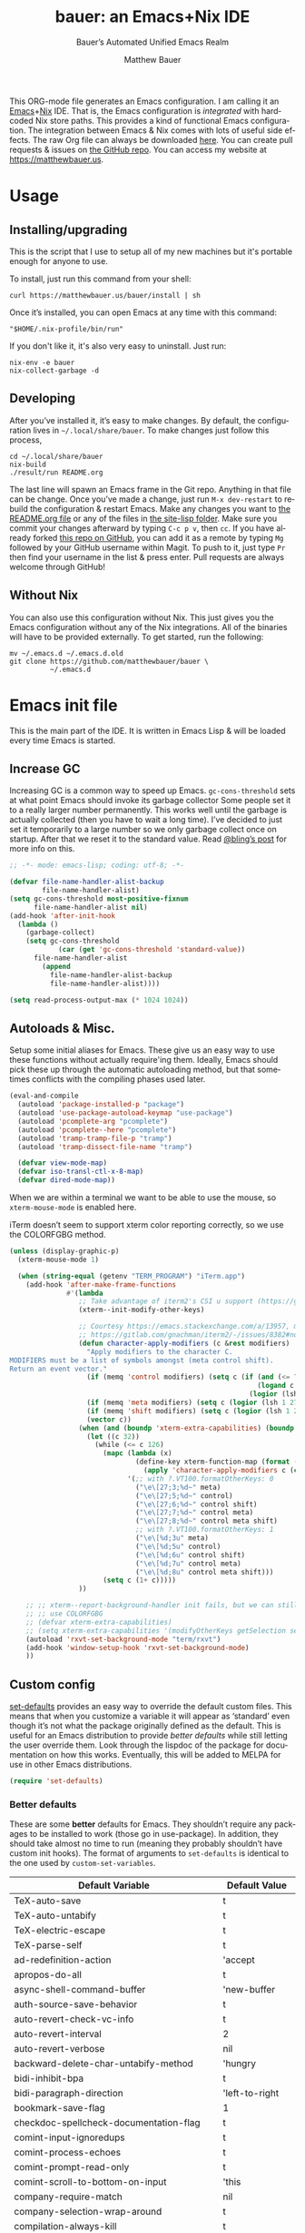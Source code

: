 #+title: bauer: an Emacs+Nix IDE
#+author: Matthew Bauer
#+email: mjbauer95@gmail.com
#+subtitle: Bauer’s Automated Unified Emacs Realm
#+description: My Emacs configuration
#+language: en
#+options: c:nil d:t e:t f:t H:3 p:nil ':t *:t -:t ::t <:t \n:nil ^:{} |:t
#+options: arch:nil author:t broken-links:nil
#+options: creator:t date:t email:t inline:nil num:nil pri:t
#+options: prop:nil stat:t tags:nil tasks:nil tex:t timestamp:t title:t toc:nil
#+property: header-args :cache yes :comments link
#+property: header-args:emacs-lisp :results output silent
#+latex_header: \usepackage{inconsolata}
#+tags: noexport notangle
#+startup: hideblocks align entitiespretty
#+export_file_name: index
#+keywords: dotfiles config ide emacs nix bauer
#+html_head: <link rel="stylesheet" href="https://matthewbauer.us/style.css" /> <meta name="viewport" content="width=device-width, initial-scale=1.0" />
#+link_home: https://matthewbauer.us
#+link_up: https://matthewbauer.us/bauer/
#+version: 1.5.3-zennad

This ORG-mode file generates an Emacs configuration. I am calling it an
[[https://www.gnu.org/s/emacs/][Emacs]]+[[https://nixos.org][Nix]] IDE. That is, the Emacs configuration is /integrated/ with hardcoded
Nix store paths. This provides a kind of functional Emacs configuration. The
integration between Emacs & Nix comes with lots of useful side effects. The raw
Org file can always be downloaded [[https://matthewbauer.us/bauer/README.org][here]]. You can create pull requests & issues on
[[https://github.com/matthewbauer/bauer][the GitHub repo]]. You can access my website at https://matthewbauer.us.

#+TOC: headlines 2

* Usage
:PROPERTIES:
:header-args: :tangle no
:CUSTOM_ID: usage
:END:

** Installing/upgrading
:PROPERTIES:
:CUSTOM_ID: install
:END:

This is the script that I use to setup all of my new machines but it's portable
enough for anyone to use.

To install, just run this command from your shell:

#+BEGIN_SRC shell
curl https://matthewbauer.us/bauer/install | sh
#+END_SRC

Once it’s installed, you can open Emacs at any time with this command:

#+BEGIN_SRC shell
"$HOME/.nix-profile/bin/run"
#+END_SRC

If you don't like it, it's also very easy to uninstall. Just run:

#+BEGIN_SRC shell
nix-env -e bauer
nix-collect-garbage -d
#+END_SRC

** Developing
:PROPERTIES:
:CUSTOM_ID: develop
:END:

After you’ve installed it, it’s easy to make changes. By default, the
configuration lives in =~/.local/share/bauer=. To make changes just follow this
process,

#+BEGIN_SRC shell
cd ~/.local/share/bauer
nix-build
./result/run README.org
#+END_SRC

The last line will spawn an Emacs frame in the Git repo. Anything in that file
can be change. Once you’ve made a change, just run =M-x dev-restart= to rebuild
the configuration & restart Emacs. Make any changes you want to [[./README.org][the README.org
file]] or any of the files in [[./site-lisp][the site-lisp folder]]. Make sure you commit your
changes afterward by typing =C-c p v=, then =cc=. If you have already forked
[[https://github.com/matthewbauer/bauer][this repo on GitHub]], you can add it as a remote by typing =Mg= followed by your
GitHub username within Magit. To push to it, just type =Pr= then find your
username in the list & press enter. Pull requests are always welcome through
GitHub!

** Without Nix
:PROPERTIES:
:CUSTOM_ID: nonix
:header-args: :tangle no
:END:

You can also use this configuration without Nix. This just gives you the Emacs
configuration without any of the Nix integrations. All of the binaries will have
to be provided externally. To get started, run the following:

#+BEGIN_SRC shell
mv ~/.emacs.d ~/.emacs.d.old
git clone https://github.com/matthewbauer/bauer \
          ~/.emacs.d
#+END_SRC

* Emacs init file
:PROPERTIES:
:header-args: :tangle yes :comments link
:CUSTOM_ID: emacs
:END:

This is the main part of the IDE. It is written in Emacs Lisp & will be loaded
every time Emacs is started.

** Increase GC

Increasing GC is a common way to speed up Emacs. =gc-cons-threshold= sets at
what point Emacs should invoke its garbage collector Some people set it to a
really larger number permanently. This works well until the garbage is actually
collected (then you have to wait a long time). I’ve decided to just set it
temporarily to a large number so we only garbage collect once on startup. After
that we reset it to the standard value. Read [[http://bling.github.io/blog/2016/01/18/why-are-you-changing-gc-cons-threshold/][@bling’s post]] for more info on
this.

#+BEGIN_SRC emacs-lisp :padline no
  ;; -*- mode: emacs-lisp; coding: utf-8; -*-

  (defvar file-name-handler-alist-backup
          file-name-handler-alist)
  (setq gc-cons-threshold most-positive-fixnum
        file-name-handler-alist nil)
  (add-hook 'after-init-hook
    (lambda ()
      (garbage-collect)
      (setq gc-cons-threshold
              (car (get 'gc-cons-threshold 'standard-value))
        file-name-handler-alist
          (append
            file-name-handler-alist-backup
            file-name-handler-alist))))

  (setq read-process-output-max (* 1024 1024))
#+END_SRC

** Autoloads & Misc.

Setup some initial aliases for Emacs. These give us an easy way to use these
functions without actually require'ing them. Ideally, Emacs should pick these up
through the automatic autoloading method, but that sometimes conflicts with the
compiling phases used later.

#+BEGIN_SRC emacs-lisp
  (eval-and-compile
    (autoload 'package-installed-p "package")
    (autoload 'use-package-autoload-keymap "use-package")
    (autoload 'pcomplete-arg "pcomplete")
    (autoload 'pcomplete--here "pcomplete")
    (autoload 'tramp-tramp-file-p "tramp")
    (autoload 'tramp-dissect-file-name "tramp")

    (defvar view-mode-map)
    (defvar iso-transl-ctl-x-8-map)
    (defvar dired-mode-map))
#+END_SRC

When we are within a terminal we want to be able to use the mouse, so
=xterm-mouse-mode= is enabled here.

iTerm doesn’t seem to support xterm color reporting correctly, so we use the
COLORFGBG method.

#+BEGIN_SRC emacs-lisp
  (unless (display-graphic-p)
    (xterm-mouse-mode 1)

    (when (string-equal (getenv "TERM_PROGRAM") "iTerm.app")
      (add-hook 'after-make-frame-functions
                #'(lambda
                   ;; Take advantage of iterm2's CSI u support (https://gitlab.com/gnachman/iterm2/-/issues/8382).
                   (xterm--init-modify-other-keys)

                   ;; Courtesy https://emacs.stackexchange.com/a/13957, modified per
                   ;; https://gitlab.com/gnachman/iterm2/-/issues/8382#note_365264207
                   (defun character-apply-modifiers (c &rest modifiers)
                     "Apply modifiers to the character C.
  MODIFIERS must be a list of symbols amongst (meta control shift).
  Return an event vector."
                     (if (memq 'control modifiers) (setq c (if (and (<= ?a c) (<= c ?z))
                                                               (logand c ?\x1f)
                                                             (logior (lsh 1 26) c))))
                     (if (memq 'meta modifiers) (setq c (logior (lsh 1 27) c)))
                     (if (memq 'shift modifiers) (setq c (logior (lsh 1 25) c)))
                     (vector c))
                   (when (and (boundp 'xterm-extra-capabilities) (boundp 'xterm-function-map))
                     (let ((c 32))
                       (while (<= c 126)
                         (mapc (lambda (x)
                                 (define-key xterm-function-map (format (car x) c)
                                   (apply 'character-apply-modifiers c (cdr x))))
                               '(;; with ?.VT100.formatOtherKeys: 0
                                 ("\e\[27;3;%d~" meta)
                                 ("\e\[27;5;%d~" control)
                                 ("\e\[27;6;%d~" control shift)
                                 ("\e\[27;7;%d~" control meta)
                                 ("\e\[27;8;%d~" control meta shift)
                                 ;; with ?.VT100.formatOtherKeys: 1
                                 ("\e\[%d;3u" meta)
                                 ("\e\[%d;5u" control)
                                 ("\e\[%d;6u" control shift)
                                 ("\e\[%d;7u" control meta)
                                 ("\e\[%d;8u" control meta shift)))
                         (setq c (1+ c)))))
                   ))

      ;; ;; xterm--report-background-handler init fails, but we can still
      ;; ;; use COLORFGBG
      ;; (defvar xterm-extra-capabilities)
      ;; (setq xterm-extra-capabilities '(modifyOtherKeys getSelection setSelection))
      (autoload 'rxvt-set-background-mode "term/rxvt")
      (add-hook 'window-setup-hook 'rxvt-set-background-mode)
      ))
#+END_SRC

** Custom config

[[./lisp/set-defaults.el][set-defaults]] provides an easy way to override the default custom files. This
means that when you customize a variable it will appear as ‘standard’ even
though it’s not what the package originally defined as the default. This is
useful for an Emacs distribution to provide /better defaults/ while still
letting the user override them. Look through the lispdoc of the package for
documentation on how this works. Eventually, this will be added to MELPA for use
in other Emacs distributions.

#+BEGIN_SRC emacs-lisp
  (require 'set-defaults)
#+END_SRC

*** Better defaults

These are some *better* defaults for Emacs. They shouldn’t require any packages
to be installed to work (those go in use-package). In addition, they should take
almost no time to run (meaning they probably shouldn’t have custom init hooks).
The format of arguments to =set-defaults= is identical to the one used by
=custom-set-variables=.

#+NAME: defaults
| Default Variable                              | Default Value     |
|-----------------------------------------------+-------------------|
| TeX-auto-save                                 | t                 |
| TeX-auto-untabify                             | t                 |
| TeX-electric-escape                           | t                 |
| TeX-parse-self                                | t                 |
| ad-redefinition-action                        | 'accept           |
| apropos-do-all                                | t                 |
| async-shell-command-buffer                    | 'new-buffer       |
| auth-source-save-behavior                     | t                 |
| auto-revert-check-vc-info                     | t                 |
| auto-revert-interval                          | 2                 |
| auto-revert-verbose                           | nil               |
| backward-delete-char-untabify-method          | 'hungry           |
| bidi-inhibit-bpa                              | t                 |
| bidi-paragraph-direction                      | 'left-to-right    |
| bookmark-save-flag                            | 1                 |
| checkdoc-spellcheck-documentation-flag        | t                 |
| comint-input-ignoredups                       | t                 |
| comint-process-echoes                         | t                 |
| comint-prompt-read-only                       | t                 |
| comint-scroll-to-bottom-on-input              | 'this             |
| company-require-match                         | nil               |
| company-selection-wrap-around                 | t                 |
| compilation-always-kill                       | t                 |
| compilation-ask-about-save                    | nil               |
| compilation-skip-threshold                    | 2                 |
| completions-cycle-threshold                   | t                 |
| completions-format                            | 'vertical         |
| cursor-in-non-selected-windows                | nil               |
| custom-safe-themes                            | t                 |
| custom-search-field                           | nil               |
| delete-by-moving-to-trash                     | t                 |
| delete-old-versions                           | t                 |
| dired-hide-details-hide-symlink-targets       | nil               |
| dired-omit-verbose                            | nil               |
| dired-recursive-copies                        | 'top              |
| dired-recursive-deletes                       | 'top              |
| dtrt-indent-verbosity                         | 0                 |
| eldoc-idle-delay                              | 0.4               |
| envrc-none-lighter                            | nil               |
| eshell-bad-command-tolerance                  | 1                 |
| eshell-cmpl-autolist                          | t                 |
| eshell-cmpl-cycle-completions                 | nil               |
| eshell-cmpl-cycle-cutoff-length               | 2                 |
| eshell-cmpl-ignore-case                       | t                 |
| eshell-cp-overwrite-files                     | nil               |
| eshell-default-target-is-dot                  | t                 |
| eshell-destroy-buffer-when-process-dies       | t                 |
| eshell-hist-ignoredups                        | t                 |
| eshell-list-files-after-cd                    | t                 |
| eshell-review-quick-commands                  | t                 |
| eshell-save-history-on-exit                   | t                 |
| eshell-scroll-show-maximum-output             | nil               |
| eshell-stringify                              | nil               |
| eshell-visual-options                         | nil               |
| eval-expression-print-level                   | nil               |
| flycheck-emacs-lisp-load-path                 | 'inherit          |
| flycheck-standard-error-navigation            | nil               |
| flymake-no-changes-timeout                    | nil               |
| flymake-start-syntax-check-on-newline         | nil               |
| flyspell-highlight-properties                 | nil               |
| flyspell-issue-welcome-flag                   | nil               |
| fortune-always-compile                        | nil               |
| frame-inhibit-implied-resize                  | t                 |
| haskell-process-check-cabal-config-on-load    | nil               |
| haskell-process-suggest-add-package           | nil               |
| haskell-process-suggest-haskell-docs-imports  | nil               |
| haskell-process-suggest-hoogle-imports        | nil               |
| haskell-process-suggest-language-pragmas      | nil               |
| haskell-process-suggest-no-warn-orphans       | nil               |
| haskell-process-suggest-overloaded-strings    | nil               |
| haskell-process-suggest-restart               | nil               |
| help-window-select                            | t                 |
| history-delete-duplicates                     | t                 |
| ibuffer-default-display-maybe-show-predicates | t                 |
| ibuffer-expert                                | t                 |
| ibuffer-show-empty-filter-groups              | nil               |
| ibuffer-shrink-to-minimum-size                | t                 |
| ibuffer-use-other-window                      | t                 |
| imenu-auto-rescan                             | t                 |
| indent-tabs-mode                              | nil               |
| indicate-buffer-boundaries                    | 'left             |
| indicate-empty-lines                          | t                 |
| ispell-quietly                                | t                 |
| ispell-silently-savep                         | t                 |
| js2-mode-show-parse-errors                    | nil               |
| js2-mode-show-strict-warnings                 | nil               |
| js2-strict-missing-semi-warning               | nil               |
| kill-do-not-save-duplicates                   | t                 |
| kill-whole-line                               | t                 |
| line-spacing                                  | 0.1               |
| load-prefer-newer                             | t                 |
| mac-allow-anti-aliasing                       | t                 |
| mac-function-modifier                         | 'hyper            |
| mac-command-key-is-meta                       | t                 |
| mac-command-modifier                          | 'meta             |
| mac-right-command-modifier                    | 'alt              |
| mac-option-key-is-meta                        | nil               |
| mac-option-modifier                           | 'super            |
| mac-right-option-modifier                     | nil               |
| magit-clone-set-remote.pushDefault            | t                 |
| magit-log-auto-more                           | t                 |
| magit-remote-add-set-remote.pushDefault       | t                 |
| magit-save-repository-buffers                 | 'dontask          |
| mmm-submode-decoration-level                  | 2                 |
| mode-line-default-help-echo                   | nil               |
| next-error-recenter                           | t                 |
| ns-function-modifier                          | 'hyper            |
| ns-pop-up-frames                              | nil               |
| nsm-save-host-names                           | t                 |
| nxml-sexp-element-flag                        | t                 |
| nxml-slash-auto-complete-flag                 | t                 |
| org-catch-invisible-edits                     | 'smart            |
| org-confirm-babel-evaluate                    | nil               |
| org-export-with-toc                           | nil               |
| org-html-htmlize-output-type                  | 'css              |
| org-log-done                                  | 'time             |
| org-special-ctrl-a/e                          | t                 |
| org-support-shift-select                      | t                 |
| projectile-require-project-root               | t                 |
| projectile-switch-project-action              | 'projectile-dired |
| projectile-verbose                            | nil               |
| proof-auto-action-when-deactivating-scripting | 'retract          |
| proof-autosend-enable                         | nil               |
| proof-electric-terminator-enable              | t                 |
| proof-fast-process-buffer                     | nil               |
| proof-script-fly-past-comments                | t                 |
| proof-shell-fiddle-frames                     | nil               |
| proof-splash-enable                           | nil               |
| proof-sticky-errors                           | t                 |
| proof-tidy-response                           | t                 |
| resize-mini-windows                           | t                 |
| revert-without-query                          | '(".")            |
| ruby-insert-encoding-magic-comment            | nil               |
| save-abbrevs                                  | 'silently         |
| save-interprogram-paste-before-kill           | t                 |
| scroll-bar-mode                               | nil               |
| scroll-conservatively                         | 101               |
| scroll-preserve-screen-position               | 'always           |
| sentence-end-double-space                     | nil               |
| set-mark-command-repeat-pop                   | t                 |
| sh-learn-basic-offset                         | t                 |
| shell-completion-execonly                     | nil               |
| shell-input-autoexpand                        | nil               |
| show-trailing-whitespace                      | t                 |
| sp-autoskip-closing-pair                      | 'always           |
| sp-highlight-pair-overlay                     | nil               |
| tab-always-indent                             | 'complete         |
| tags-add-tables                               | t                 |
| tags-revert-without-query                     | t                 |
| term-input-autoexpand                         | t                 |
| term-input-ignoredups                         | t                 |
| text-quoting-style                            | 'quote            |
| tls-checktrust                                | t                 |
| tool-bar-mode                                 | nil               |
| undo-limit                                    | 80000000          |
| undo-outer-limit                              | 120000000         |
| undo-strong-limit                             | 12000000          |
| undo-tree-auto-save-history                   | t                 |
| uniquify-buffer-name-style                    | 'forward          |
| use-package-always-defer                      | t                 |
| vc-allow-async-revert                         | t                 |
| vc-command-messages                           | t                 |
| vc-make-backup-files                          | t                 |
| version-control                               | t                 |
| view-inhibit-help-message                     | t                 |
| view-read-only                                | t                 |
| which-key-idle-delay                          | 0.4               |
| which-key-idle-secondary-delay                | 0.4               |
| whitespace-line-column                        | 120               |
| window-combination-resize                     | t                 |
| woman-imenu                                   | t                 |
| x-stretch-cursor                              | t                 |

#+BEGIN_SRC emacs-lisp :var defaults=defaults
  (apply 'set-defaults
         (mapcar (lambda (x) (list (intern (car x))
                                   (if (stringp (cadr x))
                                       (car (read-from-string (cadr x)))
                                     (cadr x)))) defaults))
#+END_SRC

Misc. defaults that don’t fit above. TODO: move these above.

#+BEGIN_SRC emacs-lisp
  (when (file-exists-p user-emacs-directory)
    (make-directory (expand-file-name "auto-save/" user-emacs-directory) t)
    (make-directory (expand-file-name "backup/" user-emacs-directory) t)
    (make-directory (expand-file-name "undo-tree/" user-emacs-directory) t))

  (set-defaults
   '(auto-save-file-name-transforms `((".*"
                                       ,(expand-file-name "auto-save/"
                                                          user-emacs-directory) t)))
   '(bug-reference-bug-regexp
     (concat "\\(\\(?:[Ii]ssue \\|[Ff]ixe[ds] \\|[Rr]esolve[ds]? \\|[Cc]lose[ds]?\\|"
             "[Pp]\\(?:ull [Rr]equest\\|[Rr]\\) \\|(\\)#\\([0-9]+\\))?\\)"))
   '(backup-directory-alist `((".*" .
                               ,(expand-file-name "backup/"
                                                  user-emacs-directory))))
   '(context-menu-functions
     '(context-menu-ffap
       context-menu-undo
       context-menu-region
       context-menu-local
       context-menu-minor
       occur-context-menu
       context-menu-dictionary
       context-menu-buffers))
   '(company-auto-complete (lambda ()
                             (and (company-tooltip-visible-p)
                                  (company-explicit-action-p))))
   '(company-continue-commands
     '(not save-buffer
           save-some-buffers
           save-buffers-kill-terminal
           save-buffers-kill-emacs
           comint-previous-matching-input-from-input
           comint-next-matching-input-from-input
           completion-at-point))
   '(company-backends '(company-elisp
                        company-css
                        company-cmake
                        company-nxml
                        (company-capf
                         company-files
                         company-keywords
                         company-dabbrev-code)
                        company-dabbrev))
   '(comint-password-prompt-regexp (concat
                                    "\\(^ *\\|"
                                    (regexp-opt
                                     '("Enter" "enter" "Enter same" "enter same" "Enter the" "enter the"
                                       "Enter Auth" "Old" "old" "New" "new" "'s" "login"
                                       "Kerberos" "CVS" "UNIX" " SMB" "LDAP" "PEM" "SUDO"
                                       "[sudo]" "Repeat" "Bad" "Retype")
                                     t)
                                    ;; Allow for user name to precede password equivalent (Bug#31075).
                                    " +.*\\)"
                                    "\\(?:" (regexp-opt password-word-equivalents) "\\|Response\\)"
                                    "\\(?:\\(?:, try\\)? *again\\| (empty for no passphrase)\\| (again)\\)?"
                                    ;; "[[:alpha:]]" used to be "for", which fails to match non-English.
                                    "\\(?: [[:alpha:]]+ .+\\)?[[:blank:]]*[:：៖][[:blank:]]*\\'"))
   '(compilation-environment '("TERM=xterm-256color"))
   '(completion-styles '(basic
                         partial-completion
                         emacs22
                         substring
                         flex))
   '(custom-file (expand-file-name
                  "settings.el"
                  user-emacs-directory))
   '(dired-listing-switches "-alhv --group-directories-first")
   '(dired-omit-files "^\\.\\|^#.*#$")
   '(dired-dwim-target t)
   '(dirtrack-list '("^\\(?:\\[[0-9]+m\\)?\\(/[^$#]+\\)" 1))
   '(eshell-banner-message "")
   '(eshell-ls-dired-initial-args '("-h"))
   '(eshell-ls-initial-args "-h")
   '(eshell-prompt-function
     (lambda ()
       (concat (when (tramp-tramp-file-p default-directory)
                 (concat
                  (tramp-file-name-user
                   (tramp-dissect-file-name default-directory))
                  "@"
                  (tramp-file-name-host
                   (tramp-dissect-file-name default-directory))
                  " "))
               (let ((dir (eshell/pwd)))
                 (if (string= dir (getenv "HOME")) "~"
                   (let ((dirname (file-name-nondirectory dir)))
                     (if (string= dirname "") "/" dirname))))
               (if (= (user-uid) 0) " # " " $ "))))
   '(eshell-visual-commands
     '("vi" "screen" "top" "less" "more" "lynx" "ncftp" "pine" "tin"
       "trn" "elm" "ssh" "mutt" "tmux" "htop"
       "alsamixer" "watch" "elinks" "links" "nethack" "vim"
       "cmus" "nmtui" "nmtui-connect" "nmtui-edit" "ncdu"
       "telnet" "rlogin"))
   '(eshell-visual-subcommands '(("vagrant" "ssh")))
   '(find-ls-option '("-print0 | xargs -P4 -0 ls -ldN" . "-ldN"))
   '(find-ls-subdir-switches "-ldN")
   '(flycheck-global-modes '(not erc-mode
                                 message-mode
                                 git-commit-mode
                                 view-mode
                                 outline-mode
                                 text-mode
                                 org-mode))
   '(flycheck-check-syntax-automatically '(save mode-enabled))
   '(frame-title-format
     '(:eval
       (if (buffer-file-name)
           (abbreviate-file-name (buffer-file-name))
         "%b")))
   '(haskell-compile-cabal-build-command "cabal new-build")
   '(haskell-hoogle-url "https://hoogle.haskell.org/?hoogle=%s")
   '(ibuffer-formats
     '((mark modified read-only " " (name 16 -1) " "
             (size 6 -1 :right) " " (mode 16 16) " " filename)
       (mark " " (name 16 -1) " " filename)))
   '(ibuffer-never-show-predicates '("\\*magit-\\(diff\\|process\\):"))
   '(ispell-extra-args '("--sug-mode=ultra"))
   '(isearch-lazy-count t)
   '(isearch-yank-on-move 'shift)
   '(isearch-allow-scroll 'unlimited)
   '(magit-blame-disable-modes '(fci-mode view-mode yascroll-bar-mode))
   '(magit-process-find-password-functions
     '(magit-process-password-auth-source))
   '(magit-process-password-prompt-regexps '(
                                             "^\\(Enter \\)?[Pp]assphrase\\( for \\(RSA \\)?key '.*'\\)?: ?$"
                                             "^\\(Enter \\)?[Pp]assword\\( for '?\\(https?://\\)?\\(?99:[^']*\\)'?\\)?: ?$"
                                             "Please enter the passphrase for the ssh key"
                                             "Please enter the passphrase to unlock the OpenPGP secret key"
                                             "^.*'s password: ?$"
                                             "^Yubikey for .*: ?$"
                                             "^Enter PIN for .*: ?$"
                                             "^\\[sudo\\] password for .*: ?$"))
   '(mouse-wheel-scroll-amount '(1
                                 ((shift) . 5)
                                 ((control))))
   '(minibuffer-prompt-properties
     '(read-only t
                 cursor-intangible t
                 face minibuffer-prompt))
   '(org-latex-listings-langs
     '((emacs-lisp "Lisp")
       (lisp "Lisp")
       (clojure "Lisp")
       (c "C")
       (cc "C++")
       (fortran "fortran")
       (perl "Perl")
       (cperl "Perl")
       (python "Python")
       (ruby "Ruby")
       (html "HTML")
       (xml "XML")
       (tex "TeX")
       (latex "[LaTeX]TeX")
       (shell-script "bash")
       (gnuplot "Gnuplot")
       (ocaml "Caml")
       (caml "Caml")
       (sql "SQL")
       (sqlite "sql")
       (makefile "make")
       (R "r")
       (nix "{}")
       (nil "{}")
       (yaml "{}")
       (gitattributes "{}")
       (gitignore "{}")
       (shell "{}")
       (gitconfig "{}")))
   '(org-latex-default-packages-alist
     '(("utf8" "inputenc" t
        ("pdflatex"))
       ("T1" "fontenc" t
        ("pdflatex"))
       ("" "graphicx" t nil)
       ("" "grffile" t nil)
       ("" "longtable" nil nil)
       ("" "wrapfig" nil nil)
       ("" "rotating" nil nil)
       ("normalem" "ulem" t nil)
       ("" "amsmath" t nil)
       ("" "textcomp" t nil)
       ("" "amssymb" t nil)
       ("" "capt-of" nil nil)
       ("" "hyperref" nil nil)
       ("" "parskip" nil nil)
       ("" "alltt" nil nil)
       ("" "upquote" nil nil)
       ("" "listings" nil nil)))
   '(package-archives
     '(("melpa" . "https://melpa.org/packages/")
       ("org" . "https://orgmode.org/elpa/")
       ("gnu" . "https://elpa.gnu.org/packages/")))
   '(projectile-ignored-project-function
     (lambda (file) (or (file-remote-p file)
                        (string-prefix-p "/nix" file)
                        (string-prefix-p "/nix/store" file)
                        (string-suffix-p "/.local/share/Trash/files/" file))))
   '(projectile-mode-line-prefix "")
   '(projectile-mode-line-function
     (lambda () (if (and (ignore-errors (projectile-project-p))
                         (not (file-remote-p default-directory)))
                    (format " Projectile[%s]" (projectile-project-name))
                  "")))
   '(savehist-additional-variables '(search-ring
                                     regexp-search-ring
                                     kill-ring
                                     comint-input-ring
                                     kmacro-ring
                                     sr-history-registry
                                     file-name-history
                                     tablist-name-filter))
   '(tab-stop-list (number-sequence 4 200 4))
   '(tramp-default-proxies-alist
     '(((regexp-quote (system-name)) nil nil)
       (nil "\\`root\\'" "/ssh:%h:")
       (".*" "\\`root\\'" "/ssh:%h:")))
   '(uniquify-ignore-buffers-re "^\\*")
   '(uniquify-separator "/")
   '(undo-tree-mode-lighter "")
   '(undo-tree-history-directory-alist
     `((".*" . ,(expand-file-name "undo-tree/" user-emacs-directory))))
   '(vc-git-diff-switches '("-w" "-U3"))
   '(vc-ignore-dir-regexp
     (concat "\\(\\(\\`"
             "\\(?:[\\/][\\/][^\\/]+[\\/]\\|/"
             "\\(?:net\\|afs\\|\\.\\.\\.\\)/\\)"
             "\\'\\)\\|\\(\\`/[^/|:][^/|]*:\\)\\)\\|\\"
             "(\\`/[^/|:][^/|]*:\\)"))
   '(which-key-lighter "")
   '(whitespace-action '(cleanup))
   '(whitespace-style '(face trailing lines space-before-tab empty))
   '(whitespace-global-modes '(not erc-mode ses-mode)))
#+END_SRC

*** Site paths

Now, pull in generated paths from =site-paths.el=. Nix will generate this file
automatically for us & different Emacs variables will be set to their Nix
store derivation paths. Everything should work fine if you don’t have this
available, though. If you are in Emacs & already have the IDE installed you
can inspect this file by typing =C-h C-l site-paths=. It will look similar to a
=settings.el= file where each line corresponds to a customizable variable.
Unlike =settings.el=, each entry is path in the Nix store & we verify it
exists before setting it.

#+BEGIN_SRC emacs-lisp
  (load "site-paths" t)
#+END_SRC

*** Set environment

=set-envs= is provided by [[./lisp/set-defaults.el][set-defaults]]. We can use it like
=custom-set-variables=, just it calls =setenv= instead of =setq=. All of
these entries correspond to environment variables that we want to always be
set in the Emacs process.

#+BEGIN_SRC emacs-lisp
  (set-envs
   '("VISUAL" "emacsclient -a emacs")
   '("EDITOR" "emacsclient -a emacs")
   '("NODE_NO_READLINE" "1")
   '("PAGER" "cat")
   '("PS1" "\\W > ")
   )
#+END_SRC

Fix broken Git on Windows.

#+BEGIN_SRC emacs-lisp
(when (eq window-system 'w32)
  (setenv "GIT_ASKPASS" "git-gui--askpass"))
#+END_SRC

*** Load custom file

This file allows users to override the above defaults. This will mean you
can use custom as you normally would in vanilla Emacs.

#+BEGIN_SRC emacs-lisp
  (when custom-file
    (load custom-file t))
#+END_SRC

** Setup use-package

[[https://github.com/jwiegley/use-package][use-package]] is an Emacs package by John Weigley allowing users to easily
configure other Emacs packages. It’s quite useful & it will be used
extensively in this project.

Now to get =use-package= we will require =package.el= & initialize it if
site-paths is not setup (meaning we’re outside the Nix expression). Because
site-paths should be available (unless you don’t have Nix), we can skip this
step. All of this is marked ‘eval-and-compile’ to make sure the compiler picks
it up on build phase.

So, there are basically two modes for using this configuration. One when
packages are installed externally (through Nix) & another where they are
installed internally. This is captured in the variable ‘needs-package-init’
which will be t when we want to use the builtin package.el & will be nil when
we want to just assume everything is available.

#+BEGIN_SRC emacs-lisp
  (eval-and-compile
    (setq needs-package-init
          (and (not (locate-library "site-paths"))
                   (not (and
                      (boundp 'use-package-list--is-running)
                      use-package-list--is-running)))))
#+END_SRC

First handle using =package.el=. We will do all of the work of bootstrapping
here including running =package-initialize=, ensuring =use-package=, & =delight=
are installed.

#+BEGIN_SRC emacs-lisp
  (when needs-package-init
    (require 'package)
    (package-initialize)
    (unless (package-installed-p 'use-package)
      (package-refresh-contents)
      (package-install 'use-package))
    (unless (package-installed-p 'delight)
      (package-refresh-contents)
      (package-install 'delight)))
#+END_SRC

Actually require =use-package=,

#+BEGIN_SRC emacs-lisp
  (eval-and-compile
    (require 'delight)
    (require 'bind-key)
    (require 'use-package))
#+END_SRC

Now let’s handle the case where all of the packages are already provided.
Basically, we’ll prevent use-package from running ‘ensure’ on anything.

#+BEGIN_SRC emacs-lisp
  (eval-and-compile
    (setq use-package-always-ensure needs-package-init)
    (when (not needs-package-init)
      (setq use-package-ensure-function 'ignore
            package-enable-at-startup nil
            package--init-file-ensured t)))
#+END_SRC

** Key bindings

Using bind-key, setup some simple key bindings. None of these should overwrite
Emacs’ default keybindings. Also, they should only require vanilla Emacs to work
(non-vanilla Emacs key bindings should be put in their =use-package=
declaration). These are meant to all be as close to vanilla Emacs as possible. I
try to avoid extremely specific key binds here.

What is overwritten can be seen with =M-x describe-personal-keybindings=. The
goal is to overwrite as little as possible. When it is necessary to overwrite
Emacs keybinds, documentation on why should be provided.

First we include a library that provides some nice helper functions that will be
used as key bindings.

#+BEGIN_SRC emacs-lisp
  (require 'bauer)
  (require 'files)
#+END_SRC

Define some helper functions.

#+BEGIN_SRC emacs-lisp
  (defun web-search (start end)
    (interactive "r")
    (let ((q (buffer-substring-no-properties start end)))
      (browse-url (concat "https://www.google.com/search?btnI&q="
        (url-hexify-string q)))))
#+END_SRC

Override browse-url to handle man protocol better.

#+BEGIN_SRC emacs-lisp
(require 'browse-url)
(defun my-browse-url (url &rest args)
  "Ask a WWW browser to load URL.
Prompt for a URL, defaulting to the URL at or before point.
Invokes a suitable browser function which does the actual job.
The variable `browse-url-browser-function' says which browser function to
use.  If the URL is a mailto: URL, consult `browse-url-mailto-function'
first, if that exists.

The additional ARGS are passed to the browser function.  See the doc
strings of the actual functions, starting with `browse-url-browser-function',
for information about the significance of ARGS (most of the functions
ignore it).
If ARGS are omitted, the default is to pass `browse-url-new-window-flag'
as ARGS."
  (interactive (browse-url-interactive-arg "URL: "))
  (unless (called-interactively-p 'interactive)
    (setq args (or args (list browse-url-new-window-flag))))
  (when (and url-handler-mode
             (not (file-name-absolute-p url))
             (not (string-match "\\`[a-z]+:" url)))
    (setq url (expand-file-name url)))
  (let ((process-environment (copy-sequence process-environment))
	(function (or (and (string-match "\\`mailto:" url)
			   browse-url-mailto-function)
                      (and (string-match "\\`man:" url)
                           browse-url-man-function)
		      browse-url-browser-function))
	;; Ensure that `default-directory' exists and is readable (b#6077).
	(default-directory (or (unhandled-file-name-directory default-directory)
			       (expand-file-name "~/"))))
    ;; When connected to various displays, be careful to use the display of
    ;; the currently selected frame, rather than the original start display,
    ;; which may not even exist any more.
    (if (stringp (frame-parameter nil 'display))
        (setenv "DISPLAY" (frame-parameter nil 'display)))
    (if (and (consp function)
	     (not (functionp function)))
	;; The `function' can be an alist; look down it for first match
	;; and apply the function (which might be a lambda).
	(catch 'done
	  (dolist (bf function)
	    (when (string-match (car bf) url)
	      (apply (cdr bf) url args)
	      (throw 'done t)))
	  (error "No browse-url-browser-function matching URL %s"
		 url))
      ;; Unbound symbols go down this leg, since void-function from
      ;; apply is clearer than wrong-type-argument from dolist.
      (apply function url args))))

(advice-add 'browse-url :override 'my-browse-url)
#+END_SRC

Now we will call =bind-keys=. We give it keys to bind & what function to run
when those keys are pressed. Note on syntax of bind-keys: if you are unfamiliar
with how Emacs key binding works, you should read through [[https://www.masteringemacs.org/article/mastering-key-bindings-emacs][this article]]. Some
things done below include:

- Make frame and window management a little bit easier. These are all used to
better navigations.
- Scale text size for different context. Defaults to 12pt fonts.
- Add evaluator keys, useful for executing lisp expressions.
- Add some read-only mode keybindings.

#+NAME: keybinds
| Key combination | Action                          |
|-----------------+---------------------------------|
| <s-return>      | toggle-frame-fullscreen         |
| s-C-<left>      | enlarge-window-horizontally     |
| s-C-<right>     | shrink-window-horizontally      |
| s-C-<down>      | shrink-window                   |
| s-C-<up>        | enlarge-window                  |
| <S-s-up>        | shrink-window                   |
| <S-s-down>      | enlarge-window                  |
| <s-down>        | windmove-down                   |
| <s-up>          | windmove-up                     |
| <s-left>        | windmove-left                   |
| <s-right>       | windmove-right                  |
| C-x 5 3         | iconify-frame                   |
| C-x 5 4         | toggle-frame-fullscreen         |
| <C-return>      | other-window                    |
| <C-M-return>    | other-window                    |
| s-o             | other-window                    |
| ESC o           | other-window                    |
| s-1             | other-frame                     |
| M-+             | text-scale-increase             |
| M-_             | text-scale-decrease             |
| C-c m b         | eval-buffer                     |
| C-c m e         | eval-last-sexp                  |
| C-c m i         | eval-expression                 |
| C-c m d         | eval-defun                      |
| C-c m n         | eval-print-last-sexp            |
| C-c m r         | eval-region                     |
| C-c C-u         | rename-uniquely                 |
| C-c C-o         | browse-url-at-point             |
| H-l             | browse-url-at-point             |
| H-c             | compile                         |
| s-c             | compile                         |
| s-r             | revert-buffer                   |
| M-s d           | find-grep-dired                 |
| M-s F           | find-grep                       |
| M-s G           | grep                            |
| C-x r q         | save-buffers-kill-terminal      |
| C-c C-<return>  | delete-blank-lines              |
| C-<f10>         | menu-bar-mode                   |
| C-x M-g         | browse-url-at-point             |
| M-s f           | find-name-dired                 |
| s-SPC           | cycle-spacing                   |
| C-c w w         | whitespace-mode                 |
| M-g l           | goto-line                       |
| <C-M-backspace> | backward-kill-sexp              |
| C-x t           | toggle-truncate-lines           |
| C-x v H         | vc-region-history               |
| C-c SPC         | just-one-space                  |
| C-c f           | flush-lines                     |
| C-c o           | customize-option                |
| C-c O           | customize-group                 |
| C-c F           | customize-face                  |
| C-c q           | fill-region                     |
| C-c s           | replace-string                  |
| C-c u           | rename-uniquely                 |
| C-c z           | clean-buffer-list               |
| C-c =           | count-matches                   |
| C-c ;           | comment-or-uncomment-region     |
| C-c [           | align-regexp                    |
| s-/             | comment-or-uncomment-region     |
| M-s l           | sort-lines                      |
| M-s m           | multi-occur                     |
| M-s M           | multi-occur-in-matching-buffers |
| C-c i i         | imenu                           |
| s-v             | scroll-down-command             |
| s-M-e           | end-of-defun                    |
| s-M-a           | beginning-of-defun              |

#+BEGIN_SRC emacs-lisp :var keybinds=keybinds
  (mapc (lambda (x) (bind-key (car x) (intern (cadr x)))) keybinds)
#+END_SRC

Some bauer-specific custom keybindings.

#+BEGIN_SRC emacs-lisp
  (bind-keys
    ([f12] . next-error)
    ([f11] . previous-error)
    ([shift f12] . previous-error)
    ([mouse-9] . next-buffer)
    ([mouse-8] . previous-buffer))

  (bind-keys
   ("C-c I"   . bauer-find-config)
   :prefix-map bauer-git
   :prefix "s-g"
   ("l" . magit-clone)

   :prefix-map bauer-help
   :prefix "s-h"
   ("k" . describe-personal-keybindings)
   ("p" . ffap)
   ("m" . man)
   ("w" . woman))
#+END_SRC

Terminal mode key bindings follow. Scrolling in the term with the mouse should
move text.

#+BEGIN_SRC emacs-lisp
  (unless window-system
    (global-set-key (kbd "<mouse-4>") 'scroll-down-line)
    (global-set-key (kbd "<mouse-5>") 'scroll-up-line))
#+END_SRC

macOS-specific bindings follow. Fullscreen handling should use the macOS
feature, while by default it uses a custom Emacs stuff. In addition, drag and
drop needs a special binding.

#+BEGIN_SRC emacs-lisp
  (when (eq window-system 'mac)
    (defun mac-fullscreen ()
      (interactive)
      (let ((fullscreen (frame-parameter nil 'fullscreen)))
        (if (memq fullscreen '(fullscreen fullboth))
            (let ((fullscreen-restore (frame-parameter nil 'fullscreen-restore)))
              (if (memq fullscreen-restore '(maximized fullheight fullwidth))
                  (set-frame-parameter nil 'fullscreen fullscreen-restore)
                (set-frame-parameter nil 'fullscreen nil)))
          (modify-frame-parameters
           nil `((fullscreen . fullscreen) (fullscreen-restore . ,fullscreen))))))

    (bind-key "C-x 5 4" 'mac-fullscreen)

    (when (fboundp 'ns-drag-n-drop-as-text)
      (global-set-key [M-s-drag-n-drop]
                     'ns-drag-n-drop-as-text)))
#+END_SRC

Add special quotes and arrows to ctrl x 8 keymap.

#+BEGIN_SRC emacs-lisp
  (bind-keys
   :package iso-transl
   :map iso-transl-ctl-x-8-map
   ("' /"       . "′")
   ("\" /"      . "″")
   ("\" ("      . "“")
   ("\" )"      . "”")
   ("' ("       . "‘")
   ("' )"       . "’")
   ("4 < -"     . "←")
   ("4 - >"     . "→")
   ("4 b"       . "←")
   ("4 f"       . "→")
   ("4 p"       . "↑")
   ("4 n"       . "↓")
   ("<down>"    . "⇓")
   ("<S-down>"  . "↓")
   ("<left>"    . "⇐")
   ("<S-left>"  . "←")
   ("<right>"   . "⇒")
   ("<S-right>" . "→")
   ("<up>"      . "⇑")
   ("<S-up>"    . "↑")
   (","         . "…"))
#+END_SRC

Bind help map keys.

#+BEGIN_SRC emacs-lisp
  (bind-keys
    :map help-map
    ("C-r" . woman)
    ("j" . woman)
    ("C-j" . man)
    ("C-s" . web-search))
#+END_SRC

More keys that have custom functions. TODO: move these above

#+BEGIN_SRC emacs-lisp
  (bind-keys
   ("C-x ~" . (lambda () (interactive) (find-file "~")))
   ("C-x /" . (lambda () (interactive) (find-file "/")))
   ("C-x 4 C-x ~" . (lambda () (interactive) (find-file-other-window "~")))
   ("C-x 4 C-x /" . (lambda () (interactive) (find-file-other-window "/")))

   ("C-x M-p" . (lambda () (interactive)
                  (save-excursion (other-window 1)
                                  (quit-window))))

   ("C-M--" . (lambda () (interactive)
                (update-font-size -1 t)))
   ("C-M-=" . (lambda () (interactive)
                (update-font-size 1 t)))
   ("C-M-0" . (lambda () (interactive)
                (update-font-size 12 nil))))
#+END_SRC

** Setup installer

Installer provides installation & upgrading functionality. You can upgrade the
IDE at any time by typing =M-x upgrade= from within Emacs. You may have to
restart Emacs for the upgrade to take place. See [[./lisp/installer.el][installer.el]] for documentation.

#+BEGIN_SRC emacs-lisp
  (require 'installer nil t)
#+END_SRC

** Packages
:PROPERTIES:
:CUSTOM_ID: packages
:END:

Each of these entries are =use-package= calls that will both install & load
the package for us. The most important are listed first in “Essentials”.
“Built-in" Emacs packages are also configured. Next comes the “Programming
Language” modes. Finally, we list some miscellaneous modes.

This is an alphabetized listing of all Emacs packages needed by the IDE. To
resort, go to one of the package group headings & type =C-c ^ a=.

*** Essentials

These are the best & most useful modes available to us in Emacs world.

**** aggressive-indent
[[https://github.com/Malabarba/aggressive-indent-mode][GitHub]]

Automatically indent code as you type. Only enabled for Lisp currently.

#+BEGIN_SRC emacs-lisp
  (use-package aggressive-indent
    :hook ((emacs-lisp-mode
            inferior-emacs-lisp-mode
            ielm-mode
            lisp-mode
            inferior-lisp-mode
            isp-interaction-mode
            slime-repl-mode) . aggressive-indent-mode))
#+END_SRC

**** align

#+BEGIN_SRC emacs-lisp
  (use-package align
    :config
    (add-to-list 'align-rules-list
		 '(haskell-types
		   (regexp . "\\(\\s-+\\)\\(::\\|∷\\)\\s-+")
		   (modes quote (haskell-mode literate-haskell-mode))))
    (add-to-list 'align-rules-list
		 '(haskell-assignment
		   (regexp . "\\(\\s-+\\)=\\s-+")
		   (modes quote (haskell-mode literate-haskell-mode))))
    (add-to-list 'align-rules-list
		 '(haskell-arrows
		   (regexp . "\\(\\s-+\\)\\(->\\|→\\)\\s-+")
		   (modes quote (haskell-mode literate-haskell-mode))))
    (add-to-list 'align-rules-list
		 '(haskell-left-arrows
		   (regexp . "\\(\\s-+\\)\\(<-\\|←\\)\\s-+")
		   (modes quote (haskell-mode literate-haskell-mode))))
    )
#+END_SRC

**** Company

[[http://company-mode.github.io][Website]]

Company provides completions in Emacs. Activate them by pressing =C-M-i=.

#+BEGIN_SRC emacs-lisp
  (use-package company
    :delight
    :defer 1
    :preface
    (defun company-complete-common-or-cycle-backward ()
      "Complete common prefix or cycle backward."
      (interactive)
      (company-complete-common-or-cycle -1))
    :bind (:map company-mode-map
                ("C-M-i" . company-complete-common-or-cycle)
                :map company-active-map
                ("RET" . company-complete-selection)
                ([return] . company-complete-selection)
                ("C-j" . company-complete-selection)

                ("TAB" . company-complete-common-or-cycle)
                ("<tab>" . company-complete-common-or-cycle)
                ("S-TAB" . company-complete-common-or-cycle-backward)
                ("<backtab>" . company-complete-common-or-cycle-backward)
                ("C-n" . company-select-next)
                ("C-p" . company-select-previous)

                ("C-/" . company-search-candidates)
                ("C-M-/" . company-filter-candidates)
                ("C-d" . company-show-doc-buffer)
                )
    :hook (;; (minibuffer-setup . company-mode)
           ;; (minibuffer-setup . (lambda ()
           ;;                       (setq-local company-frontends '(company-preview-if-just-one-frontend))
           ;;                       (setq-local company-auto-complete nil)))
           (after-init . global-company-mode)
           (shell-mode .
                       (lambda ()
                         (setq-local company-backends '(company-capf))))
           (eshell-mode . (lambda () (setq-local company-backends '(company-files)))))
    :config
    (advice-add 'completion-at-point
                :around (lambda (old-function &rest args)
                          (if (and company-mode
                                   (not (memq major-mode '(eshell-mode org-mode))))
                              (apply 'company-complete-common-or-cycle args)
                            (apply old-function args))))
    (global-company-mode))
#+END_SRC

***** company-irony
#+BEGIN_SRC emacs-lisp
  (use-package company-irony
    :disabled
    :commands company-irony
    :hook (irony-mode . (lambda ()
      (setq-local company-backends '(company-irony company-capf)))))
#+END_SRC

***** company-restclient
#+BEGIN_SRC emacs-lisp
  (use-package company-restclient
    :commands company-restclient
    :hook (restclient-mode . (lambda ()
      (setq-local company-backends '(company-restclient company-capf)))))
#+END_SRC

***** company-anaconda
#+BEGIN_SRC emacs-lisp
  (use-package company-anaconda
    :commands company-anaconda
    :hook (anaconda-mode . (lambda ()
                             (setq-local company-backends '((company-anaconda
                                                             company-capf))))))
#+END_SRC

***** company-coq
#+BEGIN_SRC emacs-lisp
  (use-package company-coq
    :commands company-coq
    :hook (coq-mode . (lambda ()
    (setq-local company-backends '((company-coq company-capf)))))
    )
#+END_SRC

***** company-irony
#+BEGIN_SRC emacs-lisp
  (use-package company-auctex
    :disabled
    :commands (company-auctex
               company-auctext-labels
               company-auctest-bibs
               company-auctex-macros
               company-auctext-symbols
               company-auctext-environments)
    :hook
    (tex-mode . (lambda ()
                  (setq-local company-backends '((company-auctex-labels
                                                  company-auctex-bibs
                                                  company-auctex-macros
                                                  company-auctex-environments
                                                  company-auctex-symbols
                                                  company-capf))))))
#+END_SRC

***** company-lean
#+BEGIN_SRC emacs-lisp
  (use-package company-lean
    :commands company-lean
    :hook (lean-mode . (lambda ()
    (setq-local company-backends '((company-lean company-capf)))))
    )
#+END_SRC

***** company-math
#+BEGIN_SRC emacs-lisp
  (use-package company-math
    :disabled
    :preface
    (autoload 'company-math-symbols-latex "company-math")
    (autoload 'company-latex-commands "company-math")
    :hook
    (TeX-mode . (lambda ()
                  (setq-local company-backends '((company-math-symbols-latex
                                                  company-latex-commands
                                                  company-capf))))))
#+END_SRC
***** company-restclient
#+BEGIN_SRC emacs-lisp
  (use-package company-restclient
    :commands company-restclient
    :hook (restclient-mode . (lambda ()
      (setq-local company-backends '(company-restclient company-capf)))))
#+END_SRC
***** company-web
#+BEGIN_SRC emacs-lisp
  (use-package company-web
    :preface
    (autoload 'company-web-html "company-web-html")
    (autoload 'company-web-jade "company-web-jade")
    (autoload 'company-web-slim "company-web-slim")
    :hook ((web-mode . (lambda ()
                         (setq-local company-backends '(company-web-html
                                                        company-web-jade
                                                        company-web-slim
                                                        company-capf))))))
#+END_SRC
**** Counsel

[[https://github.com/abo-abo/swiper][GitHub]]

Counsel provides a better selection experience to the default Emacs.

Counsel is only enabled on non-Windows systems. This is due to an issue in
counsel-find-file, see https://github.com/abo-abo/swiper/issues/773 for more
info.

#+BEGIN_SRC emacs-lisp
  (use-package counsel
    :disabled

    ;; counsel doesn’t work well with windows drives
    ;; see https://github.com/abo-abo/swiper/issues/773
    ;; :if (not (string= system-type "windows-nt"))

    :bind* (([remap execute-extended-command] . counsel-M-x)
            ([remap find-library] . counsel-find-library)
            ([remap describe-bindings]  .
             counsel-descbinds)
            ([remap describe-face]  .
             counsel-describe-faces)
            ([remap list-faces-display] . counsel-faces)
            ([remap imenu] . counsel-imenu)
            ([remap load-library] . counsel-load-library)
            ([remap load-theme] . counsel-load-theme)
            ([remap yank-pop] . counsel-yank-pop)
            ([remap info-lookup-symbol] .
             counsel-info-lookup-symbol)
            ([remap pop-to-mark-command] .
             counsel-mark-ring)
            ([remap bookmark-jump] . counsel-bookmark)
            ("C-c j" . counsel-git-grep)
            ("C-x l" . counsel-locate)
            ("M-y" . counsel-yank-pop)
            ("C-c i 8" . counsel-unicode-char)
            ("C-x M-f" . counsel-find-file)

            :map help-map
            ("C-v" . counsel-find-symbol)
            ("C-k" . counsel-find-function-on-key)
            ("C-l" . counsel-find-library)
            ))
#+END_SRC

***** ivy

#+BEGIN_SRC emacs-lisp
  (use-package ivy
    :bind (([remap switch-to-buffer] . ivy-switch-buffer)
           ([remap switch-to-buffer-other-window] .
            ivy-switch-buffer-other-window)
           :package ivy
           :map ivy-minibuffer-map
           ("<escape>" . abort-recursive-edit))
    :init
    (defvar projectile-completion-system)
    (defvar magit-completing-read-function)
    (defvar projector-completion-system)
    (setq projectile-completion-system 'ivy
          magit-completing-read-function 'ivy-completing-read))
#+END_SRC

**** diff-hl

This mode provides indicators at the right fringe of the Emacs buffer. These
indications show where a file has been edited from the last Git commit.

#+BEGIN_SRC emacs-lisp
  (use-package diff-hl
    :disabled
    :bind (:package diff-hl
           :map diff-hl-mode-map
           ("<left-fringe> <mouse-1>" . diff-hl-diff-goto-hunk))
    :hook ((prog-mode . diff-hl-mode)
           (vc-dir-mode . diff-hl-mode)
           (dired-mode . diff-hl-dir-mode)
           (magit-post-refresh . diff-hl-magit-post-refresh)
           (org-mode . diff-hl-mode)))
#+END_SRC

**** envrc
#+BEGIN_SRC emacs-lisp
  ;; envrc must come late in the init.el file so add-hook adds it first
  ;; in `find-file-hook'.
  (use-package envrc
    :demand t
    :config
    (envrc-global-mode))
#+END_SRC
**** dtrt-indent

[[https://github.com/jscheid/dtrt-indent][GitHub]]

This mode will try to

#+BEGIN_SRC emacs-lisp
  (use-package dtrt-indent
    :delight
    :hook (prog-mode . dtrt-indent-mode))
#+END_SRC

**** Elpa-keyring-update
#+BEGIN_SRC emacs-lisp
  (use-package gnu-elpa-keyring-update)
#+END_SRC

**** Emacs shell

Emacs shell provides . Run eshell by typing =C-c e= or =M-x eshell=.

#+BEGIN_SRC emacs-lisp
  (use-package eshell
    :bind (("C-c M-t" . eshell)
           ("C-c x" . eshell)
           ("C-c e" . eshell))
    :hook (;; (eshell-first-time-mode-hook . eshell-read-history)
           (eshell-first-time-mode-hook . (lambda () (add-hook 'eshell-expand-input-functions 'eshell-spawn-external-command))))
    :preface
    (defvar eshell-isearch-map
      (let ((map (copy-keymap isearch-mode-map)))
        (define-key map [(control ?m)] 'eshell-isearch-return)
        (define-key map [return]       'eshell-isearch-return)
        (define-key map [(control ?r)] 'eshell-isearch-repeat-backward)
        (define-key map [(control ?s)] 'eshell-isearch-repeat-forward)
        (define-key map [(control ?g)] 'eshell-isearch-abort)
        (define-key map [backspace]    'eshell-isearch-delete-char)
        (define-key map [delete]       'eshell-isearch-delete-char)
        map)
      "Keymap used in isearch in Eshell.")
    (defun eshell-spawn-external-command (beg end)
      "Parse and expand any history references in current input."
      (save-excursion
        (goto-char end)
        (when (looking-back "&!" beg)
          (delete-region (match-beginning 0) (match-end 0))
          (goto-char beg)
          (insert "spawn ")))))
#+END_SRC

***** em-rebind
#+BEGIN_SRC emacs-lisp
  (use-package em-rebind
    :disabled
    :ensure nil
    :config
    ;; TODO: move this back to customize
    (setq eshell-rebind-keys-alist
          '(([(control 97)] . eshell-bol)
            ([home] . eshell-bol)
            ([(control 100)] . eshell-delchar-or-maybe-eof)
            ([backspace] . eshell-delete-backward-char)
            ([delete] . eshell-delete-backward-char)
            ([(control 119)] . backward-kill-word)
            ([(control 117)] . eshell-kill-input)
            ([tab] . completion-at-point)
            ([(control 101)] . (lambda ()
                                 (interactive) (end-of-line)))))

    ;; TODO: move this back to customize
    (setq eshell-modules-list
          '(eshell-alias
            eshell-basic
            eshell-cmpl
            eshell-dirs
            eshell-glob
            eshell-hist
            eshell-ls
            eshell-pred
            eshell-prompt
            eshell-rebind
            eshell-script
            eshell-term
            eshell-tramp
            eshell-unix
            eshell-xtra
            )))

#+END_SRC

***** esh-help

#+BEGIN_SRC emacs-lisp
  (use-package esh-help
    :preface
    (autoload 'esh-help-eldoc-command "esh-help")
    (defun esh-help-turn-on ()
      (interactive)
      (setq-local eldoc-documentation-function
                  'esh-help-eldoc-command)
      (setq eldoc-documentation-function
                  'esh-help-eldoc-command)
      (eldoc-mode 1))
    :hook (eshell-mode . esh-help-turn-on))
#+END_SRC

***** em-dired

#+BEGIN_SRC emacs-lisp
(use-package em-dired
  :preface
  (autoload 'em-dired-new "em-dired")
  :ensure nil
  :bind (:package dired
         :map dired-mode-map
         ("e" . em-dired))
  :hook (eshell-mode . em-dired-mode)
  :init
  (advice-add 'eshell :before 'em-dired-new))
#+END_SRC

**** Flycheck

[[http://www.flycheck.org/][Website]]

Flycheck will annotate code with errors from the compiler or interpreter. It
supports many languages and give us a lot of features right out of the box.

#+BEGIN_SRC emacs-lisp
  (use-package flycheck
    :disabled
    :hook ((prog-mode . flycheck-mode)
           (haskell-mode . (lambda () (flycheck-mode -1)))
           (c++-mode . (lambda () (flycheck-mode -1)))))
  ;; (use-package flycheck-haskell
  ;;   :hook (haskell-mode . flycheck-haskell-setup))
  (use-package flycheck-cask
    :disabled
    :hook (emacs-lisp-mode . flycheck-cask-setup))
  (use-package flycheck-rust
    :disabled
    :hook (rust-mode . flycheck-rust-setup))
#+END_SRC

**** Gnus

[[http://www.gnus.org][Website]]

Gnus is an infamous email client & news reader.

#+BEGIN_SRC emacs-lisp
  (use-package gnus
    :hook ((dired-mode . turn-on-gnus-dired-mode)))
#+END_SRC

**** God Mode

[[https://github.com/chrisdone/god-mode][GitHub]]

God Mode makes it easier to type Emacs shortcuts involving lots of modifier
keys. Activate it by pressing Escape (Notice “God” at the bottom of the screen).
You no longer have to press & hold the control key!

Note that god-mode overwrites escape key. This can cause some issues for
certain Emacs keybinds.

#+BEGIN_SRC emacs-lisp
  (use-package god-mode
    :bind (("<escape>" . god-local-mode)
;;           ("ESC" . god-local-mode)
))
#+END_SRC

**** helpful

#+BEGIN_SRC emacs-lisp
  (use-package helpful
    :if (>= emacs-major-version 25)
    :bind (([remap describe-function] . helpful-callable)
           ([remap describe-variable] . helpful-variable)
           ([remap describe-key] . helpful-key)
           ("H-h" . helpful-at-point)))
#+END_SRC

**** Hippie Expand

Hippie provides dynamic expansions. Try it out by pressing =M-/=.

#+BEGIN_SRC emacs-lisp
  (use-package hippie-exp
    :bind* (("M-/" . hippie-expand)
            ("s-?" . hippie-expand-line))
    :hook ((emacs-lisp-mode ielm-mode) .
           (lambda ()
             (setq-local
              hippie-expand-try-functions-list
              (append '(try-complete-lisp-symbol-partially
                        try-complete-lisp-symbol)
               hippie-expand-try-functions-list)))))
#+END_SRC

**** Magit

[[https://magit.vc][Website]]

Magit is a Git porcelain for Emacs. All of the features from the Git command
line are available in an intuitive Emacs buffer.

#+BEGIN_SRC emacs-lisp
  (use-package magit
    :preface
    (autoload 'magit-toplevel "magit")
    (autoload 'magit-read-string-ns "magit")
    (autoload 'magit-get "magit")
    ;; (autoload 'magit-define-popup-action "magit")
    (autoload 'magit-remote-arguments "magit")
    (defun magit-dired-other-window ()
      (interactive)
      (dired-other-window (magit-toplevel)))
    :commands (magit-clone)
    :if (locate-file "git" exec-path)
    :bind (("C-x g" . magit-status)
           ("C-x G" . magit-dispatch)
           :package magit
           :map magit-mode-map
           ("C-o" . magit-dired-other-window)))
#+END_SRC

Magit forge.

#+BEGIN_SRC emacs-lisp
  (use-package forge
    :after magit)
#+END_SRC

***** git-commit
#+BEGIN_SRC emacs-lisp
  (use-package git-commit
    :hook ((git-commit-mode . flyspell-mode)
           (git-commit-mode . git-commit-save-message)
           (git-commit-mode . turn-on-auto-fill)))
#+END_SRC
**** MMM Mode

[[https://github.com/purcell/mmm-mode][GitHub]]

MMM mode lets you edit multiple languages within one buffer.

#+BEGIN_SRC emacs-lisp
  (use-package mmm-mode
    :config
    (use-package mmm-auto
      :ensure nil))
#+END_SRC

**** multiple-cursors
[[https://github.com/magnars/multiple-cursors.el][GitHub]]

Multiple cursors give you more cursors. It is bound to =C->= & =C-<=.

#+BEGIN_SRC emacs-lisp
  (use-package multiple-cursors
    :bind
    (("<C-S-down>" . mc/mark-next-like-this)
     ("<C-S-up>" . mc/mark-previous-like-this)
     ("C->" . mc/mark-next-like-this)
     ("C-<" . mc/mark-previous-like-this)
     ("M-<mouse-1>" . mc/add-cursor-on-click)
     ("C-c C-<"     . mc/mark-all-like-this)
     ("C-!"         . mc/mark-next-symbol-like-this)
     ("C-S-c C-S-c" . mc/edit-lines)))
#+END_SRC

**** Org

[[https://orgmode.org][Website]]

Org mode is an impressive suite of text editing solutions. It gives you an
outliner but also much much more.

#+BEGIN_SRC emacs-lisp
  (use-package org
    :ensure org-contrib
    :hook ((org-mode . (lambda ()
             (add-hook 'completion-at-point-functions
                       'pcomplete-completions-at-point nil t)))
           (org-mode . (lambda () (visual-line-mode -1)))
           (org-mode . (lambda () (setq-local scroll-margin 3)))
           (message-mode . turn-on-orgtbl)
           (org-mode . (lambda ()
             (autoload 'org-eldoc-documentation-function "org-eldoc")
             (setq-local eldoc-documentation-function
                         'org-eldoc-documentation-function)))))
  (use-package org-download
    :hook (dired-mode . org-download-enable))
  (use-package org-present)
  (use-package org-journal
    :disabled)
#+END_SRC
**** Projectile

[[https://github.com/bbatsov/projectile][GitHub]]

Setup projectile & link it with some other packages. This also adds an
easymenu to make the "Projectile" modeline clickable.

#+BEGIN_SRC emacs-lisp
  (use-package projectile
    :commands (projectile-mode)
    ;; :bind-keymap* (("C-c p" . projectile-command-map)
    ;;                ("s-p" . projectile-command-map))
    ;; :bind (("C-c C-f" . projectile-find-file))
    :preface
    (autoload 'projectile-project-vcs "projectile")
    (autoload 'projectile-project-root "projectile")
    (autoload 'easy-menu-define "easymenu" "" nil 'macro)
    :demand
    :config
    (projectile-mode)
    (define-key projectile-mode-map (kbd "s-p") 'projectile-command-map)
    (define-key mode-specific-map (kbd "p") 'projectile-command-map))
#+END_SRC

**** Recentf
#+BEGIN_SRC emacs-lisp
  (use-package recentf
    :disabled
    :config (recentf-mode 1))
#+END_SRC
**** smart-hungry-delete

[[https://github.com/hrehfeld/emacs-smart-hungry-delete][GitHub]]

Smart hungry delete automatically delete lots of whitespace in a row.

#+BEGIN_SRC emacs-lisp
  (use-package smart-hungry-delete
    :if (>= emacs-major-version 25)
    :bind (:map prog-mode-map
           ("<backspace>" .
            smart-hungry-delete-backward-char)
           ("C-d" .
            smart-hungry-delete-forward-char))
    :hook ((prog-mode .
            smart-hungry-delete-default-prog-mode-hook)
           (c-mode-common .
            smart-hungry-delete-default-c-mode-common-hook)
           (python-mode .
            smart-hungry-delete-default-c-mode-common-hook)
           (text-mode .
            smart-hungry-delete-default-text-mode-hook)))
#+END_SRC

**** Smartparens

[[https://github.com/Fuco1/smartparens][Website]]

Smartparens is helpful in closing parenthesis when editing Lisp code.

#+BEGIN_SRC emacs-lisp
  (use-package smartparens
    :preface
    (autoload 'sp-local-pair "smartparens")
    (autoload 'sp-local-tag  "smartparens")
    :hook (((emacs-lisp-mode
             inferior-emacs-lisp-mode
             ielm-mode
             lisp-mode
             inferior-lisp-mode
             lisp-interaction-mode
             slime-repl-mode) .
             smartparens-strict-mode)
           ((emacs-lisp-mode
             inferior-emacs-lisp-mode
             ielm-mode
             lisp-mode
             inferior-lisp-mode
             lisp-interaction-mode
             slime-repl-mode
             org-mode) . show-smartparens-mode)
           ((web-mode
             html-mode) . smartparens-mode))
    :bind (:map smartparens-mode-map
           ("C-M-f" . sp-forward-sexp) ;; navigation
           ("C-M-b" . sp-backward-sexp)
           ("C-M-u" . sp-backward-up-sexp)
           ("C-M-d" . sp-down-sexp)
           ("C-M-p" . sp-backward-down-sexp)
           ("C-M-n" . sp-up-sexp)
           ("M-s" . sp-splice-sexp) ;; depth-changing commands
           ("M-<up>" . sp-splice-sexp-killing-backward)
           ("M-<down>" . sp-splice-sexp-killing-forward)
           ("M-r" . sp-splice-sexp-killing-around)
           ("M-(" . sp-wrap-round)
           ("C-)" . sp-forward-slurp-sexp) ;; barf/slurp
           ("C-<right>" . sp-forward-slurp-sexp)
           ("C-}" . sp-forward-barf-sexp)
           ("C-<left>" . sp-forward-barf-sexp)
           ("C-(" . sp-backward-slurp-sexp)
           ("C-M-<left>" . sp-backward-slurp-sexp)
           ("C-{" . sp-backward-barf-sexp)
           ("C-M-<right>" . sp-backward-barf-sexp)
           ("M-S" . sp-split-sexp) ;; misc
           ("M-j" . sp-join-sexp))
    :config
    (require 'smartparens-config)

    (autoload 'sp-with-modes "smartparens" "" nil 'macro)

    (sp-with-modes 'org-mode
      (sp-local-pair "*" "*"
        :actions '(insert wrap)
        :unless '(sp-point-after-word-p sp-point-at-bol-p)
        :wrap "C-*" :skip-match 'sp--org-skip-asterisk)
      (sp-local-pair "_" "_" :unless '(sp-point-after-word-p)
                             :wrap "C-_")
      (sp-local-pair "/" "/" :unless '(sp-point-after-word-p)
                     :post-handlers '(("[d1]" "SPC")))
      (sp-local-pair "~" "~" :unless '(sp-point-after-word-p)
                     :post-handlers '(("[d1]" "SPC")))
      (sp-local-pair "=" "=" :unless '(sp-point-after-word-p)
                     :post-handlers '(("[d1]" "SPC")))
      (sp-local-pair "«" "»"))

    (sp-with-modes '(java-mode c++-mode)
      (sp-local-pair "{" nil
                     :post-handlers '(("||\n[i]" "RET")))
      (sp-local-pair "/*" "*/"
                     :post-handlers '((" | " "SPC")
                                      ("* ||\n[i]" "RET"))))

    (sp-with-modes '(markdown-mode gfm-mode rst-mode)
      (sp-local-pair "*" "*" :bind "C-*")
      (sp-local-tag "2" "**" "**")
      (sp-local-tag "s" "```scheme" "```")
      (sp-local-tag "<"  "<_>" "</_>"
                    :transform 'sp-match-sgml-tags))

    (sp-local-pair 'emacs-lisp-mode "`" nil
                   :when '(sp-in-string-p))
    (sp-local-pair 'clojure-mode "`" "`"
                   :when '(sp-in-string-p))
    (sp-local-pair 'minibuffer-inactive-mode "'" nil
                   :actions nil)

    (sp-with-modes 'nix-mode
      (sp-local-pair "'" "'"
                     :unless '(sp-in-comment-p
                               sp-in-string-quotes-p))
      (sp-local-pair "\"" "\"")
      (sp-local-pair "''" "''"
                     :unless '(sp-in-comment-p
                               sp-in-string-quotes-p))))
#+END_SRC

**** sudo-edit

[[https://github.com/nflath/sudo-edit][GitHub]]

Sudo-edit lets you open a file using sudo (it actually goes through TRAMP to
achieve this).

#+BEGIN_SRC emacs-lisp
  (use-package sudo-edit
    :bind (("C-c C-r" . sudo-edit)))
#+END_SRC

**** Theme

***** Darkokai Theme

I have choosen to use the Darkokai theme at the moment. I quite like to change
my theme from time to time so I might look at having an easier interface to do
this. Perhaps a theme randomizer upon booting Emacs would be nice. - zennad

[[https://github.com/sjrmanning/darkokai][GitHub]]

#+BEGIN_SRC emacs-lisp
  (use-package darkokai-theme
    :ensure darkokai-theme
    :if window-system
    :init
    (add-to-list 'custom-theme-load-path
      (file-name-directory
      (locate-library "darkokai-theme")))
    :config (load-theme 'darkokai t)
    (enable-theme 'darkokai)
    )
#+END_SRC

***** Other themes

While darkokai is the default, other themes can be used as well! For
instance spacemacs-theme can be enabled:

****** Spacemacs theme

#+BEGIN_SRC emacs-lisp :tangle no
  (use-package spacemacs-common
    :ensure spacemacs-theme
    :if window-system
    :init
    (add-to-list 'custom-theme-load-path
                 (file-name-directory
                   (locate-library "spacemacs-theme-pkg")))
    (load-theme 'spacemacs-dark t))
#+END_SRC

****** Monokai-Alt Theme

#+BEGIN_SRC emacs-lisp
  (use-package monokai-alt-theme
    ;; :ensure monokai-alt-theme
    :if window-system
    )
#+END_SRC

****** Monokai-Pro Theme

#+BEGIN_SRC emacs-lisp
  (use-package monokai-pro-theme
    ;; :ensure monokai-pro-theme
    :if window-system
    )
#+END_SRC

****** Apropospriate theme

[[https://github.com/waymondo/apropospriate-theme][GitHub]]

#+BEGIN_SRC emacs-lisp
  (use-package apropospriate-theme
    :if window-system
    :init
    (add-to-list 'custom-theme-load-path
                 (file-name-directory
                   (locate-library "apropospriate-theme")))
    (load-theme 'apropospriate-dark t))
#+END_SRC

****** Terminal theme

#+BEGIN_SRC emacs-lisp
  (unless (display-graphic-p)
    (set-background-color "black")
    (set-foreground-color "white"))
#+END_SRC

**** try

[[https://github.com/larstvei/Try][GitHub]]

#+BEGIN_SRC emacs-lisp
  (use-package try
    :disabled)
#+END_SRC

**** which-key

Which-key will tell you what key bindings are available give a prefix. Test it
out by pressing =C-x= & waiting a few seconds. Each key listed is bound to a
function.

#+BEGIN_SRC emacs-lisp
  (use-package which-key
    :demand
    :commands (which-key-mode)
    :config (which-key-mode 1))
#+END_SRC

*** Built-ins

These are available automatically, so these =use-package= blocks just
configure them.

**** ansi-color

Get color/ansi codes in compilation mode.

#+BEGIN_SRC emacs-lisp
  (use-package ansi-color
    :hook (compilation-filter . colorize-compilation-buffer)
    :preface
    (autoload 'ansi-color-apply-on-region "ansi-color")
    (defun colorize-compilation-buffer ()
      (let ((inhibit-read-only t))
        (ansi-color-apply-on-region (point-min) (point-max)))))
#+END_SRC

**** autorevert

Autorevert mode makes files update when they have changed on disk. Unfortunately
this can have some issues in cases where Emacs uses the wrong file. Need to
investigate how to fix this.

#+BEGIN_SRC emacs-lisp
  (use-package autorevert
    :demand
    :config (global-auto-revert-mode t))

  (require 'vc-git)
  (advice-add 'vc-git-find-file-hook :override
    (lambda ()
      "Activate `smerge-mode' if there is a conflict."
      (when (and buffer-file-name
                 (eq (vc-state buffer-file-name 'Git) 'conflict)
                 (save-excursion
                   (goto-char (point-min))
                   (re-search-forward "^<<<<<<< " nil 'noerror)))
        (unless (and (boundp 'smerge-mode) smerge-mode)
          (smerge-start-session))
        (when vc-git-resolve-conflicts
          (add-hook 'after-save-hook 'vc-git-resolve-when-done nil 'local))
        (vc-message-unresolved-conflicts buffer-file-name))))
#+END_SRC

**** bug-reference

Provides links to bugs listed in source code.

#+BEGIN_SRC emacs-lisp
  (use-package bug-reference
    :hook ((prog-mode . bug-reference-prog-mode)
           (text-mode . bug-reference-mode)))
#+END_SRC

**** comint

Base mode used for shell and terminal modes.

#+BEGIN_SRC emacs-lisp
  (defvar comint-input-ring-prefix ": [[:digit:]]+:[[:digit:]]+;"
    "Possible prefix that may come before history elements. In
    Zshell with extended_history, this is useful.")

  (defvar ffap-url-at-point)
  (use-package comint
    :ensure nil
    :hook (comint-mode . (lambda () (setq-local ffap-url-at-point "/ssh:")))
    :preface
    (autoload 'comint-write-input-ring "comint")
    (autoload 'comint-read-input-ring "comint")
    (autoload 'comint-send-invisible "comint")
    (defun turn-on-comint-history (history-file)
      (setq comint-input-ring-file-name history-file)
      (comint-read-input-ring 'silent))
    (defun save-history ()
      (dolist (buffer (buffer-list))
        (with-current-buffer buffer
          (comint-write-input-ring))))
    :config
    (advice-add 'comint-read-input-ring
                :override (lambda (&optional silent)
                            (cond ((or (null comint-input-ring-file-name)
                                       (equal comint-input-ring-file-name ""))
                                   nil)
                                  ((not (file-readable-p comint-input-ring-file-name))
                                   (or silent
                                       (message "Cannot read history file %s"
                                                comint-input-ring-file-name)))
                                  (t
                                   (let* ((file comint-input-ring-file-name)
                                          (count 0)
                                          ;; Some users set HISTSIZE or `comint-input-ring-size'
                                          ;; to huge numbers.  Don't allocate a huge ring right
                                          ;; away; there might not be that much history.
                                          (ring-size (min 1500 comint-input-ring-size))
                                          (ring (make-ring ring-size)))
                                     (with-temp-buffer
                                       (insert-file-contents file)
                                       ;; Save restriction in case file is already visited...
                                       ;; Watch for those date stamps in history files!
                                       (goto-char (point-max))
                                       (let (start end history)
                                         (while (and (< count comint-input-ring-size)
                                                     (re-search-backward comint-input-ring-separator
                                                                         nil t)
                                                     (setq end (match-beginning 0)))
                                           (setq start
                                                 (if (re-search-backward comint-input-ring-separator
                                                                         nil t)
                                                     (progn
                                                       (when (looking-at (concat comint-input-ring-separator
                                                                                 comint-input-ring-prefix))
                                                         ;; Skip zsh extended_history stamps
                                                         (re-search-forward comint-input-ring-prefix
                                                                            nil t))
                                                       (match-end 0))
                                                   (progn
                                                     (goto-char (point-min))
                                                     (if (looking-at comint-input-ring-prefix)
                                                         (progn
                                                           (re-search-forward comint-input-ring-prefix
                                                                              nil t)
                                                           (match-end 0))
                                                       (point-min)))))
                                           (setq history (buffer-substring start end))
                                           (goto-char start)
                                           (when (and (not (string-match comint-input-history-ignore
                                                                         history))
                                                      (or (null comint-input-ignoredups)
                                                          (ring-empty-p ring)
                                                          (not (string-equal (ring-ref ring 0)
                                                                             history))))
                                             (when (= count ring-size)
                                               (ring-extend ring (min (- comint-input-ring-size ring-size)
                                                                      ring-size))
                                               (setq ring-size (ring-size ring)))
                                             (ring-insert-at-beginning ring history)
                                             (setq count (1+ count))))))
                                     (setq comint-input-ring ring
                                           comint-input-ring-index nil)))))))

(use-package comint-hyperlink
  :ensure nil
  :commands (comint-hyperlink-process-output)
  :init (add-to-list 'comint-output-filter-functions 'comint-hyperlink-process-output))
#+END_SRC

**** compile

#+BEGIN_SRC emacs-lisp
  (use-package compile
    :bind (("C-c C-c" . compile)
           :map compilation-mode-map
           ("o" . compile-goto-error))
    :preface
    (autoload 'ansi-color-process-output "ansi-color")
    (defun show-compilation ()
      (interactive)
      (let ((compile-buf
             (catch 'found
               (dolist (buf (buffer-list))
                 (if (string-match "\\*compilation\\*"
                                   (buffer-name buf))
                     (throw 'found buf))))))
        (if compile-buf
            (switch-to-buffer-other-window compile-buf)
          (call-interactively 'compile))))

    (defun compilation-ansi-color-process-output ()
      (ansi-color-process-output nil)
      (set (make-local-variable 'comint-last-output-start)
           (point-marker)))
    :hook (compilation-filter .
           compilation-ansi-color-process-output))
#+END_SRC

**** conf-mode
#+BEGIN_SRC emacs-lisp
  (use-package conf-mode
    :mode (("/\\.merlin\\'" . conf-mode)
           ("_oasis\\'" . conf-mode)
           ("_tags\\'" . conf-mode)
           ("_log\\'" . conf-mode)))
#+END_SRC
**** delsel

#+BEGIN_SRC emacs-lisp
  (use-package delsel
    :demand
    :config (delete-selection-mode t))
#+END_SRC

**** desktop

You may want to enable this to persist info across Emacs sessions.

#+BEGIN_SRC emacs-lisp
  (use-package desktop
    :disabled
    :demand
    :config
      (setq desktop-dirname user-emacs-directory)
      (desktop-save-mode t))
#+END_SRC

**** dired

#+BEGIN_SRC emacs-lisp
  (use-package dired
    :ensure nil
    :preface
    (autoload 'dired-get-filename "dired")
    (autoload 'term-set-escape-char "term")
    (defun dired-run-command (&optional filename)
      "Run file at point in a new buffer."
      (interactive)
      (unless filename
        (setq filename (expand-file-name
                        (dired-get-filename t t)
                        default-directory)))
      (let ((buffer (make-term
                      (file-name-nondirectory filename)
                      filename))
            (buffer-read-only nil))
        (with-current-buffer buffer
          ;; (term-mode)
          (term-char-mode)
          (term-set-escape-char ?\C-x))
        (set-process-sentinel
          (get-buffer-process buffer)
          (lambda (proc event)
             (when (not (process-live-p proc))
               (kill-buffer (process-buffer proc)))))
        (switch-to-buffer buffer)))
    :bind (("C-c J" . dired-double-jump)
           :package dired
           :map dired-mode-map
           ("C-c C-c" . compile)
           ("r" . term)
           ("M-@" . shell)
           ("M-*" . eshell)
           ("W" . browse-url-of-dired-file)
           ("@" . dired-run-command)))
  (use-package dired-du
    :disabled)
#+END_SRC

***** dired-column

#+BEGIN_SRC emacs-lisp
  (use-package dired-column
    :ensure nil
    :bind (:package dired
                    :map dired-mode-map
                    ("o" . dired-column-find-file)))
#+END_SRC

***** dired-subtree

#+BEGIN_SRC emacs-lisp
  (use-package dired-subtree
    :bind (:package dired
                    :map dired-mode-map
                    ("<tab>" . dired-subtree-toggle)
                    ("TAB" . dired-subtree-toggle)
                    ("<backtab>" . dired-subtree-cycle)))
#+END_SRC

***** dired-x

#+BEGIN_SRC emacs-lisp
  (use-package dired-x
    :ensure nil
    :hook ((dired-mode . dired-omit-mode))
    :bind (("s-\\" . dired-jump-other-window)
           :package dired
           :map dired-mode-map
           (")" . dired-omit-mode)))
#+END_SRC

**** display-line-numbers

#+BEGIN_SRC emacs-lisp
  (use-package display-line-numbers
    :if (>= emacs-major-version 26)
    :hook ((prog-mode . display-line-numbers-mode)
           (conf-mode . display-line-numbers-mode)))
#+END_SRC

**** eldoc

Provides some info for the thing at the point.

#+BEGIN_SRC emacs-lisp
  (use-package eldoc
    :hook ((emacs-lisp-mode . eldoc-mode)
           (eval-expression-minibuffer-setup . eldoc-mode)
           (lisp-mode-interactive-mode . eldoc-mode)
           (typescript-mode . eldoc-mode)
           (haskell-mode . eldoc-mode)
           (python-mode . eldoc-mode)
           (eshell-mode . eldoc-mode)
           (org-mode . eldoc-mode)))
#+END_SRC

**** electric

Setup these modes:

     - electric-quote
     - electric-indent
     - electric-layout

#+BEGIN_SRC emacs-lisp
  (use-package electric
    :if (>= emacs-major-version 25)
    :hook ((prog-mode . electric-quote-local-mode)
           (text-mode . electric-quote-local-mode)
           (org-mode . electric-quote-local-mode)
           (message-mode . electric-quote-local-mode)
           (prog-mode . electric-indent-local-mode)
           (prog-mode . electric-layout-mode)
           (haskell-mode . (lambda () (electric-indent-local-mode -1)))
           (nix-mode . (lambda () (electric-indent-local-mode -1)))))
#+END_SRC

***** elec-pair

Setup electric-pair-mode for prog-modes. Also disable it when smartparens is
setup.

#+BEGIN_SRC emacs-lisp
  (use-package elec-pair
    :if (>= emacs-major-version 25)
    :hook
     ((prog-mode . electric-pair-local-mode)
      (eval-expression-minibuffer-setup . electric-pair-local-mode)
      (smartparens-mode . (lambda ()
        (electric-pair-local-mode -1)))))
#+END_SRC

**** eww

eww is enabled so we can open files in non-graphical environments.

#+BEGIN_SRC emacs-lisp
  (use-package eww
    :if (and (not window-system)
             (not (string-equal
                    (getenv "TERM_PROGRAM")
                    "Apple_Terminal")))
    :commands (eww-browse-url eww-reload)
    :config
    (add-hook 'eww-mode-hook (lambda ()
      (add-hook 'text-scale-mode-hook (lambda (&rest _) (eww-reload t)) nil t)
      (add-hook 'window-size-change-functions (lambda (&rest _) (eww-reload t)) nil t)))
    :init
    (setq browse-url-browser-function 'eww-browse-url))
#+END_SRC
**** executable

Make scripts executable automatically.

#+BEGIN_SRC emacs-lisp
  (use-package executable
    :hook
    ((after-save .
      executable-make-buffer-file-executable-if-script-p)))
#+END_SRC

**** ffap

#+BEGIN_SRC emacs-lisp
  (use-package ffap
    :bind (([remap find-file] . find-file-at-point)
           ([remap find-file-other-window] . ffap-other-window)
           ([remap find-file-read-only] . ffap-read-only)
           ([remap find-alternate-file] . ffap-alternate-file)
           ([remap find-file-other-window] . ffap-other-window)
           ([remap find-file-other-frame] . ffap-other-frame)
           ([remap find-file-read-only-other-window] . ffap-read-only-other-window)
           ([remap find-file-read-only-other-frame] . ffap-read-only-other-frame)
           ([remap dired]  . dired-at-point)
           ([remap dired-other-window] . ffap-dired-other-window)
           ([remap dired-other-frame] . ffap-dired-other-frame)
           ([remap list-directory] . ffap-list-directory))
    :hook ((gnus-summary-mode . ffap-gnus-hook)
           (gnus-article-mode . ffap-gnus-hook)
           (vm-mode . ffap-ro-mode-hook)
           (rmail-mode . ffap-ro-mode-hook)))
#+END_SRC
**** files

#+BEGIN_SRC emacs-lisp
  (use-package files
    :ensure nil
    ;; :demand
    ;; :preface
    ;; (defun find-file--line-number (orig-fun filename
    ;;                                &optional wildcards)
    ;;   "Turn files like file.js:14:10 into file.js and going to line 14, col 10."
    ;;   (save-match-data
    ;;     (let* ((matched (string-match
    ;;                       "^\\(.*?\\):\\([0-9]+\\):?\\([0-9]*\\)$"
    ;;                       filename))
    ;;            (line-number (and matched
    ;;                           (match-string 2 filename)
    ;;                           (string-to-number
    ;;                             (match-string 2 filename))))
    ;;            (col-number (and matched
    ;;                           (match-string 3 filename)
    ;;                           (string-to-number (match-string 3 filename))))
    ;;            (filename (if matched
    ;;                          (match-string 1 filename)
    ;;                          filename)))
    ;;       (apply orig-fun (list filename wildcards))
    ;;       (when line-number
    ;;         ;; goto-line is for interactive use
    ;;         (goto-char (point-min))
    ;;         (forward-line (1- line-number))
    ;;         (when (> col-number 0)
    ;;           (forward-char (1- col-number)))))))
    ;; :config
    ;; (advice-add 'find-file
    ;;             :around #'find-file--line-number)
    )
#+END_SRC

**** flyspell

#+BEGIN_SRC emacs-lisp
  (use-package flyspell
    :if (locate-file
         (if (boundp 'ispell-program-name)
             ispell-program-name "aspell")
         exec-path)
    :hook ((text-mode . flyspell-mode)
           (prog-mode . flyspell-prog-mode))
    :bind (:map flyspell-mode-map
                ("C-M-i" . nil)))
#+END_SRC

**** goto-addr

#+BEGIN_SRC emacs-lisp
  (use-package goto-addr
    :hook (((prog-mode conf-mode) . goto-address-prog-mode)
           ((help-mode org-mode text-mode) . goto-address-mode)
           (git-commit-mode . goto-address-mode)
           (shell-mode . goto-address-mode)))
#+END_SRC

**** hl-line
#+BEGIN_SRC emacs-lisp
  (use-package hl-line
    :hook ((prog-mode . hl-line-mode)
           (org-mode . hl-line-mode)
           (dired-mode . hl-line-mode)))
#+END_SRC
**** ibuffer

#+BEGIN_SRC emacs-lisp
(use-package ibuffer
  :commands (ibuffer-do-sort-by-alphabetic)
  :bind ([remap list-buffers] . ibuffer))
#+END_SRC

***** mouse

#+BEGIN_SRC emacs-lisp
      (use-package mouse
        :ensure nil
        :hook ((text-mode . context-menu-mode)
               (prog-mode . context-menu-mode)))
#+END_SRC

**** paren

#+BEGIN_SRC emacs-lisp
  (use-package paren
    :hook ((prog-mode . show-paren-mode)
           (smartparens-mode . (lambda () (show-paren-mode -1)))))
#+END_SRC

**** pp

#+BEGIN_SRC emacs-lisp
  (use-package pp
    :bind (([remap eval-expression] . pp-eval-expression))
    ;; :init
    ;;(global-unset-key (kbd "C-x C-e"))
    :hook ((lisp-mode emacs-lisp-mode) . always-eval-sexp)
    :preface
    (defun always-eval-sexp ()
      (define-key (current-local-map)
                  (kbd "C-x C-e")
                  'pp-eval-last-sexp)))
#+END_SRC

**** prog-mode

#+BEGIN_SRC emacs-lisp
  (use-package prog-mode
    :ensure nil
    :hook (;; (prog-mode . prettify-symbols-mode)
           ;; (lisp-mode . prettify-symbols-lisp)
           ;; (c-mode . prettify-symbols-c)
           ;; (c++-mode . prettify-symbols-c++)
           ;; ((js-mode js2-mode) . prettify-symbols-js)
           (prog-mode . (lambda ()
             (setq-local scroll-margin 3))))
    :preface
    (defun prettify-symbols-prog ()
      (push '("<=" . ?≤) prettify-symbols-alist)
      (push '(">=" . ?≥) prettify-symbols-alist))
    (defun prettify-symbols-lisp ()
      (push '("/=" . ?≠) prettify-symbols-alist)
      (push '("sqrt" . ?√) prettify-symbols-alist)
      (push '("not" . ?¬) prettify-symbols-alist)
      (push '("and" . ?∧) prettify-symbols-alist)
      (push '("or" . ?∨) prettify-symbols-alist))
    (defun prettify-symbols-c ()
      (push '("<=" . ?≤) prettify-symbols-alist)
      (push '(">=" . ?≥) prettify-symbols-alist)
      (push '("!=" . ?≠) prettify-symbols-alist)
      (push '("&&" . ?∧) prettify-symbols-alist)
      (push '("||" . ?∨) prettify-symbols-alist)
      (push '(">>" . ?») prettify-symbols-alist)
      (push '("<<" . ?«) prettify-symbols-alist))
    (defun prettify-symbols-c++ ()
      (push '("<=" . ?≤) prettify-symbols-alist)
      (push '(">=" . ?≥) prettify-symbols-alist)
      (push '("!=" . ?≠) prettify-symbols-alist)
      (push '("&&" . ?∧) prettify-symbols-alist)
      (push '("||" . ?∨) prettify-symbols-alist)
      (push '(">>" . ?») prettify-symbols-alist)
      (push '("<<" . ?«) prettify-symbols-alist)
      (push '("->" . ?→) prettify-symbols-alist))
    (defun prettify-symbols-js ()
      (push '("function" . ?λ) prettify-symbols-alist)
      (push '("=>" . ?⇒) prettify-symbols-alist)))
#+END_SRC

**** persistent-mode

#+BEGIN_SRC emacs-lisp
  (use-package persistent-mode
    :ensure nil)
#+END_SRC

**** savehist-mode

#+BEGIN_SRC emacs-lisp
  (use-package savehist
    :hook (after-init . savehist-mode))
#+END_SRC

**** saveplace-mode

#+BEGIN_SRC emacs-lisp
  (use-package saveplace
    :if (>= emacs-major-version 25)
    :hook (after-init . save-place-mode))
#+END_SRC

**** Shell

#+BEGIN_SRC emacs-lisp
  (use-package shell
    :bind (("C-c C-s" . shell)
           ("H-s" . shell)
           ("M-@" . shell))
    :hook ((shell-mode . ansi-color-for-comint-mode-on)
           (shell-mode . dirtrack-mode)
           ;; (shell-mode . (lambda ()
           ;;            (turn-on-comint-history (expand-file-name "sh-history"
           ;;            user-emacs-directory))))
           )
    :config
    (require 'tramp)
    (defun shell-set-remote-shell-path-maybe (orig-fun &rest args)
      (when (file-remote-p default-directory)
        (if (file-exists-p (concat (file-remote-p default-directory) shell-file-name))
            (set (make-local-variable 'explicit-shell-file-name) shell-file-name)
          (if (file-exists-p (concat (file-remote-p default-directory) tramp-default-remote-shell))
              (set (make-local-variable 'explicit-shell-file-name) tramp-default-remote-shell))))
      (apply orig-fun args))
    (advice-add 'shell :around 'shell-set-remote-shell-path-maybe))
#+END_SRC

**** simple
#+BEGIN_SRC emacs-lisp
  (use-package simple
    :ensure nil
    :demand
    :bind
    (("C-`" . list-processes)
     ([remap upcase-word] . upcase-dwim)
     ([remap downcase-word] . downcase-dwim)
     ([remap capitalize-word] . capitalize-dwim)
     :map minibuffer-local-map
     ("<escape>"         . abort-recursive-edit)
     ("M-TAB"    . previous-complete-history-element)
     ("<M-S-tab>" . next-complete-history-element))
    :hook ((text-mode . visual-line-mode)
           (text-mode . auto-fill-mode))
    :config (column-number-mode))
#+END_SRC
**** subword

#+BEGIN_SRC emacs-lisp
  (use-package subword
    :hook ((java-mode . subword-mode)))
#+END_SRC

**** so-long

#+BEGIN_SRC emacs-lisp
  (use-package so-long
    :ensure nil
    :if (>= emacs-major-version 27)
    :demand
    :config (global-so-long-mode 1))
#+END_SRC

**** term

#+BEGIN_SRC emacs-lisp
  (use-package term
    :commands (term-char-mode)
    :hook ((term-mode .
             (lambda ()
               (setq term-prompt-regexp
                     "^[^#$%>\n]*[#$%>] *")
               (setq-local transient-mark-mode nil)
               (auto-fill-mode -1))))
    :preface
    (autoload 'tramp-tramp-file-p "tramp")
    (autoload 'tramp-dissect-file-name "tramp"))

  (use-package tramp-term
    :disabled
    :functions term-send-raw-string
    :hook (tramp-term-after-initialized . (lambda (host)
      (term-send-raw-string (concat "cd " default-directory (kbd "RET"))))))
#+END_SRC

**** text-mode

#+BEGIN_SRC emacs-lisp
  (use-package text-mode
    :no-require
    :ensure nil
    :hook ((text-mode . turn-on-auto-fill)))
#+END_SRC

**** timeclock
#+BEGIN_SRC emacs-lisp
  (use-package timeclock
    :ensure nil)

  (require 'timeclock)

  (defvar timeclock-report-mode-map
    (let ((map (make-sparse-keymap)))
      (define-key map [?g] #'timeclock-report-redo)
      (define-key map [?q] #'timeclock-report-quit)
      map)
    "Keymap for `timeclock-report-mode'.")

  (easy-menu-define timeclock-report-mode-menu timeclock-report-mode-map
    "Ledger report menu"
    '("Timeclock Report"
      ["Reload" timeclock-report-redo]
      ["Quit" timeclock-report-quit]
      ))

  (define-derived-mode timeclock-report-mode special-mode "Timeclock-Report"
    "A mode for viewing timeclock reports."
    (hack-dir-local-variables-non-file-buffer)
    (setq-local revert-buffer-function 'timeclock-report-redo))

  (defvar timeclock-report-buffer-name "*Timeclock Report*")

  (defun timeclock-report-quit ()
    (interactive)
    (unless (buffer-live-p (get-buffer timeclock-report-buffer-name))
      (user-error "No timeclock report buffer"))
    (quit-windows-on timeclock-report-buffer-name 'kill))

  (defun timeclock-report-redo (&optional _ignore-auto _noconfirm)
    (interactive)
    (unless (derived-mode-p 'timeclock-report-mode)
      (user-error "Not in a timeclock-report-mode buffer"))
    (timeclock-reread-log)
    (let ((cur-buf (current-buffer)))
      (when (get-buffer timeclock-report-buffer-name)
        (with-silent-modifications
          (erase-buffer)
          (timeclock-report-mode)
          (timeclock-generate-report)
          (newline))
        (pop-to-buffer cur-buf))))

  (defun timeclock-report ()
    "Timeclock report."
    (interactive)
    (timeclock-reread-log)
    (with-current-buffer
        (pop-to-buffer (get-buffer-create timeclock-report-buffer-name) 'display-buffer-pop-up-window)
      (with-silent-modifications
        (erase-buffer)
        (timeclock-report-mode)
        (timeclock-generate-report)
        (newline))))

  (defvar timeclock-mode-map
    (let ((map (make-sparse-keymap)))
      (define-key map (kbd "C-c C-i") 'timeclock-in)
      (define-key map (kbd "C-c C-o") 'timeclock-out)
      (define-key map (kbd "C-c C-c") 'timeclock-change)
      (define-key map (kbd "C-c C-r") 'timeclock-reread-log)
      (define-key map (kbd "C-c C-u") 'timeclock-update-mode-line)
      (define-key map (kbd "C-c C-w") 'timeclock-when-to-leave-string)
      (define-key map (kbd "C-c C-t") 'timeclock-report)

      ;; Reset the `text-mode' override of this standard binding
      (define-key map (kbd "C-M-i") 'completion-at-point)
      map)
    "Keymap for `timeclock-mode'.")

  (easy-menu-define timeclock-mode-menu timeclock-mode-map
    "Menu for `timeclock-mode'."
    '("Timeclock"
      ["Clock in" timeclock-in]
      ["Clock out" timeclock-out]
      ["Change project" timeclock-change]
      ["Reread log" timeclock-reread-log]
      ["Update modeline" timeclock-update-mode-line]
      ["When to leave" timeclock-when-to-leave-string]
      "---"
      ["Customize Timeclock Mode" (lambda () (interactive) (customize-group 'timeclock))]
      "---"
      ["Report" timeclock-report]
      ))

  (defgroup timeclock-faces nil "Timeclock mode highlighting" :group 'timeclock)

  (defface timeclock-font-directive-face
    `((t :inherit font-lock-preprocessor-face))
    "Default face for timeclock"
    :group 'timeclock-faces)

  (defface timeclock-font-uncleared-face
    `((t :inherit warning))
    "Uncleared face fortimeclock"
    :group 'timeclock-faces)

  (defface timeclock-font-cleared-face
    `((t :inherit shadow))
    "Cleared face for timeclock"
    :group 'timeclock-faces)

  (defface timeclock-font-comment-face
    `((t :inherit font-lock-comment-face))
    "Face for Timeclock comments"
    :group 'timeclock-faces)

  (defface timeclock-font-date-face
    `((t :inherit font-lock-keyword-face))
    "Face for Timeclock dates"
    :group 'timeclock-faces)

  (defun timeclock-font-face-by-state (num faces)
    "Choose one of two faces depending on a timeclock directive character.
  NUM specifies a match group containing the character.
  FACES has the form (CLEARED UNCLEARED).
  Return CLEARED if the character specifies a cleared transaction,
  UNCLEARED otherwise."
    (if (member (match-string num) '("I" "O"))
        (nth 0 faces)
      (nth 1 faces)))

  (defvar timeclock-font-lock-keywords
    `((,(concat "^\\([IiOo]\\)"
                "\\(?:[[:blank:]]+\\([^[:blank:]\n]+"
                "\\(?:[[:blank:]]+[^[:blank:]\n]+\\)?\\)"
                "\\(?:[[:blank:]]+\\(.*?\\)"
                "\\(?:\t\\|[ \t]\\{2,\\}\\(.*?\\)"
                "\\(?:\t\\|[ \t]\\{2,\\}\\(;.*\\)\\)?\\)?\\)?\\)?$")
       (1 'timeclock-font-directive-face)
       (2 'timeclock-font-date-face nil :lax)
       (3 (timeclock-font-face-by-state 1 '(timeclock-font-cleared-face
                                            timeclock-font-directive-face)) nil :lax)
       (4 (timeclock-font-face-by-state 1 '(timeclock-font-cleared-face
                                            timeclock-font-uncleared-face)) nil :lax)
       (5 'timeclock-font-comment-face nil :lax)))
    "Expressions to highlight in Timeclock mode.")

  ;;;###autoload
  (define-derived-mode timeclock-mode text-mode "Timeclock"
    "A major mode to timelog files."
    (setq font-lock-defaults
          '(timeclock-font-lock-keywords t nil nil nil))

    (when (and (boundp 'display-time-mode) display-time-mode)
      (timeclock-mode-line-display t)))

  ;;;###autoload
  (add-to-list 'auto-mode-alist '("timelog\\'" . timeclock-mode))
#+END_SRC
**** url-handlers

#+BEGIN_SRC emacs-lisp
  (use-package url-handlers
    :ensure nil
    :demand
    :config (url-handler-mode))
#+END_SRC

**** which-func

#+BEGIN_SRC emacs-lisp
  (use-package which-func
    :demand
    :config (which-function-mode))
#+END_SRC
**** whitespace

#+BEGIN_SRC emacs-lisp
  (use-package whitespace
    :hook (prog-mode . whitespace-mode))
#+END_SRC
*** Programming languages

Each =use-package= declaration corresponds to =major modes= in Emacs lingo.
Each language will at least one of these major modes as well as associated
packages (for completion, syntax checking, etc.)

#+BEGIN_SRC emacs-lisp
      (use-package lsp-mode
        :commands (lsp-install-server lsp)
        :hook (lsp-mode . lsp-enable-which-key-integration))

      (use-package lsp-ui
        :commands (lsp-ui-mode)
        :bind (:map lsp-ui-mode-map
               ([remap xref-find-definitions] . lsp-ui-peek-find-definitions)
               ([remap xref-find-references] . lsp-ui-peek-find-references)
               ([remap imenu] . lsp-ui-imenu)))
#+END_SRC

**** C/C++

***** Irony

#+BEGIN_SRC emacs-lisp
  (use-package irony
    :disabled
    :preface
    (autoload 'file-remote-p "files")
    (defun irony-mode-disable-remote ()
      "Disabled irony in remote buffers."
      (when (and buffer-file-name
                 (file-remote-p buffer-file-name))
        (irony-mode -1)))
    :hook (((c++-mode c-mode objc-mode) .
            irony-mode-disable-remote)
           ((c++-mode c-mode objc-mode) . irony-mode)))
 #+END_SRC

 #+BEGIN_SRC emacs-lisp
   (use-package irony-cdb
       :disabled
       :ensure nil
       :hook (irony-mode . irony-cdb-autosetup-compile-options))
 #+END_SRC

****** flycheck-irony

#+BEGIN_SRC emacs-lisp
  (use-package flycheck-irony
    :disabled
    :hook (flycheck-mode . flycheck-irony-setup))
#+END_SRC

****** irony-eldoc

#+BEGIN_SRC emacs-lisp
  (use-package irony-eldoc
    :disabled
    :hook (irony-mode . irony-eldoc))
#+END_SRC

**** CMake

#+BEGIN_SRC emacs-lisp
  ;; (use-package cmake-mode)
#+END_SRC

**** CoffeeScript

#+BEGIN_SRC emacs-lisp
  (use-package coffee-mode)
#+END_SRC

**** CSV

#+BEGIN_SRC emacs-lisp
  (use-package csv-mode
    :hook ((csv-mode . (lambda () (visual-line-mode -1)))
           (csv-mode . (lambda () (auto-fill-mode -1)))
           (csv-mode . (lambda () (toggle-truncate-lines 1)))))
#+END_SRC

**** ELF

#+BEGIN_SRC emacs-lisp
  (use-package elf-mode
    :magic ("ELF" . elf-mode))
#+END_SRC

**** Emacs speaks statistics

[[https://ess.r-project.org][Website]]

#+BEGIN_SRC emacs-lisp
  (use-package ess-site
    :ensure ess
    :no-require
    :interpreter (("Rscript" . r-mode)
                  ("r" . r-mode))
    :mode (("\\.sp\\'"          . S-mode)
           ("/R/.*\\.q\\'"      . R-mode)
           ("\\.[qsS]\\'"       . S-mode)
           ("\\.ssc\\'"         . S-mode)
           ("\\.SSC\\'"         . S-mode)
           ("\\.[rR]\\'"        . R-mode)
           ("\\.[rR]nw\\'"      . Rnw-mode)
           ("\\.[sS]nw\\'"      . Snw-mode)
           ("\\.[rR]profile\\'" . R-mode)
           ("NAMESPACE\\'"      . R-mode)
           ("CITATION\\'"       . R-mode)
           ("\\.omg\\'"         . omegahat-mode)
           ("\\.hat\\'"         . omegahat-mode)
           ("\\.lsp\\'"         . XLS-mode)
           ("\\.do\\'"          . STA-mode)
           ("\\.ado\\'"         . STA-mode)
           ("\\.[Ss][Aa][Ss]\\'"        . SAS-mode)
           ("\\.[Ss]t\\'"       . S-transcript-mode)
           ("\\.Sout"           . S-transcript-mode)
           ("\\.[Rr]out"        . R-transcript-mode)
           ("\\.Rd\\'"          . Rd-mode)
           ("\\.[Bb][Uu][Gg]\\'"         . ess-bugs-mode)
           ("\\.[Bb][Oo][Gg]\\'"         . ess-bugs-mode)
           ("\\.[Bb][Mm][Dd]\\'"         . ess-bugs-mode)
           ("\\.[Jj][Aa][Gg]\\'"         . ess-jags-mode)
           ("\\.[Jj][Oo][Gg]\\'"         . ess-jags-mode)
           ("\\.[Jj][Mm][Dd]\\'"         . ess-jags-mode)
           ))
#+END_SRC

**** git-modes

#+BEGIN_SRC emacs-lisp
  (use-package git-modes)
#+END_SRC

**** Go

#+BEGIN_SRC emacs-lisp
  (use-package go-mode
    :disabled)
#+END_SRC

**** HAML

#+BEGIN_SRC emacs-lisp
  (use-package haml-mode
    :disabled)
#+END_SRC

**** Haskell
***** haskell-mode

#+BEGIN_SRC emacs-lisp
  (use-package haskell-mode
    :preface
    :mode (("\\.cabal\\'" . haskell-cabal-mode))
    :hook ((haskell-mode . subword-mode)
           (haskell-mode . flyspell-prog-mode)
           ;; (haskell-mode . haskell-indentation-mode)
           ;; (haskell-mode . haskell-auto-insert-module-template)
           ;; (haskell-mode . haskell-decl-scan-mode)
           ;; (haskell-mode . turn-on-haskell-indent)
           ;; (haskell-mode . imenu-add-menubar-index)
           ;; (haskell-mode .
           ;;          (lambda ()
           ;;            (autoload 'haskell-doc-current-info
           ;;              "haskell-doc")
           ;;            (setq-local eldoc-documentation-function
           ;;                        'haskell-doc-current-info)))
           (haskell-mode . (lambda () (whitespace-mode -1)))
           )

    :functions xref-push-marker-stack
    :commands (haskell-session-maybe haskell-mode-find-def haskell-ident-at-point
                                     haskell-mode-handle-generic-loc)
    :bind (:map haskell-mode-map
                ("C-c h" . haskell-hoogle)
                ("C-c C-." . haskell-navigate-imports)
                ("C-`" . haskell-interactive-bring)
                ("C-c `" . haskell-interactive-bring)
                ("C-c C-t" . haskell-process-do-type)
                ("C-c C-i" . haskell-process-do-info)
                ("C-c C-c" . haskell-process-cabal-build)
                ("C-c C-k" . haskell-interactive-mode-clear)
                ("C-c c" . haskell-process-cabal)
                ;; ("M-." . haskell-mode-jump-to-def)
                :map haskell-cabal-mode-map
                ("C-`" . haskell-interactive-bring)
                ("C-c C-k" . haskell-interactive-mode-clear)
                ("C-c C-c" . haskell-process-cabal-build)
                ("C-c c" . haskell-process-cabal))
    :init
    (add-to-list 'completion-ignored-extensions ".hi")
    :config
    (setq flymake-allowed-file-name-masks (delete '("\\.l?hs\\'" haskell-flymake-init) flymake-allowed-file-name-masks))
    )
#+END_SRC

***** lsp-haskell
#+BEGIN_SRC emacs-lisp
  (use-package lsp-haskell
    :hook ((haskell-mode . lsp-deferred)
           (haskell-literate-mode . lsp-deferred)))
#+END_SRC

***** haskell-interactive-mode
#+BEGIN_SRC emacs-lisp
  (use-package haskell-interactive-mode
    :ensure nil
    :commands (interactive-haskell-mode)
    ;; :hook (haskell-mode . interactive-haskell-mode)
    )
#+END_SRC

***** nix-haskell

#+BEGIN_SRC emacs-lisp
  (use-package nix-haskell-mode
    :ensure nil
    :disabled
    ;; :hook (haskell-mode . nix-haskell-mode)
    )
#+END_SRC

***** liquid-types
#+BEGIN_SRC emacs-lisp
  (use-package liquid-types)
#+END_SRC

**** Java
***** jdee

#+BEGIN_SRC emacs-lisp
  (use-package jdee
    :disabled
    :mode ("\\.java\\'" . jdee-mode)
    :bind (:package jdee
           :map jdee-mode-map
           ("<s-mouse-1>" . jdee-open-class-at-event)))
#+END_SRC

**** JavaScript
***** indium

#+BEGIN_SRC emacs-lisp
  (use-package indium
    :disabled
    :if (>= emacs-major-version 25)
    :mode ("\\.js\\'" . indium-mode))
#+END_SRC

***** js-mode
#+BEGIN_SRC emacs-lisp
  (use-package js-mode
    :ensure nil
    :mode (("\\.es6\\'" . js-mode)
           ("\\.ejs\\'" . js-mode)
           ("\\.ts\\'" . js-mode)
           ("\\.tsx\\'" . js-mode))
    :interpreter "node")
#+END_SRC

***** js2-mode
#+BEGIN_SRC emacs-lisp
  (use-package js2-mode
    :hook (js-mode . js2-minor-mode))
#+END_SRC
****** js2-imenu-extras
#+BEGIN_SRC emacs-lisp
  (use-package js2-imenu-extras
    :ensure nil
    :hook (js2-mode . js2-imenu-extras-mode))
#+END_SRC
***** tern

#+BEGIN_SRC emacs-lisp
  (use-package tern
    :if (locate-file "tern" exec-path)
    :hook (js2-mode . tern-mode))
#+END_SRC

**** JSON

#+BEGIN_SRC emacs-lisp
  (use-package json-mode
    :mode (("\\.jshintrc$"    . json-mode)
           ("\\.json_schema$" . json-mode))
    :bind (:package json-mode-map
           :map json-mode-map
           ("C-c <tab>" . json-mode-beautify))
    :config
    (make-local-variable 'js-indent-level))
#+END_SRC

**** LaTeX
***** auctex

Auctex provides some helpful tools for working with LaTeX.

****** tex-site
#+BEGIN_SRC emacs-lisp
  (use-package tex-site
    :disabled
    :ensure auctex
    :no-require
    :mode ("\\.tex\\'" . TeX-latex-mode))
#+END_SRC

****** tex-mode
#+BEGIN_SRC emacs-lisp
  (use-package tex-mode
    :hook (TeX-mode . latex-electric-env-pair-mode))
#+END_SRC

**** Lisp

#+BEGIN_SRC emacs-lisp
  (use-package elisp-mode
    :ensure nil
    :interpreter (("emacs" . emacs-lisp-mode)))
#+END_SRC

***** ielm

#+BEGIN_SRC emacs-lisp
  (use-package ielm
    :bind ("C-c :" . ielm))
#+END_SRC

**** Mach-O

View macho binaries read-only. To view in Hexl-mode raw binaries, run M-x
macho-mode to toggle then M-x hexl-mode.

#+BEGIN_SRC emacs-lisp
  (use-package macho-mode
    :ensure nil
    :magic (("\xFE\xED\xFA\xCE" . macho-mode)
            ("\xFE\xED\xFA\xCF" . macho-mode)
            ("\xCE\xFA\xED\xFE" . macho-mode)
            ("\xCF\xFA\xED\xFE" . macho-mode)))
#+END_SRC

**** Markdown
***** markdown-mode

#+BEGIN_SRC emacs-lisp
  (use-package markdown-mode
    :mode (("README\\.md\\'" . gfm-mode)))
#+END_SRC

**** Nix

***** nix-mode
#+BEGIN_SRC emacs-lisp
  (use-package nix-mode)
#+END_SRC

***** nix-shell
#+BEGIN_SRC emacs-lisp
  (use-package nix-shell
    :ensure nil)
#+END_SRC
***** nix-drv-mode
#+BEGIN_SRC emacs-lisp
  (use-package nix-drv-mode
    :ensure nil
    :mode "\\.drv\\'")
#+END_SRC
***** nix-buffer

#+BEGIN_SRC emacs-lisp
  (use-package nix-buffer
    ;; :preface
    ;; (defun turn-on-nix-buffer ()
    ;;   (when (and (not noninteractive)
    ;;         (not (eq (aref (buffer-name) 0) ?\s))
    ;;         (not (file-remote-p default-directory)))
    ;;     (nix-buffer)))
    ;; :hook (after-change-major-mode . turn-on-nix-buffer)
    )
#+END_SRC
***** nix-update
#+BEGIN_SRC emacs-lisp
(use-package nix-update
  :bind (("C-. u" . nix-update-fetch)))
#+END_SRC
**** OCaml

#+BEGIN_SRC emacs-lisp
  (use-package tuareg
    :disabled
    :config
    ;; Use Merlin if available
    (when (require 'merlin nil t)
      (defvar merlin-command)
      (setq merlin-command 'opam)

      (declare-function merlin-mode "merlin.el")

      (when (functionp 'merlin-document)
        (define-key tuareg-mode-map (kbd "\C-c\C-h") 'merlin-document))

      ;; Run Merlin if a .merlin file in the parent dirs is detected
      (add-hook 'tuareg-mode-hook
                (lambda()
                  (let ((fn (buffer-file-name)))
                    (if (and fn (locate-dominating-file fn ".merlin"))
                        (merlin-mode)))))))
#+END_SRC

**** PHP

#+BEGIN_SRC emacs-lisp
  (use-package php-mode
    :disabled)
#+END_SRC

**** Proof General

[[https://proofgeneral.github.io][Website]]

#+BEGIN_SRC emacs-lisp
  (use-package proof-site
    :ensure proofgeneral
    :disabled
    :demand
    :if (not needs-package-init))
#+END_SRC

**** Python

***** Anaconda

#+BEGIN_SRC emacs-lisp
  (use-package anaconda-mode
    :hook ((python-mode . anaconda-mode)
           (python-mode . anaconda-eldoc-mode)))
#+END_SRC

***** python-mode

#+BEGIN_SRC emacs-lisp
  (use-package python
    :mode ("\\.py\\'" . python-mode)
    :interpreter ("python" . python-mode))
#+END_SRC

**** Ren’Py
#+BEGIN_SRC emacs-lisp
  (use-package renpy
    :mode ("\\.rpy\\'" . renpy-mode)
    )
#+END_SRC

**** restclient

#+BEGIN_SRC emacs-lisp
  (use-package restclient
    :mode (("\\.rest\\'" . restclient-mode)
           ("\\.restclient\\'" . restclient-mode)))
#+END_SRC

**** Ruby

#+BEGIN_SRC emacs-lisp
  (use-package ruby-mode)
#+END_SRC

**** Rust

#+BEGIN_SRC emacs-lisp
  (use-package rust-mode)
#+END_SRC

**** SASS

#+BEGIN_SRC emacs-lisp
  (use-package sass-mode
    :disabled)
#+END_SRC

**** Scala

#+BEGIN_SRC emacs-lisp
  (use-package scala-mode
    :interpreter ("scala" . scala-mode))
#+END_SRC

**** SCSS

#+BEGIN_SRC emacs-lisp
  (use-package scss-mode
    :disabled)
#+END_SRC

**** Shell

#+BEGIN_SRC emacs-lisp
(use-package sh-script
  :mode (("\\.*shellrc$" . sh-mode)
         ("\\.*shell_profile" . sh-mode)
         ("\\.zsh\\'" . sh-mode)))
#+END_SRC

**** Swift
#+BEGIN_SRC emacs-lisp
  (use-package swift-mode
    :mode "\\.swift\\'"
    )
#+END_SRC

**** texinfo

#+BEGIN_SRC emacs-lisp
  (use-package texinfo)
#+END_SRC

**** TypeScript

#+BEGIN_SRC emacs-lisp
  (use-package typescript-mode
    :disabled)
#+END_SRC

**** Terraform
#+BEGIN_SRC emacs-lisp
  (use-package terraform-mode)
#+END_SRC
**** Web

#+BEGIN_SRC emacs-lisp
  (use-package web-mode
    :mode (("\\.erb\\'" . web-mode)
           ("\\.mustache\\'" . web-mode)
           ("\\.html?\\'" . web-mode)
           ("\\.php\\'" . web-mode)
           ("\\.jsp\\'" . web-mode)
           ;; ("\\.jsx?$" . web-mode)
           ("\\.es6\\'" . web-mode)
           ("\\.ejs\\'" . web-mode)
           ("\\.phtml\\'" . web-mode)
           ("\\.tpl\\.php\\'" . web-mode)
           ("\\.[agj]sp\\'" . web-mode)
           ("\\.as[cp]x\\'" . web-mode)
           ("\\.djhtml\\'" . web-mode)
           ;; ("\\.tsx\\'" . web-mode)
           ))
#+END_SRC

**** YAML

#+BEGIN_SRC emacs-lisp
  (use-package yaml-mode)
#+END_SRC

*** Custom

These are all available in [[./site-lisp][./site-lisp]]. Eventually they should go into separate
repositories.

**** dired-column
**** em-dired
**** installer
**** macho-mode
**** nethack

#+BEGIN_SRC emacs-lisp
  (use-package nethack
    :ensure nil)
#+END_SRC

**** nix-fontify
**** set-defaults
**** use-package-list
*** Other

These should correspond to minor modes or helper functions. Some of them are
more helpful than others but none are /essential/.

Most of these are available in MELPA.

**** browse-at-remote
#+BEGIN_SRC emacs-lisp
  (use-package browse-at-remote
    :bind ("C-c g g" . browse-at-remote))
#+END_SRC
**** browse-kill-ring
#+BEGIN_SRC emacs-lisp
  (use-package browse-kill-ring)
#+END_SRC

**** buffer-move
[[https://github.com/lukhas/buffer-move][GitHub]]

#+BEGIN_SRC emacs-lisp
  (use-package buffer-move
    :bind
    (("<M-S-up>" . buf-move-up)
     ("<M-S-down>" . buf-move-down)
     ("<M-S-left>" . buf-move-left)
     ("<M-S-right>" . buf-move-right)))
#+END_SRC

**** copy-as-format

#+BEGIN_SRC emacs-lisp
  (use-package copy-as-format
    :bind (("C-c w s" . copy-as-format-slack)
           ("C-c w g" . copy-as-format-github)))
#+END_SRC

**** crux

#+BEGIN_SRC emacs-lisp
  (use-package crux
    :disabled
    :bind (("C-c D" . crux-delete-file-and-buffer)
           ("C-c C-e" . crux-eval-and-replace)
           ("C-c d" . crux-duplicate-current-line-or-region)
           ([shift return] . crux-smart-open-line)))
#+END_SRC

**** daemons

https://github.com/cbowdon/daemons.el

#+BEGIN_SRC emacs-lisp
  (use-package daemons)
#+END_SRC
**** deadgrep
#+BEGIN_SRC emacs-lisp
  (use-package deadgrep
    :disabled
    :bind (:map projectile-command-map
           ("s g" . deadgrep)))
#+END_SRC

**** ripgrep
#+BEGIN_SRC emacs-lisp
  (use-package rg)
#+END_SRC
**** delight



#+BEGIN_SRC emacs-lisp
  (use-package delight)
#+END_SRC
**** dired-rsync
#+BEGIN_SRC emacs-lisp
(use-package dired-rsync
  :bind (:map dired-mode-map ("C-c C-r" . dired-rsync)))
#+END_SRC
**** emacs-gif-screencast
#+BEGIN_SRC emacs-lisp
(use-package gif-screencast
  :bind ("<f9>". gif-screencast-start-or-stop))
#+END_SRC
**** fic-mode
#+BEGIN_SRC emacs-lisp
(use-package fic-mode
  :disabled
  :hook (prog-mode . fic-mode))
#+END_SRC
**** git-attr
#+BEGIN_SRC emacs-lisp
(use-package git-attr-linguist
  :ensure git-attr
  :hook (find-file . git-attr-linguist))
#+END_SRC
**** git-timemachine
#+BEGIN_SRC emacs-lisp
(use-package git-timemachine
  :disabled)
#+END_SRC
**** gitlab
#+BEGIN_SRC emacs-lisp
  (use-package gitlab)
#+END_SRC

**** htmlize

#+BEGIN_SRC emacs-lisp
  (use-package htmlize :no-require)
#+END_SRC

**** idle-highlight-mode
#+BEGIN_SRC emacs-lisp
(use-package idle-highlight-mode
  :hook (prog-mode . idle-highlight-mode))
#+END_SRC
**** ibuffer-vc

#+BEGIN_SRC emacs-lisp
  (use-package ibuffer-vc
    :commands (ibuffer-vc-set-filter-groups-by-vc-root)
    :hook ((ibuffer . (lambda ()
                        (ibuffer-vc-set-filter-groups-by-vc-root)
                        (unless (eq ibuffer-sorting-mode 'alphabetic)
                          (ibuffer-do-sort-by-alphabetic))))))
#+END_SRC
**** iedit

#+BEGIN_SRC emacs-lisp
(use-package iedit
  :disabled
  :bind (("C-;" . iedit-mode)))
#+END_SRC
**** keycast

#+BEGIN_SRC emacs-lisp
(use-package keycast)
#+END_SRC
**** ledger-mode

#+BEGIN_SRC emacs-lisp
  (use-package ledger-mode
    :mode "\\.journal\\'")
#+END_SRC
**** linum-relative
#+BEGIN_SRC emacs-lisp
  (use-package linum-relative)
#+END_SRC

**** ledger-mode

#+BEGIN_SRC emacs-lisp
  (use-package ledger-mode)
#+END_SRC
**** mwim

[[https://github.com/alezost/mwim.el][GitHub]]

#+BEGIN_SRC emacs-lisp
  (use-package mwim
    :bind (([remap move-beginning-of-line]
            . mwim-beginning-of-code-or-line)
           ([remap move-end-of-line]
            . mwim-end-of-code-or-line)))
#+END_SRC

**** org-static-blog
#+BEGIN_SRC emacs-lisp
  (use-package org-static-blog
    :disabled)
#+END_SRC
**** page-break-lines

#+BEGIN_SRC emacs-lisp
  (use-package page-break-lines
    :delight
    :hook ((doc-mode
            emacs-lisp-mode
            compilation-mode
            outline-mode
            prog-mode
            haskell-mode
            help-mode
            magit-mode) . page-break-lines-mode))
#+END_SRC

**** pandoc-mode

#+BEGIN_SRC emacs-lisp
  (use-package pandoc-mode
    :hook ((markdown-mode . pandoc-mode)
           (pandoc-mode . pandoc-load-default-settings)))
#+END_SRC

**** rainbow-delimiters

#+BEGIN_SRC emacs-lisp
  (use-package rainbow-delimiters
    :hook ((emacs-lisp-mode
            inferior-emacs-lisp-mode
            ielm-mode
            lisp-mode
            inferior-lisp-mode
            lisp-interaction-mode
            slime-repl-mode) . rainbow-delimiters-mode))
#+END_SRC

**** bats-mode

#+BEGIN_SRC emacs-lisp
  (use-package bats-mode)
#+END_SRC

**** rainbow-mode

#+BEGIN_SRC emacs-lisp
  (use-package rainbow-mode
    :hook ((emacs-lisp-mode
            inferior-emacs-lisp-mode
            ielm-mode
            lisp-mode
            inferior-lisp-mode
            lisp-interaction-mode
            slime-repl-mode
            web-mode
            less-css-mode
            html-mode
            css-mode) . rainbow-mode))
#+END_SRC

**** shrink-whitespace

#+BEGIN_SRC emacs-lisp
  (use-package shrink-whitespace
    :bind ("H-SPC" . shrink-whitespace))
#+END_SRC

**** string-inflection

#+BEGIN_SRC emacs-lisp
  (use-package string-inflection
    :bind (("C-c r r" . string-inflection-all-cycle)
           ("C-c r c" . string-inflection-camelcase)
           ("C-c r l" . string-inflection-lower-camelcase)
           ("C-c r u" . string-inflection-underscore)
           ("C-c r k" . string-inflection-kebab-case)
           ("C-c r J" . string-inflection-java-style-cycle)))
#+END_SRC

**** systemd
#+BEGIN_SRC emacs-lisp
(use-package systemd)
#+END_SRC
**** undo-tree
#+BEGIN_SRC emacs-lisp
  (use-package undo-tree
    :demand
    :config (global-undo-tree-mode)
    :hook ((org-mode . undo-tree-mode)
           ;; (prog-mode . undo-tree-mode)
           ;; (text-mode . undo-tree-mode)
           ))
#+END_SRC
**** unfill
#+BEGIN_SRC emacs-lisp
(use-package unfill
  :bind ([remap fill-paragraph] . unfill-toggle))
#+END_SRC
**** url-util

#+BEGIN_SRC emacs-lisp
  (use-package url-util
    :ensure nil
    :functions (url-hexify-string url-unhex-string region-active-p)
    :preface
    (defun func-region (start end func)
      "Run a function over the region between START and END in current buffer."
      (unless (region-active-p) (error "No active region."))
      (save-excursion
        (let ((text (delete-and-extract-region start end)))
          (insert (funcall func text)))))
    (defun url-encode (start end)
      "URL encode the region between START and END in current buffer."
      (interactive "r")
      (func-region start end 'url-hexify-string))
    (defalias 'url-escape 'url-encode)
    (defun url-decode (start end)
      "URL decode the region between START and END in current buffer."
      (interactive "r")
      (func-region start end 'url-unhex-string))
    (defalias 'url-unescape 'url-decode))
#+END_SRC
**** winner-mode

#+BEGIN_SRC emacs-lisp
(use-package winner
  :disabled
  :config (winner-mode))
#+END_SRC

**** with-editor

#+BEGIN_SRC emacs-lisp
  (use-package with-editor
    :disabled
    :hook
    ((shell-mode eshell-mode) . with-editor-export-editor))
#+END_SRC

**** zlc

#+BEGIN_SRC emacs-lisp
  (use-package zlc)
#+END_SRC

*** Games

    These are some just some games that I like which I have added

**** chess

#+BEGIN_SRC emacs-lisp
  (use-package chess)
#+END_SRC

**** sudoku

#+BEGIN_SRC emacs-lisp
  (use-package sudoku)
#+END_SRC

** END

#+BEGIN_SRC emacs-lisp
  (provide 'default)
#+END_SRC

* Profiles
:PROPERTIES:
:CUSTOM_ID: profiles
:END:

All of these files live outside of Emacs but are necessary for a usable
developer environment. They are basic shell profile and some git configuration
scripts as well.

** =.profile=
:PROPERTIES:
:header-args: :tangle profile.sh :tangle-mode (identity #o755) :shebang "#!/usr/bin/env sh"
:END:

To use this, you must create a short ~/.profile file. Here is an example,

#+BEGIN_SRC shell :tangle no :padline no
bootstrap="$HOME/.nix-profile/etc/profile"
[ -f $bootstrap ] && . $bootstrap
#+END_SRC

Set some Nix variables that never seem to get set correctly. There are a few bug
that break how this works. Also need to set some common exports that are needed.
Lots of common variables need to know about the =.nix-profile= directory. We
leave the first MANPATH separator empty so it uses the default PATH lookup as
well. CVS_RSH is needed if your ever need to do cvs. HISTFILE sets where to
store the bash or zsh history. We set the history size to 10000 for good
measure. VISUAL should point to this editor.

Here we setup =.profile=. First, setup exports. We leave the first part of
MANPATH empty so it resolves using the PATH-based method. Fallbacks are provided
just in case.

#+BEGIN_SRC shell
    export PATH="$HOME/bin":"$HOME/.nix-profile/bin":$PREFIX/bin:@PATH@${PATH:+:$PATH} \
           INFOPATH="$HOME/.nix-profile/share/info":@INFOPATH@${INFOPATH:+:$INFOPATH} \
           MANPATH=:"$HOME/.nix-profile/share/man":@MANPATH@${MANPATH:+:$MANPATH} \
           XDG_DATA_DIRS="$HOME/.nix-profile/share":@XDG_DATA_DIRS@${XDG_DATA_DIRS:+:$XDG_DATA_DIRS} \
           TERMINFO_DIRS=@TERMINFO_DIRS@${TERMINFO_DIRS:+:$TERMINFO_DIRS}

    if [ -z "${SSH_CONNECTION-}" ] && [ -z "${SSH_AUTH_SOCK-}" ] && command -v ssh-agent > /dev/null; then
      eval $(ssh-agent) > /dev/null
    fi

    HISTSIZE=50000
    SAVEHIST=10000

    if [ -z "${TERM-}" ] || [ "$TERM" = dumb ] || [ "$TERM" = dumb-emacs-ansi ] || [ "$TERM" = eterm-color ]; then
      if [ -n "${DISPLAY-}" ]; then
        export VISUAL='emacsclient -a emacs -c'
      else
        export VISUAL='emacsclient -a emacs'
      fi
    elif [ -n "${PS1-}" ]; then
      export VISUAL='emacsclient -a "emacs -nw" -t'
    else
      export VISUAL='emacsclient -a emacs'
    fi
    export EDITOR="$VISUAL"

    if [ -n "${SSH_CONNECTION-}" ]; then
      export PINENTRY_USER_DATA=USE_CURSES=1
    fi

    export LESS=FRSMi \
           INPUTRC=@INPUTRC@ \
           GPG_TTY=$TTY \
           CVS_RSH=ssh

    export SYSTEMD_LESS=$LESS

    HISTCONTROL=ignoredups:erasedups:ignorespace
    PROMPT_DIRTRIM=4

    if [ -n "${BASH_VERSION-}" ]; then
      if [[ $- == *i* ]]; then
        stty -ixon
      fi

      shopt -s cdable_vars \
               cdspell \
               checkwinsize \
               histappend \
               lithist

      shopt -s autocd \
               checkjobs \
               direxpand \
               dirspell \
               histverify \
               histreedit \
               no_empty_cmd_completion \
               globstar \
      2>/dev/null || true

      if [ -n "${PS1-}" ] && [ "${TERM-}" != dumb ] && shopt -q progcomp 2>/dev/null && [ "${BASH_VERSINFO-0}" -gt 3 ]; then
        . @bash_completion@/share/bash-completion/bash_completion
      fi

      if { [ "${TERM-}" = dumb-emacs-ansi ] || [ -n "${INSIDE_EMACS-}" ]; } && [ -n "${SSH_CONNECTION-}" ]; then
        PROMPT_DIRTRIM=0
        PS1='\[\e[34m\]/ssh:\u@\H:$PWD\[\e[0m\] \[\e[33m\]$\[\e[0m\] '
      elif [ -n "${SSH_CONNECTION-}" ]; then
        PROMPT_DIRTRIM=0
        PS1='\[\e[34m\]ssh://\u@\H\[\e[36m\]$PWD\[\e[0m\] \[\e[33m\]$\[\e[0m\] '
      else
        PS1='\[\e[34m\]\u@\h\[\e[0m\]:\[\e[36m\]\w \[\e[33m\]\$\[\e[0m\] '
      fi

      if { [ "${TERM_PROGRAM-}" = iTerm.app ] || [ -n "${SSH_CONNECTION-}" ]; } && [ "$TERM" != dumb-emacs-ansi ] && [ "$TERM" != eterm-color ] && [ "$TERM" != dumb ]; then
        PS1='\[\e]133;D;\$?\a\e]133;A\a\]'"$PS1"'\[\e]133;B\a\]'
      fi

      alias ...='../..' \
            ....='../../..' \
            .....='../../../..' \
            ......='../../../../..'

      if command -v direnv > /dev/null; then
        eval "$(direnv hook bash)"
      fi
  fi
#+END_SRC

Dircolors

#+BEGIN_SRC shell
  if [ "$TERM" != dumb ] && [ -n "${SHELL-}" ]; then
    if [ "$TERM" = dumb-emacs-ansi ]; then
      eval "$(TERM=ansi dircolors)"
    else
      eval "$(dircolors)"
    fi
  fi
#+END_SRC

Then setup aliases.

#+BEGIN_SRC shell
  alias rm='rm -Iv' \
        mv='mv -iv' \
        cp='cp -iv' \
        ln='ln -iv' \
        rmdir='rmdir -v' \
        mkdir='mkdir -v' \
        chown='chown --preserve-root -c' \
        chmod='chmod --preserve-root -c' \
        chgrp='chgrp --preserve-root -c' \
        curl='curl -L --proto-default https' \
        upgrade_bauer='git -C "$HOME/.local/share/bauer" pull && nix-env -if "$HOME/.local/share/bauer"' \
        upgrade=upgrade_bauer \
        df='df -HT' \
        du='du -ch' \
        gdb='gdb --quiet --args'

  open() {
    if command -v open > /dev/null; then
      command open "$@"
    elif command -v xdg-open > /dev/null; then
      xdg-open "$@"
    else
      echo Can’t find open.
      exit 1
    fi
  }

  take() { mkdir -p $@ && cd ${@:$#} ; }

  set -o noclobber -o notify

  if [ "$TERM" != "dumb" ]; then
      if [ "$TERM" != eterm-color ] && [ "${TERM_PROGRAM-}" != iTerm.app ]; then
          alias l='ls -lh --hyperlink=auto --color=auto' \
                ls='ls -Fh --hyperlink=auto --color=auto'
      else
          alias l='ls -lh --color=auto' \
                ls='ls -Fh --color=auto'
      fi
      export CLICOLOR=1
      alias grep='grep --color=auto' \
            egrep='grep -E --color=auto' \
            diff='diff --color=auto' \
            rsync='rsync -v --progress --human-readable' \
            dd='dd status=progress'
  else
      alias l='ls -lh' \
            ls='ls -Fh' \
            egrep='grep -E'
  fi
#+END_SRC

Configure INSIDE_EMACS.

#+BEGIN_SRC shell
if [ "${TERM-}" = dumb ] && [ -n "${INSIDE_EMACS-}" ]; then
    export TERM=dumb-emacs-ansi
    if [ -z "${COLORTERM-}" ]; then
      export COLORTERM=1
    fi
fi
#+END_SRC

Last, we source the HOME profile to make sure it is used by zsh.

#+BEGIN_SRC shell
if [ -f "$HOME/.profile" ] && [ -z "${__BAUER_SOURCED_PROFILE-}" ]; then
  __BAUER_SOURCED_PROFILE=1
  # shellcheck source=/dev/null
  . "$HOME/.profile"
fi
#+END_SRC

** =.zshrc=
:PROPERTIES:
:header-args: :tangle zshrc.sh :tangle-mode (identity #o755) :shebang "#!/usr/bin/env bash"
:CUSTOM_ID: zshrc
:END:

This is a profile for use with [[http://www.zsh.org][Zsh]]. It is closely based off of [[https://github.com/robbyrussell/oh-my-zsh][oh-my-zsh]].

Setup ZSH profile. First, we just source the global profile.

#+BEGIN_SRC shell
# shellcheck source=/dev/null
. @out@/etc/profile
#+END_SRC

Handle dumb options.

#+BEGIN_SRC shell
case "$TERM" in
    dumb)
        setopt no_zle \
               no_prompt_cr \
               no_prompt_subst \
               no_rcs
        PS1='$ '
        PROMPT='$ '
        whence -w precmd >/dev/null && unfunction precmd
        whence -w preexec >/dev/null && unfunction preexec
        return
        ;;
    eterm*)
        setopt nopromptsp \
               single_line_zle
        ;;
    dumb-emacs-ansi)
        setopt no_beep
        ;;
esac
#+END_SRC

Turn on ZSH-specific options.

#+BEGIN_SRC shell
setopt always_to_end \
       auto_cd \
       auto_name_dirs \
       auto_pushd \
       cdable_vars \
       complete_in_word \
       correct \
       extended_history \
       hist_ignore_space \
       hist_reduce_blanks \
       hist_save_no_dups \
       hist_verify \
       inc_append_history_time \
       interactive_comments \
       long_list_jobs \
       multios \
       no_list_beep \
       no_flow_control \
       prompt_subst \
       pushd_minus \
       transient_rprompt

alias -g ...='../..' \
         ....='../../..' \
         .....='../../../..' \
         ......='../../../../..'
#+END_SRC

Load up site-functions in ZSH. Use XDG_DATA_DIRS variable. Then we use this to
initialize completions.

#+BEGIN_SRC shell
if [ "$TERM" != dumb-emacs-ansi ] && [[ -o interactive ]]; then
  # shellcheck disable=SC2154
  for dir in "@completions@/share" ${(s.:.)XDG_DATA_DIRS-}; do
    if [ -d "$dir/zsh/site-functions" ]; then
      fpath+="$dir/zsh/site-functions"
    fi
    if [ -d "$dir/zsh/vendor-completions" ]; then
      fpath+="$dir/zsh/vendor-completions"
    fi
  done

  autoload -U compinit

  if ! [ -f "$HOME/.zcompdump" ] || [ "$(@coreutils@/bin/date +%j)" != "$(@coreutils@/bin/date +%j -r "$HOME/.zcompdump")" ]; then
    compinit -i -d "$HOME/.zcompdump"
  else
    compinit -i -d "$HOME/.zcompdump" -C
  fi
fi
#+END_SRC

Bind to emacs...

#+BEGIN_SRC shell
  bindkey -e

  autoload -U tetris
  zle -N tetris

  autoload -U tetriscurses
  zle -N tetriscurses

  autoload -U bracketed-paste-magic
  zle -N bracketed-paste bracketed-paste-magic

  bindkey ' ' magic-space

  bindkey ';5D' backward-word
  bindkey ';5C' forward-word
  bindkey '^[[1;9D' backward-word
  bindkey '^[[1;9C' forward-word

  autoload -U zmv
  autoload -U zargs

  autoload -U url-quote-magic
  zle -N self-insert url-quote-magic

  autoload -Uz up-line-or-beginning-search down-line-or-beginning-search
  zle -N up-line-or-beginning-search
  zle -N down-line-or-beginning-search

  bindkey '^[[A'  up-line-or-beginning-search
  bindkey '^[OA'  up-line-or-beginning-search
  bindkey '^[[B'  down-line-or-beginning-search
  bindkey '^[OB'  down-line-or-beginning-search

  autoload -U edit-command-line
  zle -N edit-command-line
  bindkey "^X^E" edit-command-line

  bindkey "^[m" copy-prev-shell-word
  bindkey '^[w' kill-region
  bindkey '^[[Z' reverse-menu-complete
  bindkey "^S" history-incremental-search-forward

  # unalias run-help
  autoload -U run-help
  alias help=run-help
  bindkey "^[h" run-help
#+END_SRC

Zstyle completions.

#+BEGIN_SRC shell
zstyle ':completion:*' ignored-patterns '*~' '_*' '*\\\#*\\\#'
zstyle ':completion:*:*:*:users' ignored-patterns 'nixbld*' '_*' 'systemd-*' \
  apache avahi daemon dbus messagebus nobody nginx nscd polkituser rpc sshd
zstyle ':completion:*' list-colors ${(s.:.)LS_COLORS}
zstyle ':completion:*' insert-tab pending
zstyle ':completion:*' matcher-list 'm:{a-zA-Z-_}={A-Za-z_-}' 'r:|=*' 'l:|=* r:|=*'
zstyle ':completion:*' special-dirs yes
zstyle ':completion:*' squeeze-slashes yes
zstyle ':completion:*' expand yes
zstyle ':completion:*:match:*' original only
zstyle ':completion:*:approximate:*' max-errors 1 numeric
zstyle ':completion:*:*:*:*:*' menu select
zstyle ':completion:*:*:kill:*:processes' list-colors '=(#b) #([0-9]#) ([0-9a-z-]#)*=01;34=0=01'
zstyle ':completion:*:history-words' list no
zstyle ':completion:*:history-words' remove-all-dups yes
zstyle ':completion:*:history-words' stop yes
zstyle ':completion:*:rm:*' file-patterns '*:all-files'
zstyle ':completion::complete:*' cache-path "$HOME/.zcompcache"
zstyle ':completion::complete:*' use-cache yes
zstyle '*' single-ignored show
zstyle -e ':completion:*:(ssh|scp|sftp|rsh|rsync):hosts' hosts 'reply=(${=${${(f)"$(cat {/etc/ssh_,~/.ssh/known_}hosts(|2)(N) /dev/null)"}%%[# ]*}//,/ })'
#+END_SRC

Turn on prompt with colors.

#+BEGIN_SRC shell
  PROMPT=
  if [ -n "${SSH_CONNECTION-}" ]; then
      PROMPT+='%F{blue}'
      if [ "$TERM" = dumb-emacs-ansi ]; then
        PROMPT+='/ssh:'
      else
        PROMPT+='ssh://'
      fi
      PROMPT+='%n@'

      echo "$SSH_CONNECTION" | read client_ip client_port server_ip server_port

      if [[ "$server_ip" =~ fe80::* ]]; then
          server_ip="$(echo "$server_ip" | sed 's,%[a-z0-9]*$,,')"
      fi

      if [[ "$client_ip" =~ fe80::* ]]; then
          client_ip="$(echo "$client_ip" | sed 's,%[a-z0-9]*$,,')"
      fi

      # localhost
      if [ "$server_ip" = 127.0.0.1 ] || [ "$server_ip" = ::1 ] || [ "$server_ip" = "$client_ip" ]; then
          PROMPT+=localhost
      elif [ "$TERM" = dumb-emacs-ansi ]; then
          PROMPT+="${HOST-}"
      else
          PROMPT+=%M
      fi

      if [ "$server_port" -ne 22 ]; then
          if [ "$TERM" = dumb-emacs-ansi ]; then
            PROMPT+="#"
          else
            PROMPT+=":"
          fi
          PROMPT+="$server_port"
      fi

      unset client_ip client_port server_ip server_port hostname

      if [ "$TERM" = dumb-emacs-ansi ]; then
        PROMPT+=':%/%f'
      else
        PROMPT+='%F{cyan}%/%f'
      fi
  else
      PROMPT+='%(!.%F{red}%B.%F{blue})%n%b%F{blue}@%m%f:%F{cyan}%4~%f'
  fi

  PROMPT+=' %(?..%F{red}[%?]%f )%(1j.%F{green}[%j]%f .)%F{yellow}%(!.#.$)%f '

  unset RPS1

  HISTFILE="$HOME/.zsh_history"
  REPORTTIME=4
#+END_SRC

Update eterm cwds.

#+BEGIN_SRC shell
  update_eterm_cwd () {
      printf '\eAnSiTc %s\n' "$PWD"
      printf '\eAnSiTh %s\n' "${HOST-}"
      printf '\eAnSiTu %s\n' "${USER-$LOGNAME}"
  }

  if [ "$TERM" = "eterm-color" ]; then
      chpwd_functions+=(update_eterm_cwd)
      update_eterm_cwd
  fi
#+END_SRC

Setup Apple Terminal so that CWD is shown.

#+BEGIN_SRC shell
update_apple_terminal_cwd () {
    printf '\e]7;%s\a' "file://${HOST-}${PWD// /%20}"
}

if [ "${TERM_PROGRAM-}" = Apple_Terminal ] \
   && [ -z "${INSIDE_EMACS-}" ] \
   && [ -n "${TERM_SESSION_ID-}" ]; then
    chpwd_functions+=(update_apple_terminal_cwd)
    update_apple_terminal_cwd
fi
#+END_SRC

iTerm2

#+BEGIN_SRC shell
if { [ "${TERM_PROGRAM-}" = iTerm.app ] || [ -n "${SSH_CONNECTION-}" ]; } && [ "$TERM" != dumb-emacs-ansi ] && [ "$TERM" != eterm-color ] && [ "$TERM" != dumb ] && [[ -o interactive ]]; then
  iterm2_before_cmd_executes() {
    printf '\e]133;C;\a'
  }
  iterm2_print_state_data() {
    printf '\e]1337;RemoteHost=%s@%s\a' "${USER-$LOGNAME}" "${HOST-}"
    printf '\e]1337;CurrentDir=%s\a' "$PWD"
  }
  iterm2_after_cmd_executes() {
    printf '\e]133;D;%s\a' "$?"
    iterm2_print_state_data
  }
  PROMPT=$'%{\e]133;A\a%}'"$PROMPT"$'%{\e]133;B\a%}'
  precmd_functions+=(iterm2_after_cmd_executes)
  preexec_functions+=(iterm2_before_cmd_executes)
  iterm2_print_state_data
  printf '\e]1337;ShellIntegrationVersion=11;shell=zsh\a'
fi
#+END_SRC

direnv

#+BEGIN_SRC shell
  if command -v direnv > /dev/null; then
    eval "$(direnv hook zsh)"
  fi
#+END_SRC

** =etc-profile.sh=
:PROPERTIES:
:header-args: :tangle etc-profile.sh :tangle-mode (identity #o755) :shebang "#!/usr/bin/env sh"
:END:

This just sources everything in the =/etc/profile.d= dir. =PREFIX= can be
used to reference the Nix output dir.

#+BEGIN_SRC shell
PREFIX=@out@
#+END_SRC

This will source everything in =/etc/profile.d=. We skip =nix-daemon.sh= because
it is put in the global profile, and sets values incorrectly when we are in
single user mode. We need @out@ to come after $HOME so that it gets the last
word in these settings.

#+BEGIN_SRC shell
if [ -n "${BASH_VERSION-}" ]; then
    shopt -s nullglob
fi
for i in "$HOME"/.nix-profile/etc/profile.d/*.sh @out@/etc/profile.d/*.sh; do
  if [ -r "$i" ] && [ "$(@coreutils@/bin/basename "$i")" != nix-daemon.sh ]; then
    # shellcheck source=/dev/null
    . "$i"
  fi
done
#+END_SRC

* Bootstrapping
:PROPERTIES:
:CUSTOM_ID: bootstrap
:END:

** =site-paths.el.in=
:PROPERTIES:
:header-args: :tangle site-paths.el.in :comments link
:CUSTOM_ID: site-paths
:END:

This file provides site-specific paths. However, it must be substituted in Nix
before we can actually run it in Emacs. To prevent Emacs from trying to run
this, I’ve set the syntax to =text=.

#+BEGIN_SRC emacs-lisp
(require 'set-defaults)
(require 'subr-x)
#+END_SRC

=output-directory= points to the nix-profile directory created by Nix.
Ideally, this could point to a Nix store path, but the order of building
means that we don’t know this until too late.

#+BEGIN_SRC emacs-lisp
(defvar output-directory
        (expand-file-name ".nix-profile" (getenv "HOME")))
(defvar zsh-command
        (expand-file-name "bin/zsh" output-directory))
#+END_SRC

Setup =exec-path=.

#+BEGIN_SRC emacs-lisp
(setq exec-path
      (append `(,(expand-file-name "bin" output-directory)
                "@bins@/bin")
              (split-string "@PATH@" ":")
              exec-path))
#+END_SRC

Setup =man-path=.

#+BEGIN_SRC emacs-lisp
  (defvar man-path (append
                    `(""
                      ,(expand-file-name "share/man" output-directory)
                      "@manpages@/share/man")
                    (split-string "@MANPATH@" ":")))
#+END_SRC

Setup history and stuff. This gets messy, but we need to make sure these are set
otherwise zsh will default to 500 and not save at all!

#+BEGIN_SRC emacs-lisp
  (defun bauer-set-history-file (sym val)
    "Setter for history-file."
    (setenv "HISTFILE" (eval val))
    (custom-set-default sym val))

  (defcustom history-file (expand-file-name ".zsh_history" (getenv "HOME"))
    "The history file to use."
    :type 'string
    :group 'bauer
    :set 'bauer-set-history-file)

  (defvar eshell-history-size)
  (defvar comint-input-ring-size)

  (defun bauer-set-history-size (sym val)
    "Setter for history-size."
    (setenv "HISTSIZE" (format "%i" val))
    (setenv "SAVEHIST" (format "%i" val))
    (setq eshell-history-size val
          comint-input-ring-size val)
    (custom-set-default sym val))

  (defcustom history-size 50000
    "The history size to use."
    :type 'integer
    :group 'bauer
    :set 'bauer-set-history-size)
#+END_SRC

Set some more misc. vars.

#+BEGIN_SRC emacs-lisp
  (append-envs ":"
   `("MANPATH" ,man-path))
  (prepend-envs ":"
   `("PATH" ,exec-path))
  (set-envs
   `("XDG_DATA_DIRS" ,(string-join `(,(expand-file-name "share"
                                                        output-directory)
                                     "@XDG_DATA_DIRS@")
                                   ":"))
   `("TERMINFO_DIRS" "@TERMINFO_DIRS@")
   `("INFOPATH" ,(string-join `(,(expand-file-name "share/info"
                                                   output-directory)
                                "@INFOPATH@")
                              ":")))
#+END_SRC

Set paths provided by Nix,

#+BEGIN_SRC emacs-lisp
  (defvar gnutls-program "gnutls")
  (defvar pdf2dsc-command "pdf2dsc")
  (defvar dvips-command "dvips")
  (defvar dvipng-command "dvipng")
  (defvar xetex-command "xetex")
  (defvar xelatex-command "xelatex")
  (defvar luatex-command "luatex")
  (defvar makeinfo-command "makeinfo")
  (defvar LaTeX-command "LaTeX")
  (defvar pdftex-command "pdftex")
  (defvar context-command "context")
  (defvar bibtex-command "bibtex")
  (defvar makeindex-command "makeindex")
  (defvar dvipdfmx-command "dvipdfmx")
  (defvar ag-executable "ag")
  (defvar ripgrep-executable "ripgrep")
  (defvar lacheck-command "lacheck")
  (defvar chktex-command "chktex")
  (defvar ps2pdf-command "ps2pdf")

  (set-paths
   '(company-cmake-executable "@cmake@/bin/cmake")
   '(doc-view-dvipdf-program "@ghostscript@/bin/dvipdf")
   '(calc-gnuplot-name "@gnuplot@/bin/gnuplot")
   '(gnuplot-program "@gnuplot@/bin/gnuplot")
   '(doc-view-ps2pdf-program "@ghostscript@/bin/ps2pdf")
   '(epg-gpg-program "@gpg@/bin/gpg")
   '(epg-gpgconf-program "@gpg@/bin/gpgconf")
   '(epg-gpgsm-program "@gpg@/bin/gpgsm")
   '(haskell-check-command "@hlint@/bin/hlint")
   '(haskell-hoogle-command "@hoogle@/bin/hoogle")
   '(haskell-hasktags-path "@hasktags@/bin/hasktags")
   '(irony-cmake-executable "@cmake@/bin/cmake")
   '(jka-compr-info-compress-program "@ncompress@/bin/compress")
   '(jka-compr-info-uncompress-program "@ncompress@/bin/uncompress")
   '(markdown-command "@markdown2@/bin/markdown2")
   '(nethack-executable "@nethack@/bin/nethack")
   '(org-pandoc-command "@pandoc@/bin/pandoc")
   '(pandoc-binary "@pandoc@/bin/pandoc")
   '(ripgrep-executable "@ripgrep@/bin/rg")
   '(rtags-path "@rtags@/bin")
   '(sql-ingres-program "@parallel@/bin/sql")
   '(sql-interbase-program "@unixODBC@/bin/isql")
   '(sql-ms-program "@freetds@/bin/osql")
   '(sql-postgres-program "@freetds@/bin/osql")
   '(sql-sqlite-program "@sqliteInteractive@/bin/sqlite3")
   '(gnutls-program "@gnutls@/bin/gnutls-cli")
   '(pdf2dsc-command "@ghostscript@/bin/pdf2dsc")
   '(preview-gs-command "@texlive@/bin/rungs")
   '(TeX-command "@texlive@/bin/tex")
   '(LaTeX-command "@texlive@/bin/latex")
   '(latex-run-command "@texlive@/bin/latex")
   '(tex-run-command "@texlive@/bin/tex")
   '(luatex-command "@texlive@/bin/luatex")
   '(xetex-command "@texlive@/bin/xetex")
   '(xelatex-command "@texlive@/bin/xelatex")
   '(makeinfo-command "@texinfoInteractive@/bin/makeinfo")
   '(pdftex-command "@texlive@/bin/pdftex")
   '(context-command "@texlive@/bin/context")
   '(bibtex-command "@texlive@/bin/bibtex")
   '(dvipdfmx-command "@texlive@/bin/dvipdfmx")
   '(makeindex-command "@texlive@/bin/makeindex")
   '(chktex-command "@texlive@/bin/chktex")
   '(lacheck-command "@texlive@/bin/lacheck")
   '(dvipdfmx-command "@texlive@/bin/dvipdfmx")
   '(dvips-command "@texlive@/bin/dvips")
   '(dvipng-command "@texlive@/bin/dvipng")
   '(ps2pdf-command "@ghostscript@/bin/ps2pdf")
   '(ag-executable "@silver-searcher@/bin/ag")
   '(gud-gdb-command-name "@gdb@/bin/gdb")
   '(coq-prog-name "@coq@/bin/coqtop")
   '(coq-dependency-analyzer "@coq@/bin/coqdep")
   '(coq-compiler "@coq@/bin/coqc")
   )
#+END_SRC

Set some defaults that depend on the path variables below,

#+BEGIN_SRC emacs-lisp
  (set-defaults
   '(imap-ssl-program `(,(concat gnutls-program " --tofu -p %p %s")))
   '(tls-program (concat gnutls-program " --tofu -p %p %h"))
   '(preview-pdf2dsc-command
     (concat pdf2dsc-command " %s.pdf %m/preview.dsc"))
   '(preview-dvips-command
     (concat dvips-command " -Pwww %d -o %m/preview.ps"))
   '(preview-fast-dvips-command
     (concat dvips-command " -Pwww %d -o %m/preview.ps"))
   '(preview-dvipng-command
     (concat dvipng-command
       " -picky -noghostscript %d -o \"%m/prev%%03d.png\""))
   '(TeX-engine-alist
     `((xetex "XeTeX"
        xetex-command
        xelatex-command
        xetex-command)
       (luatex "LuaTeX" luatex-command
        ,(concat luatex-command " --jobname=%s")
        luatex-command)))
   '(TeX-command-list
     `(("TeX"
        ,(concat "%(PDF)%(tex) %(file-line-error) "
                 "%(extraopts) %`%S%(PDFout)%(mode)%' %t")
        TeX-run-TeX nil
        (plain-tex-mode ams-tex-mode texinfo-mode)
        :help "Run plain TeX")
       ("LaTeX" "%`%l%(mode)%' %t" TeX-run-TeX nil
        (latex-mode doctex-mode)
        :help "Run LaTeX")
       ("Makeinfo" ,(concat makeinfo-command
                            " %(extraopts) %t")
        TeX-run-compile nil
        (texinfo-mode)
        :help "Run Makeinfo with Info output")
       ("Makeinfo HTML"
        ,(concat makeinfo-command
                 " %(extraopts) --html %t")
        TeX-run-compile nil
        (texinfo-mode)
        :help "Run Makeinfo with HTML output")
       ("AmSTeX"
        ,(concat pdftex-command
             " %(PDFout) %(extraopts) %`%S%(mode)%' %t")
        TeX-run-TeX nil
        (ams-tex-mode)
        :help "Run AMSTeX")
       ("ConTeXt"
        ,(concat context-command
             " --once --texutil %(extraopts) %(execopts)%t")
        TeX-run-TeX nil
        (context-mode)
        :help "Run ConTeXt once")
       ("ConTeXt Full"
        ,(concat context-command
                 " %(extraopts) %(execopts)%t")
        TeX-run-TeX nil
        (context-mode)
        :help "Run ConTeXt until completion")
       ("BibTeX" ,(concat bibtex-command " %s")
        TeX-run-BibTeX nil t :help "Run BibTeX")
       ("Biber" "biber %s" TeX-run-Biber nil t
                :help "Run Biber")
       ("View" "%V" TeX-run-discard-or-function t t
               :help "Run Viewer")
       ("Print" "%p" TeX-run-command t t
               :help "Print the file")
       ("Queue" "%q" TeX-run-background nil t
               :help "View the printer queue"
               :visible TeX-queue-command)
       ("File" ,(concat dvips-command " %d -o %f ")
        TeX-run-dvips t t :help "Generate PostScript file")
       ("Dvips" ,(concat dvips-command " %d -o %f ")
        TeX-run-dvips nil t
        :help "Convert DVI file to PostScript")
       ("Dvipdfmx" ,(concat dvipdfmx-command " %d")
        TeX-run-dvipdfmx nil t
        :help "Convert DVI file to PDF with dvipdfmx")
       ("Ps2pdf" ,(concat ps2pdf-command " %f")
        TeX-run-ps2pdf nil t
        :help "Convert PostScript file to PDF")
       ("Index" ,(concat makeindex-command " %s")
        TeX-run-index nil t
        :help "Run makeindex to create index file")
       ("upMendex" "upmendex %s"
        TeX-run-index t t
        :help "Run mendex to create index file")
       ("Xindy" "xindy %s"
        TeX-run-command nil t
        :help "Run xindy to create index file")
       ("Check" ,(concat lacheck-command " %s")
        TeX-run-compile nil
        (latex-mode)
        :help "Check LaTeX file for correctness")
       ("ChkTeX" ,(concat chktex-command " -v6 %s")
        TeX-run-compile nil
        (latex-mode)
        :help "Check LaTeX file for common mistakes")
       ("Spell" "(TeX-ispell-document \"\")"
        TeX-run-function nil t
        :help "Spell-check the document")
       ("Clean" "TeX-clean"
        TeX-run-function nil t
        :help "Delete generated intermediate files")
       ("Clean All" "(TeX-clean t)" TeX-run-function nil t
        :help
        "Delete generated intermediate and output files")
       ("Other" "" TeX-run-command t t
        :help "Run an arbitrary command")))
   '(counsel-grep-base-command
     (concat ripgrep-executable
      " -i -M 120 --no-heading --line-number --color never '%s' %s"))
   '(counsel-rg-base-command
     (concat ripgrep-executable
             " -i --no-heading --line-number %s ."))
   '(counsel-ag-base-command
     (concat ag-executable " --nocolor --nogroup %s"))
   '(org-preview-latex-process-alist
     `((dvipng
        :programs ("latex" "dvipng")
            :description "dvi > png"
            :message ""
            :image-input-type "dvi"
            :image-output-type "png"
            :image-size-adjust (1.0 . 1.0)
            :latex-compiler
        (,(concat LaTeX-command
           " -interaction nonstopmode -output-directory %o %f"))
            :image-converter
        (,(concat dvipng-command
           " -fg %F -bg %B -D %D -T tight -o %O %f")))))
   '(Info-directory-list '("@infopages@/share/info"))
   '(tramp-remote-path
     `(tramp-own-remote-path
           "/run/current-system/sw/bin"
           tramp-default-remote-path
           "/bin"
           "/usr/bin"
           "/sbin"
           "/usr/sbin"
           "/usr/local/bin"
           "/usr/local/sbin"
           "/opt/bin"
           "/opt/sbin"
           ,(expand-file-name "bin" output-directory)))
   '(woman-manpath man-path)
   '(Man-header-file-path
     `("@sysheaders@/include"
       "/usr/include"
       "/usr/local/include"))
   '(ffap-c-path
     '("@sysheaders@/include"
       "/usr/include"
       "/usr/local/include"))
   '(rng-schema-locating-files
     `("schemas.xml"
           "@schemas@"
           ,(expand-file-name
              "schema/schemas.xml" data-directory)))
   ;; '(irony-additional-clang-options
   ;;   '("-I@sysheaders@/include"
   ;;         "-I@sysheaders@/include/c++/v1"
   ;;         "-F@sysframeworks@/Library/Frameworks"))
   )
#+END_SRC

** =bootstrap.sh=
:PROPERTIES:
:header-args: :tangle bootstrap.sh :shebang "#!/usr/bin/env sh"
:END:

This is the bootstrap script that is mentioned above. We use it to install the
IDE. It ensures Nix is installed as well as that the Git repo is available &
up-to-date. Note, this script will automatically install Nix and Git for you if
they are not already installed! Use it at your own risk.

Install Nix if it isn’t already.

#+BEGIN_SRC shell
  {

  set -e

  echo This script will install Nix and Git
  echo if they are not already installed.

  if ! command -v nix-env >/dev/null 2>&1; then
      case "$(uname)" in
        Darwin) curl -L -s https://nixos.org/nix/install | sh -s - --darwin-use-unencrypted-nix-store-volume --daemon ;;
        Linux) curl -L -s https://nixos.org/nix/install | sh -s - --daemon ;;
        *) curl -L -s https://nixos.org/nix/install | sh -s ;;
      esac
      [ -f $HOME/.profile ] && . $HOME/.profile
      PATH="$HOME/.nix-profile/bin${PATH-+:$PATH}" # in case above didn't work
  fi
#+END_SRC

Check for Git & SSH. Install if it’s not there.

#+BEGIN_SRC shell
if ! command -v git >/dev/null 2>&1 || \
   { [ "$(uname)" = Darwin ] && \
     [ "$(command -v git)" = /usr/bin/git ] &&
     ! xcode-select -p >/dev/null 2>&1; }; then
    nix-env -iA nixpkgs.git 2>/dev/null || nix-env -iA nixos.git || nix --experimental-features 'nix-command flakes' profile install nixpkgs#git || nix-env -iA git -f https://nixos.org/channels/nixos-unstable/nixexprs.tar.xz
fi

if ! command -v ssh >/dev/null 2>&1; then
    nix-env -iA nixpkgs.openssh 2>/dev/null || nix-env -iA nixos.openssh || nix --experimental-features 'nix-command flakes' profile install nixpkgs#openssh || nix-env -iA openssh -f https://nixos.org/channels/nixos-unstable/nixexprs.tar.xz
fi
#+END_SRC

If we are in a Git repo already, we’ll pull to get latest updates.

#+BEGIN_SRC shell
if [ -d .git ]; then
    git pull origin master || true
fi
#+END_SRC

If we can’t find default.nix then we’ll clone from GitHub. This will be stored in
=~/.local/share/bauer=.

#+BEGIN_SRC shell
if ! [ -f default.nix ]; then
    repo_dir=$HOME/.local/share/bauer
    mkdir -p $(dirname $repo_dir)
    if ! [ -d $repo_dir/.git ]; then
      git clone https://github.com/matthewbauer/bauer $repo_dir
    else
      git -C $repo_dir pull
    fi
    cd $repo_dir
fi
#+END_SRC

Pull private data, which may contain some binary caches we can use.

#+BEGIN_SRC shell
  if [ -z "${GIST_ID-}" ] && [ -n "$1" ] && (echo "$1" | grep -q "^[0-9a-f]\{5,40\}$"); then
    GIST_ID="$1"
  fi

  if [ -n "${GIST_ID-}" ]; then
    URL=ssh://git@github.com/"$GIST_ID".git
  fi

  if [ -z "${URL-}" ]; then
    case "${USER-}" in
      mbauer|matthewbauer) URL=ssh://git@github.com/matthewbauer/dotfiles.git ;;
    esac
  fi

  if [ -n "${URL-}" ]; then
    echo Found Gist commit "$1", cloning now.
    ./gist-unpack.sh "$URL"
  fi
#+END_SRC

Install our new derivation.

#+BEGIN_SRC shell
nix-env -if . || nix --experimental-features 'nix-command flakes' profile install
#+END_SRC

Source the profile.

#+BEGIN_SRC shell
  if ! [ -f "$HOME/.profile" ] || ! grep -q '\(source\|\.\) "\?$HOME/.nix-profile/etc/profile"\?' "$HOME/.profile"; then
      echo '[ -f "$HOME/.nix-profile/etc/profile" ] && . "$HOME/.nix-profile/etc/profile"' >> "$HOME/.profile"
  fi

  if ! [ -f "$HOME/.zshenv" ] || ! grep -q '\(source\|\.\) "\?$HOME/.nix-profile/etc/zshrc"\?' "$HOME/.zshenv"; then
      echo '[ -f "$HOME/.nix-profile/etc/zshrc" ] && source "$HOME/.nix-profile/etc/zshrc"' >> "$HOME/.zshenv"
  fi

  if ! [ -f "$HOME/.bashrc" ] || ! grep -q '\(source\|\.\) "\?$HOME/.nix-profile/etc/profile"\?' "$HOME/.bashrc"; then
      echo '[ -f "$HOME/.nix-profile/etc/profile" ] && source "$HOME/.nix-profile/etc/profile"' >> "$HOME/.bashrc"
  fi

  echo To use bauer correctly, you must first source the profile.
  echo
  echo To do this, just run:
  echo $ . $HOME/.nix-profile/etc/profile

  if [ -n "${ZSH_NAME-}" ]; then
      echo $ . $HOME/.nix-profile/etc/zshrc
  fi

  echo From you command line
  echo You can also run either emacs or zsh to launch the environment

  }
#+END_SRC

** =runemacs.sh=
:PROPERTIES:
:header-args: :tangle runemacs.sh :tangle-mode (identity #o755) :shebang "#!/usr/bin/env sh"
:CUSTOM_ID: runemacs
:END:

Cross-platform script to execute the app. Uses =open= on macOS to get the
graphical version of Emacs.

#+BEGIN_SRC shell :padline no
case $(uname) in
    Darwin)
        open @emacs@/Applications/Emacs.app
    ;;
    *)
        @emacs@/bin/emacs
    ;;
esac
#+END_SRC
* Building
:PROPERTIES:
:CUSTOM_ID: build
:END:

No tests currently exists, but some things are important to keep in mind. Some
high level goals that should be verified:

- Keep closure size under 1GB (currently 800MB)
- Don’t assume users’ language, locales, time zone, etc.
- Don’t hard code any personal information
- Everything should run on Linux, and macOS.
- Nix usage is optional (see Without Nix above).

The editor and environment should be general purpose and portable

** =default.nix=: the tangler
:PROPERTIES:
:header-args: :tangle default.nix
:END:

Here we being the building process. There are a couple of stages to this not
normally seen in configurations. The first part is the ‘default.nix’ which will
tangle the README.org file. This should be the only file that has to live
outside of this ORG document. This is meant to be very minimal so that once we
tangle README.org, we can get a working .nix file to import from using Nix’s
import from derivation.

The function header defines some arguments you can pass. It will use the latest
nixpkgs-unstable from nixos.org. If you want to change this, you can pass in
your own pkgs variable.

The small argument is a bit of a hack. Nix will only recognize args that have
been explicitly listed so we cannot rely on the ‘...’ syntax to pick up random
args.

#+BEGIN_SRC nix :padline no
  # -*- mode: nix; coding: utf-8; -*-
  { version ? "21.11"
  , channel ? {
      "x86_64-darwin" = "nixpkgs-unstable";
    }.${builtins.currentSystem} or "nixos-${version}"
  , nixpkgs-url ?
    "https://nixos.org/channels/${channel}/nixexprs.tar.xz"
  , system ? builtins.currentSystem
  , crossSystem ? null
  , config ? {}
  , overlays ? []
  , pkgs ? import (builtins.fetchTarball nixpkgs-url) {
    inherit crossSystem system config overlays;
  }
  , small ? true
  , ...
  } @ args:
#+END_SRC

Now let's tangle README.org... This uses ORG’s babel functionality to generate a
.nix file. The .nix file is renamed to default.nix to replace this script.

#+BEGIN_SRC nix
  let
    ensure = f: n: if builtins.pathExists f then f
                   else builtins.fetchurl
                   "https://matthewbauer.us/bauer/${n}";
  in import (pkgs.runCommand "README" {
    buildInputs = with pkgs; [ emacs git ];
  } (''
    install -D ${ensure ./README.org "README.org"} \
            $out/README.org
    cd $out
  '' + pkgs.lib.optionalString (builtins.pathExists ./site-lisp) ''
    cp -r ${./site-lisp} site-lisp
  '' + ''
    emacs --batch --quick \
          -l ob-tangle \
          --eval "(org-babel-tangle-file \"README.org\")" > /dev/null
    cp bauer.nix default.nix
  '')) { inherit ensure pkgs small system; }
#+END_SRC

** =bauer.nix=: the build script
:PROPERTIES:
:header-args: :tangle bauer.nix
:END:

Here we have the actual Nix file that will build our Emacs configuration. Again
we have some options that can be provided...

#+BEGIN_SRC nix :padline no
  # -*- mode: nix; coding: utf-8; -*-
  { system ? builtins.currentSystem
  , crossSystem ? null
  , config ? {}
  , overlays ? []
  , pkgs ? import <nixpkgs> { inherit crossSystem system config overlays; }
  , evalPkgs ? pkgs
  , ensure ? f: n: f
  , small ? pkgs.config.bauer.small or true
  , emacs-overlay ? { overlay = import (builtins.fetchTarball "https://github.com/nix-community/emacs-overlay/archive/master.tar.gz"); }
  , ... }: let
  inherit (pkgs) stdenv lib runCommand buildEnv config writeText;
  inherit (stdenv) hostPlatform;
  big = !small;
  allowUnfree = config.allowUnfree or false;
#+END_SRC

By default, you will be building the "small" version which is about 500MB. The
normal version has a huge closure totalling in at over 5GB. This is extremely
useful for integrations with developer tools and manuals, but also inconvenient
when wanting to start running for the first time. If you want to enable the big
version, you can just do ‘config.bauer.small = false’ in your
~/.config/nixpkgs/config.nix file.
Alternatively, if you /want/ the small version, just do
‘nixpkgs.config.bauer.small = true’.

Next we start defining some packages. R is one of the simpler ones right now,
so let's start with that.

#+BEGIN_SRC nix
  rEnv = pkgs.rWrapper.override {
    packages = with pkgs.rPackages; [
      RCurl
    ];
  };
#+END_SRC

Here we define our package set. This will just give us access to all of the
Emacs packages defined in Nixpkgs.

We also define our Emacs version to use. Mitsuharo’s Emacs package is much
better for MacOS so we use that when we’re on Darwin systems. Otherwise, just
default to ‘emacs’ which should be the latest (Nixpkgs-unstable has version 26.1
currently).

#+BEGIN_SRC nix
  customEmacsPackages = let
    pkgs' = import pkgs.path {
      inherit crossSystem system config;
      overlays = overlays ++ [ emacs-overlay.overlay ];
    };
  in pkgs'.emacsPackagesFor (pkgs'.emacsNativeComp.overrideAttrs (o: {
    CFLAGS = "-DMAC_OS_X_VERSION_MAX_ALLOWED=110200";
  }));
#+END_SRC

Tex live provides some LaTeX commads for us.

#+BEGIN_SRC nix
  myTex = pkgs.texlive.combine {
    inherit (pkgs.texlive) xetex setspace
      fontspec chktex enumitem xifthen
      ifmtarg filehook wrapfig inconsolata
      upquote minted lastpage collection-basic
      collection-binextra collection-context
      collection-fontsrecommended collection-fontutils
      collection-langenglish collection-latex
      collection-latexrecommended collection-luatex
      collection-metapost collection-texworks
      collection-xetex capt-of ulem hyperref titlesec;
  };
#+END_SRC

*** Emacs configuration

Here, we start building up the site-paths.el file. This does a simple
substitution of all the attributes set.

#+BEGIN_SRC nix
    site-paths = runCommand "site-paths.el" (with pkgs; ({
      inherit ripgrep silver-searcher coreutils;
      inherit manpages sysheaders sysframeworks
              schemas bins infopages;
      inherit MANPATH PATH XDG_DATA_DIRS INFOPATH TERMINFO_DIRS;
    } // (lib.optionalAttrs big {
      gpg = gnupg1compat;
      inherit
        pandoc ghostscript
        sqliteInteractive freetds
        parallel unixODBC ncompress
        texinfoInteractive gnuplot
        gdb coq rtags gnutls;
      inherit (haskellPackages) hoogle hlint;
      texlive = myTex;
      markdown2 = pythonPackages.markdown2;
    }))) ''
      substituteAll ${./site-paths.el.in} $out
      substituteInPlace $out \
        --subst-var-by PATH ${PATH} \
        --subst-var-by INFOPATH ${INFOPATH} \
        --subst-var-by MANPATH ${MANPATH} \
        --subst-var-by XDG_DATA_DIRS ${XDG_DATA_DIRS} \
        --subst-var-by TERMINFO_DIRS ${TERMINFO_DIRS}
  '';
#+END_SRC

Emacs building can be divided into phases. Each phase will run through the Elisp
once.

**** Phase 1: picking up dependencies

myEmacsPackages gets a listing of all of the packages that are needed by the
Emacs configuration. use-package-list generates this list automatically.

#+BEGIN_SRC nix
package-list =
  evalPkgs.runCommand "package-list" {
    buildInputs = [ evalPkgs.emacs ];
  } ''
#+END_SRC

#+BEGIN_SRC nix
  emacs --batch --quick \
        -L ${evalPkgs.emacsPackages.use-package
            }/share/emacs/site-lisp/elpa/use-package-* \
        -L ${evalPkgs.emacsPackages.delight
            }/share/emacs/site-lisp/elpa/delight-* \
        -L ${evalPkgs.emacsPackages.bind-key
            }/share/emacs/site-lisp/elpa/bind-key-* \
        -l ${ensure ./site-lisp/set-defaults.el
                     "site-lisp/set-defaults.el"} \
        -l ${ensure ./site-lisp/bauer.el
                     "site-lisp/bauer.el"} \
        -l ${ensure ./site-lisp/use-package-list.el
                     "site-lisp/use-package-list.el"} \
        --eval "(use-package-list \"${./README.el}\")" \
        > $out 2>/dev/null
#+END_SRC

#+BEGIN_SRC nix
  '';
#+END_SRC

#+BEGIN_SRC nix
myEmacsPackages' = builtins.fromJSON
                   (builtins.readFile package-list);
#+END_SRC

**** Phase 2: byte compiling

#+BEGIN_SRC nix
  default = runCommand "bauer-emacs" {
    buildInputs = [ pkgs.emacs pkgs.git ];
  } ''
#+END_SRC

Install our lisp files. Many of these should be released into MELPA but don’t
have the time to do it currently.

#+BEGIN_SRC nix
  install -D ${site-paths} \
          $out/share/emacs/site-lisp/site-paths.el
  install -D ${./README.el} \
          $out/share/emacs/site-lisp/default.el
  install -D ${ensure ./site-lisp/em-dired.el
                       "site-lisp/em-dired.el"} \
          $out/share/emacs/site-lisp/em-dired.el
  install -D ${ensure ./site-lisp/dired-column.el
                       "site-lisp/dired-column.el"} \
          $out/share/emacs/site-lisp/dired-column.el
  install -D ${ensure ./site-lisp/macho-mode.el
                       "site-lisp/macho-mode.el"} \
          $out/share/emacs/site-lisp/macho-mode.el
  install -D ${ensure ./site-lisp/nethack.el
                       "site-lisp/nethack.el"} \
          $out/share/emacs/site-lisp/nethack.el
  install -D ${ensure ./site-lisp/set-defaults.el
                       "site-lisp/set-defaults.el"} \
          $out/share/emacs/site-lisp/set-defaults.el
  install -D ${ensure ./site-lisp/installer.el
                       "site-lisp/installer.el"} \
          $out/share/emacs/site-lisp/installer.el
  install -D ${ensure ./site-lisp/restart-emacs.el
                       "site-lisp/restart-emacs.el"} \
          $out/share/emacs/site-lisp/restart-emacs.el
  install -D ${ensure ./site-lisp/use-package-list.el
                       "site-lisp/use-package-list.el"} \
          $out/share/emacs/site-lisp/use-package-list.el
  install -D ${ensure ./site-lisp/bauer.el
                      "site-lisp/bauer.el"} \
          $out/share/emacs/site-lisp/bauer.el
  install -D ${ensure ./site-lisp/comint-hyperlink.el
                      "site-lisp/comint-hyperlink.el"} \
          $out/share/emacs/site-lisp/comint-hyperlink.el
  install -D ${ensure ./site-lisp/persistent-mode.el
                       "site-lisp/persistent-mode.el"} \
          $out/share/emacs/site-lisp/persistent-mode.el
  '';
#+END_SRC

**** Phase 3: wrapping into Emacs

This phase wraps the byte compiled lisp into an Emacs binary. Each package
listed in =use-package= above is pulled into the closure.

requiredPackages is a function that takes two arguments.

#+BEGIN_SRC nix
requiredPackages = epkgs: map (x:
  if builtins.hasAttr x epkgs
    then builtins.getAttr x epkgs
  else if builtins.hasAttr x pkgs.emacsPackages
    then builtins.getAttr x pkgs.emacsPackages
  else abort "no attribute found for use-package ${x}");
#+END_SRC

Now we build our Emacs distribution.

TODO: use dump-emacs here to speed up config.

#+BEGIN_SRC nix
  myEmacsPackages = buildEnv {
    name = "emacs-packages-env";
    paths = (requiredPackages customEmacsPackages myEmacsPackages')
          ++ [ customEmacsPackages.use-package customEmacsPackages.delight ];
  };

  myEmacs = customEmacsPackages.emacsWithPackages (epkgs:
    (requiredPackages epkgs myEmacsPackages')
    ++ [default epkgs.use-package epkgs.delight]
  );
#+END_SRC

*** The environment

Finally, we can actually build the environment. This just uses Nixpkgs
=buildEnv= to generate Nix paths for the different packages. Some need special handling.

First, we build the info pages. This takes all of the packages listed in
=userPackages= and runs =install-info= on them. Info pages are usually found in
the =$out/share/info= directory, but in Emacs packages can be found anywhere in
=$out/share/emacs=.

#+BEGIN_SRC nix
  infopages = buildEnv {
    name = "info-pages";
    buildInputs = [ pkgs.texinfoInteractive ];
    paths = userPackages ++ [customEmacsPackages.emacs]
      ++ lib.optional hostPlatform.isLinux pkgs.glibcInfo;
    extraOutputsToInstall = [ "info" "doc" "devdoc" ];
    pathsToLink = [ "/share/info" ];
    postBuild = ''
      shopt -s nullglob
      find -L ${myEmacsPackages}/share/emacs/ -name '*.info*' -exec ln -s {} $out/share/info \;
      for i in $out/share/info/*.info*; do
        install-info $i $out/share/info/dir
      done
    '';
  };
#+END_SRC

Next, we build the man pages. Again, these come from =userPackages= and are in
the =/share/man= directory. In addition, some extra man pages are added like the
POSIX man pages, and the C++ stdlib man pages. Other OS-specific ones are also
included where appropriate Linux man pages (=man-pages=), and the ones from the
Apple SDK.

#+BEGIN_SRC nix
  manpages = buildEnv {
    name = "man-pages";
    ignoreCollisions = (!(config.bauer.small or false));
    paths = userPackages ++ [pkgs.posix_man_pages
                             pkgs.stdman
                             # pkgs.llvmPackages.clang-manpages
                             # pkgs.llvmPackages.llvm-manpages
                             ]
      ++ lib.optional (hostPlatform.isDarwin && big && allowUnfree)
                       "${apple_sdk}/usr"
      ++ lib.optional hostPlatform.isLinux pkgs.man-pages;
    extraOutputsToInstall = [ "man" "doc" "devdoc" "devman" ];
    pathsToLink = [ "/share/man" ];
  };
#+END_SRC

Next, build the XDG / FreeDesktop directory paths. These come from
=userPackages= and include relevnt information for Desktop files, MIME info,
menus, and icons. This updates the caches where appropriate as well. The
location of these directories is defined in the FreeDesktop specification.

#+BEGIN_SRC nix
  xdg-data = buildEnv {
    name = "xdg-data-dirs";
    buildInputs = [ pkgs.desktop-file-utils pkgs.shared-mime-info ];
    paths = userPackages ++ [ customEmacsPackages.emacs pkgs.zsh ];
    pathsToLink = [
      "/share/applications"
      "/share/mime"
      "/share/menus"
      "/share/icons"
    ];
    postBuild = ''
      export XDG_DATA_DIRS=$out/share

      if [ -w $out/share/applications ]; then
        update-desktop-database $out/share/applications
      fi

      if [ -w $out/share/mime ] \
         && [ -w $out/share/mime/packages ]; then
        update-mime-database -V $out/share/mime
      fi
    '';
  };
#+END_SRC

Next, ZSH completions are built. These all reside in the
=$out/share/zsh/site-functions= directory.

#+BEGIN_SRC nix
  zsh-completions = buildEnv {
    name = "zsh-completions";
    paths = [ pkgs.zsh-completions ] ++ userPackages; # pkgs.nix-zsh-completions
    pathsToLink = [ "/share/zsh" ];
  };
#+END_SRC

Next, setup the binary directory. This will be put in the user’s =PATH=. We also
remove binaries starting with =.=, as they are used in Nixpkgs for the “wrapped”
version of executables.

#+BEGIN_SRC nix
  bins = buildEnv {
    name = "bins";
    paths = userPackages;
    extraOutputsToInstall = [ "bin" ];
    pathsToLink = [ "/bin" ];
    postBuild = ''
      find $out/bin -maxdepth 1 -name ".*" -type l -delete
    '';
  };
#+END_SRC

Setup the system headers path. This is delibirately light to avoid huge
closures. Right now, only =libc= and =libcxx= are included by default.

#+BEGIN_SRC nix
  sysheaders = buildEnv {
    name = "headers";
    pathsToLink = [ "/include" ];
    extraOutputsToInstall = [ "dev" ];
    paths = [ stdenv.cc.libc ]
      ++ lib.optional hostPlatform.isDarwin pkgs.libcxx
      ++ lib.optional (hostPlatform.isDarwin && big && allowUnfree)
                      "${apple_sdk}/usr";
  };
#+END_SRC

Also setup the Apple framework paths. These are a mix between lib directory and
include directory. This is oinly useful on macOS/Darwin machines.

#+BEGIN_SRC nix
  apple_sdk = "${pkgs.darwin.xcode}/Contents/Developer/Platforms/MacOSX.platform/Developer/SDKs/MacOSX.sdk";
  sysframeworks = buildEnv {
    name = "frameworks";
    paths = lib.optionals (hostPlatform.isDarwin && big && allowUnfree)
            [ "${apple_sdk}/System/Library/Frameworks"
              "${apple_sdk}/System/Library/PrivateFrameworks" ];
  };
#+END_SRC

Setup XML schema needed for editing some docbooks in Emacs. Not entirely sure
why this is necessary, but nXML complains otherwise.

#+BEGIN_SRC nix
  schemas = writeText "schemas.xml" ''
  <locatingRules
      xmlns="https://thaiopensource.com/ns/locating-rules/1.0"
  >
    <documentElement localName="section" typeId="DocBook"/>
    <documentElement localName="chapter" typeId="DocBook"/>
    <documentElement localName="article" typeId="DocBook"/>
    <documentElement localName="book" typeId="DocBook"/>
    <typeId id="DocBook"
            uri="${pkgs.docbook5}/xml/rng/docbook/docbookxi.rnc"
    />
  </locatingRules>
  '';
#+END_SRC

Full listing of packages that will be made available.

#+BEGIN_SRC nix
  userPackages = (with pkgs; [
    # From common-path.nix
    coreutils-full findutils diffutils gnused gnugrep gawk gnutar
    gzip bzip2 gnumake bashInteractive patch xz

    # Helpful core tools
    curl zsh cacert file lsof pstree which rsync
    unzip man less silver-searcher ripgrep
    tree gnutls

    direnv
  ] ++ lib.optionals big ([
    git

    # Useful tools
    isync notmuch graphviz indent
    graphviz imagemagick

    bazaar mercurial

    # Programming interpreters/compilers
    myTex rEnv perl python lua coq ocaml
    openjdk nodejs gcc gdb

    travis v8
  ] ++ (lib.optional stdenv.hostPlatform.isDarwin openssh) # use /usr/bin/ ssh
    ++ (with netbsd; [ getent getconf ])
    ++ (with nodePackages; [ tern heroku node2nix ])
    ++ (with gitAndTools; [ hub ])
    ++ (with haskellPackages; [ ghc jq nix-diff cabal2nix cabal-install ])
    ++ (with unixtools; [ utillinux nettools procps ])
  ));
#+END_SRC

Setup global environment variables & directories. Most of the global directories
will not exist, but the way search paths work, means that is okay. We aim to
support all directories in a common system, prioritizing ones that the user has
the most direct access to. Global directories should only contain system paths.

#+BEGIN_SRC nix
  global-dirs = [ "/nix/var/nix/profiles/default"
                  "/run/wrappers"
                  "/run/current-system/sw"
                  "/usr/local"
                  "/usr"
                  "" ];

  PATH = lib.concatStringsSep ":" [
           (lib.makeBinPath ([ bins customEmacsPackages.emacs pkgs.zsh ]
                             ++ global-dirs))
           (lib.makeSearchPath "sbin" [ "/usr" "" ])
         ];
  MANPATH = ":" + lib.makeSearchPathOutput "man" "share/man"
    ([ manpages customEmacsPackages.emacs pkgs.zsh ] ++ global-dirs);
  INFOPATH = "${infopages}/share/info";
  XDG_DATA_DIRS = lib.makeSearchPathOutput "xdg" "share"
    ([ xdg-data ] ++ global-dirs);
  TERMINFO_DIRS = lib.makeSearchPathOutput "terminfo" "share/terminfo"
    ([ pkgs.ncurses ]);

  INPUTRC = builtins.toFile "inputrc" ''
    $include /etc/inputrc

    $if mode=emacs
      "\C-p": history-search-backward
      "\C-n": history-search-forward
    $endif

    set colored-stats on
    set colored-completion-prefix on
    set completion-ignore-case on
    set completion-prefix-display-length 3
    set enable-bracketed-paste on
    set expand-tilde on
    set menu-complete-display-prefix on
    set mark-symlinked-directories on
    set show-all-if-ambiguous on
    set show-all-if-unmodified on
    set visible-stats on

    $if Bash
      Space: magic-space
    $endif
  '';
#+END_SRC

Finally, build the final environment. This only contains Emacs and ZSH, which
have been configured to use the paths above.

#+BEGIN_SRC nix
in buildEnv {
  name = "bauer-1.5.3-zennad";
  buildInputs = [ pkgs.makeWrapper pkgs.bash ];
  postBuild = ''
    mkdir -p $out/etc
    substituteAll ${./zshrc.sh} $out/etc/.zshrc
    substituteInPlace $out/etc/.zshrc \
      --subst-var-by completions ${zsh-completions} \
      --subst-var-by coreutils ${pkgs.coreutils}
    ln -s $out/etc/.zshrc $out/etc/zshrc
    makeWrapper ${pkgs.zsh}/bin/zsh $out/bin/zsh --set ZDOTDIR $out/etc
    substituteAll ${./etc-profile.sh} $out/etc/profile
    substituteInPlace $out/etc/profile \
      --subst-var-by coreutils ${pkgs.coreutils}
    substitute ${./runemacs.sh} $out/bin/run \
      --subst-var-by emacs ${myEmacs}
    chmod +x $out/bin/run
    patchShebangs $out/bin/run
    ln -s $out/bin/run $out/bin/zauer
  '';
  pathsToLink = [
    "/bin"
    "/etc/profile.d"
    "/share/applications"
  ] ++ lib.optional hostPlatform.isDarwin "/Applications";
  meta = with lib; {
    description = "Bauer's automated unified Emacs realm";
    maintainers = with maintainers; [ matthewbauer ];
    platforms = platforms.all;
    priority = 4;
  };
  passthru = with lib; {
    shellPath = "/bin/zsh";
    run = "/bin/run";
    sourceFile = "/etc/profile.d/profile";
    PATH = makeSearchPath "bin" [bins];
    MANPATH = makeSearchPath "share/man" [manpages];
    INFOPATH = makeSearchPath "share/info" [infopages];
    XDG_DATA_DIRS = makeSearchPath "share" [xdg-data];
    TERMINFO_DIRS = makeSearchPath "share/terminfo" [terminfo];
    emacs = myEmacs;
    emacsConfig = default;
  };
  paths = [
    myEmacs
    (runCommand "my-profile" {
      inherit PATH MANPATH XDG_DATA_DIRS INFOPATH TERMINFO_DIRS;
      bash_completion = pkgs.bash-completion;
    } ''
      mkdir -p $out/etc/profile.d
      substituteAll ${./profile.sh} $out/etc/profile.d/my-profile.sh
      substituteInPlace $out/etc/profile.d/my-profile.sh \
        --subst-var-by PATH ${PATH} \
        --subst-var-by INFOPATH ${INFOPATH} \
        --subst-var-by MANPATH ${MANPATH} \
        --subst-var-by XDG_DATA_DIRS ${XDG_DATA_DIRS} \
        --subst-var-by TERMINFO_DIRS ${TERMINFO_DIRS} \
        --subst-var-by INPUTRC ${INPUTRC}
    '')
  ];
}
#+END_SRC

** Invoking it
We can build it with =nix-build=.

#+BEGIN_SRC shell :results none :tangle no
nix-build
./result/bin/run
#+END_SRC
* Continuous integration
:PROPERTIES:
:CUSTOM_ID: ci
:END:

Continuous integration is now through GitHub Actions. See
.github/workflows/main.yml for more info.

* Extra
:PROPERTIES:
:CUSTOM_ID: extra
:END:

These are some extra files that are checked in. They mostly deal with
maintainence and advanced usage of BAUER.

** =update.sh=
:PROPERTIES:
:header-args: :tangle update.sh :tangle-mode (identity #o755) :shebang "#!/usr/bin/env sh"
:END:

This is a simple script that I use to make sure I've updated the generated
files. It runs ORG mode tangler and then exports README.org to html.

#+BEGIN_SRC shell :padline no
emacs --batch \
      -l ob-tangle \
      --eval "(org-babel-tangle-file \"README.org\")"
emacs README.org --batch \
  --eval "(setq org-html-htmlize-output-type 'css)" \
  -l nix-mode \
  -f org-html-export-to-html
#+END_SRC
** =.gitignore=
:PROPERTIES:
:header-args: :tangle .gitignore
:END:

If you end up with generated files, they’re easy to remove with Git. Just run
=git clean -xdf= & it will remove all of the files that match the .gitignore
rules (which should never be added to the git tree).

These set up some paths for =.gitignore= that we don’t want getting put in
the repo. Start with Emacs/org-mode/LaTeX stuff.

#+BEGIN_SRC gitignore :padline no
flycheck_*.el
*.elc
*.pdf
*.html
*.tex
*.log
*.aux
*.out
*.toc
#+END_SRC

Nix-related stuff. These are generate by =nix-build=.

#+BEGIN_SRC gitignore
result
result-*
#+END_SRC

These are all tangled by [[./README.org][README.org]].

#+BEGIN_SRC gitignore
README.el
bauer.nix
zshrc.sh
etc-profile.sh
runemacs.sh
gitconfig
gitignore
default.el
profile.sh
site-paths.el.in
org-init.el
org-src-*
configuration.nix
install
auto/
*~
#+END_SRC

** =.gitattributes=
:PROPERTIES:
:header-args: :tangle .gitattributes
:END:

Mark generated files.

#+BEGIN_SRC gitattributes :padline no
.gitattributes linguist-generated=true
.gitignore     linguist-generated=true
.travis.yml    linguist-generated=true
LICENSE        linguist-generated=true
bootstrap.sh   linguist-generated=true
config.nix     linguist-generated=true
default.nix    linguist-generated=true
deploy.sh      linguist-generated=true
gist-unpack.sh linguist-generated=true
init.el        linguist-generated=true
install        linguist-generated=true
module.nix     linguist-generated=true
update.sh      linguist-generated=true
flake.nix      linguist-generated=true
#+END_SRC
** =init.el=

You can use this as part of [[~/.emacs.d/init.el][your Emacs init file]]:

#+BEGIN_SRC emacs-lisp :tangle init.el
(load
  (expand-file-name "settings.el" user-emacs-directory) t)
(package-initialize)
(defvar bauer-dir user-emacs-directory)
(defvar bauer-org
        (expand-file-name "README.org" bauer-dir))
(add-to-list 'load-path
             (expand-file-name "site-lisp" bauer-dir))
(add-to-list 'native-comp-eln-load-path
             (expand-file-name "native-lisp" bauer-dir))
(unless (file-exists-p
          (expand-file-name "README.el" bauer-dir))
  (let ((default-directory bauer-dir))
    (autoload 'org-babel-tangle-file "ob-tangle")
    (org-babel-tangle-file bauer-org
                          "README.el"
                          "emacs-lisp")))
(load (expand-file-name "README.el" bauer-dir) t)
#+END_SRC

This will boot the IDE. Note that this is done for you in the Nix-based
installation process. The above script should be used in places where Nix is
unavailable.

** NixOS module
:PROPERTIES:
:header-args: :tangle module.nix :padline no
:END:

I’ve provided a module suitable for use with a NixOS configuration. To use it,
just add something like the following to your configuration.nix file.

#+BEGIN_SRC nix :tangle no :padline no
# -*- mode: nix; coding: utf-8; -*-
{ ... }:
{
  imports = [
    (builtins.fetchurl "https://matthewbauer.us/bauer/module.nix")
  ];
  programs.bauer.enable = true;
}
#+END_SRC

The actual module implementation follow here. It will pull in some files needed
for all of this to work. It should provide ‘bauer’ as a runnable command.

#+BEGIN_SRC nix
# -*- mode: nix; coding: utf-8; -*-
{ config, lib, pkgs, ... }: with lib;

let
  ensure = f: n: if builtins.pathExists f then f
                 else builtins.fetchurl
    "https://matthewbauer.us/bauer/${n}";
  bauer = import (ensure ./default.nix "default.nix") {
    inherit pkgs;
  };
in {
  options = {
    programs.bauer = {
      enable = mkOption {
        default = false;
        type = types.bool;
      };
    };
  };

  config = mkIf config.programs.bauer.enable {
    environment = {
      systemPackages = [ bauer ];
      variables = with lib; {
        PATH = [bauer.PATH];
        XDG_DATA_DIRS = [bauer.XDG_DATA_DIRS];
        TERMINFO_DIRS = [bauer.TERMINFO_DIRS];
        MANPATH = [bauer.MANPATH];
        INFOPATH = [bauer.INFOPATH];
      };
    };
  };
}
#+END_SRC
** NixOS virtualbox & installer

Use this to build a .ova file for demonstration purposes. This file can be
booted by VirtualBox. Useful for Windows users especially.

#+BEGIN_SRC nix :tangle no :padline no
# -*- mode: nix; coding: utf-8; -*-
{ system ? builtins.currentSystem }:
let
  ensure = f: n: if builtins.pathExists f then f
                 else builtins.fetchurl
    "https://matthewbauer.us/bauer/${n}";
in {
  ova = (import <nixpkgs/nixos/lib/eval-config.nix> {
    inherit system;
    modules = [
      <nixpkgs/nixos/modules/installer/virtualbox-demo.nix>
      (ensure ./module.nix "module.nix")
    ];
  }).config.system.build.virtualBoxOVA;
  iso = (import <nixpkgs/nixos/lib/eval-config.nix> {
    inherit system;
    modules = [
      <nixpkgs/nixos/modules/installer/cd-dvd/installation-cd-graphical-kde.nix>
      (ensure ./module.nix "module.nix")
    ];
  }).config.system.build.isoImage;
}
#+END_SRC

** Flake
:PROPERTIES:
:header-args: :tangle flake.nix :padline no
:END:

#+BEGIN_SRC nix :tangle flake.nix :padline no
  {
    description = "an Emacs+Nix IDE";

    inputs.nixpkgs.url = "github:nixos/nixpkgs";
    inputs.emacs-overlay.url = "github:nix-community/emacs-overlay";

    outputs = { self, nixpkgs, emacs-overlay }: let
      systems = [ "x86_64-linux" "aarch64-linux" "x86_64-darwin" "aarch64-darwin" ];
      forAllSystems = f: nixpkgs.lib.genAttrs systems (system: f system);
      nixpkgsFor = forAllSystems (system: import nixpkgs { inherit system; });
    in {
      packages = forAllSystems (system: {
        bauer = let
          pkgs = nixpkgsFor.${system};
          evalPkgs = nixpkgsFor.${system};
        in import (evalPkgs.runCommand "README" {
          buildInputs = with evalPkgs; [ pkgs.emacs git ];
        } (''
          install -D ${./README.org} $out/README.org
          cd $out
          cp -r ${./site-lisp} site-lisp
          emacs --batch --quick \
                -l ob-tangle \
                --eval "(org-babel-tangle-file \"README.org\")" > /dev/null
          cp bauer.nix default.nix
        '')) { inherit pkgs emacs-overlay evalPkgs system; };
      });

      defaultPackage = forAllSystems (system: self.packages.${system}.bauer);

      apps = forAllSystems (system: {
        bauer = {
          type = "app";
          program = "${self.packages.${system}.bauer}/bin/run";
        };
      });

      defaultApp = forAllSystems (system: self.apps.${system}.bauer);

      devShell = forAllSystems (system:
        with nixpkgsFor.${system};
        stdenv.mkDerivation {
          name = "bauer";
          nativeBuildInputs = [ pkgs.emacs git ];
          shellHook = ''
            echo Run ./update.sh to generate files.
          '';
        });

      nixosModules.bauer = {
        imports = [ ./module.nix ];
      };
    };

    # nixConfig.allow-import-from-derivation = true;
  }
#+END_SRC
** Deploy script
:PROPERTIES:
:header-args: :tangle deploy.sh :shebang "#!/usr/bin/env sh"
:END:

I use this script to deploy to the gh-pages branch. It merges master into
gh-pages and then runs ORG mode tangle and export. Unfortunately, merge
conflicts are not handled, and must be dealt with manually.

#+BEGIN_SRC shell
  setup() {
    git stash push
    git checkout gh-pages
  }

  cleanup() {
    git checkout master
    git stash pop
  }

  setup
  trap cleanup EXIT

  git fetch origin
  git reset --hard origin/gh-pages
  git merge --no-edit master
  ./update.sh
  git add .
  git commit -m "Regen"
  git push origin gh-pages
#+END_SRC
** Gist script
:PROPERTIES:
:header-args: :tangle gist-unpack.sh :shebang "#!/usr/bin/env bash"
:END:

Private file handling for new environments. Unpack private files from a Gist
into your environment. Must have already setup SSH GitHub authentication. To set
up GitHub SSH run:

#+BEGIN_SRC shell :tangle no
$ ssh-keygen
#+END_SRC

Then, add =$HOME/.ssh/id_rsa=.pub through GitHub’s Web UI. Invoke the script
with:

#+BEGIN_SRC shell :tangle no
$ ./gist-unpack.sh 4a7372cf458f2b322c0b7a6e7837592f
#+END_SRC

Files that can be included in the gist are:

- .authinfo: stores your passwords and credentials. Domains like smtp.gmail.com,
  api.github.com, and irc.freenode.net require credentials.
- .gitconfig: stores your personal Git configuration and settings. Things like
  user.email, user.name, github.user should go here. Unfortunately, it also may
  have credentials for smtpmail. Ideally these would be put in .authinfo to
  avoid mixing secrets. See [[https://lists.gnu.org/archive/html/guix-devel/2018-04/msg00254.html][this thread]] for more info.
- .sshconfig: stores your SSH configuration corresponding to .ssh/config. Put
  global host names and relates settings here.
- settings.el: store your personal Emacs configurations. Settings like
  =erc-nick=, =message-send-mail-function=, =send-mail-function=,
  =smtpmail-smtp-server=, =smtpmail-smtp-service=, =user-full-name=, and
  =user-mail-address= should go here.

The actual script follows. The main idea is just to download all of the files
from the Gist and copy them to the =$HOME= directory. =--force= can be passed to
allow overriding your current =$HOME= files.

#+BEGIN_SRC shell
  if [ $# -eq 0 ]; then
      echo Usage: "$0" [ GIST_ID | URL ] [ -u USER ] [ -t TOKEN ] >&2
      exit 1
  fi

  FORCE=
  GIST_ID=
  USER=
  TOKEN=
  URL=
  while [ $# -gt 0 ]; do
      case "$1" in
          -f|--force)
              echo Forcing install... >&2
              FORCE=1
              shift
              ;;
          -u|--user)
              if [ -n "$USER" ]; then
                  echo Multiple users passed! >&2
                  exit 1
              fi
              shift
              USER="$1"
              shift
              ;;
          -t|--token)
              if [ -n "$TOKEN" ]; then
                  echo Multiple tokens passed! >&2
                  exit 1
              fi
              shift
              TOKEN="$1"
              shift
              ;;
          -g|--gist-id)
              if [ -n "$GIST_ID" ] || [ -n "$URL" ]; then
                  echo Multiple URLs or Gist ids passed! >&2
                  exit 1
              fi
              shift
              GIST_ID="$1"
              shift
              ;;
          -u|--url)
              if [ -n "$GIST_ID" ] || [ -n "$URL" ]; then
                  echo Multiple URLs or Gist ids passed! >&2
                  exit 1
              fi
              shift
              URL="$1"
              shift
              ;;
          https://*|ssh://*|git://*)
               if [ -n "$GIST_ID" ] || [ -n "$URL" ]; then
                  echo Multiple URLs or Gist ids passed! >&2
                  exit 1
              fi
              URL="$1"
              shift
              ;;
          ,*)
              if [ -n "$GIST_ID" ] || [ -n "$URL" ]; then
                  echo Multiple URLs or Gist ids passed! >&2
                  exit 1
              fi
              GIST_ID="$1"
              echo Using gist "$GIST_ID" >&2
              shift
              ;;
      esac
  done

  if [ -n "$GIST_ID" ]; then
    URL=ssh://git@github.com/"$GIST_ID".git
  fi

  if [ -z "$URL" ]; then
      echo No gist id or url provided. >&2
      exit 1
  fi

  mkdir -p $HOME/.ssh
  echo "github.com ssh-rsa AAAAB3NzaC1yc2EAAAABIwAAAQEAq2A7hRGmdnm9tUDbO9IDSwBK6TbQa+PXYPCPy6rbTrTtw7PHkccKrpp0yVhp5HdEIcKr6pLlVDBfOLX9QUsyCOV0wzfjIJNlGEYsdlLJizHhbn2mUjvSAHQqZETYP81eFzLQNnPHt4EVVUh7VfDESU84KezmD5QlWpXLmvU31/yMf+Se8xhHTvKSCZIFImWwoG6mbUoWf9nzpIoaSjB+weqqUUmpaaasXVal72J+UX2B+2RPW3RcT0eOzQgqlJL3RKrTJvdsjE3JEAvGq3lGHSZXy28G3skua2SmVi/w4yCE6gbODqnTWlg7+wC604ydGXA8VJiS5ap43JXiUFFAaQ==" >> $HOME/.ssh/known_hosts

  ssh -T git@github.com 2> /dev/null
  if [ $? -eq 255 ]; then
      if ! [ -f "$HOME/.ssh/id_rsa" ]; then
          echo No ssh key is available. Generating it and adding it to GitHub to continue.
          ssh-keygen -t rsa -N "" -f "$HOME/.ssh/id_rsa"
      fi

      if [ -z "$USER" ] && [ -t 1 ]; then
          echo -n "GitHub Username: "; read USER
      fi
      if [ -z "$USER" ]; then
          echo Username cannot be empty. Pass -u with your username to continue.
          exit 1
      fi
      auth="$USER"
      if [ -n "$TOKEN" ]; then
          auth="$auth:$TOKEN"
      fi
      curl -u "$auth" -d "$(printf '{"title": "%s", "key": "%s"}' "${HOST-$(hostname)}" "$(cat $HOME/.ssh/id_rsa.pub)")" https://api.github.com/user/keys > /dev/null
  fi

  gistdir="$(mktemp -d)"
  setup() {
      if ! git clone "$URL" "$gistdir"; then
          echo Failed to clone Gist. Verify "$URL" exists >&2
          echo and you have permission to access it. >&2
          exit 1
      fi

      pushd "$gistdir" >/dev/null
  }

  cleanup() {
      popd >/dev/null
      rm -rf "$gistdir"
  }

  setup
  trap cleanup EXIT

  if [ -n "${BASH_VERSION-}" ]; then
      shopt -s dotglob
  fi
  shopt -s nullglob
  for f in *; do
      if [ "$f" = ".git" ]; then
          continue
      fi
      if ! [ -f "$f" ]; then
          echo Skipping "$f", not a file >&2
          continue
      fi
      DEST=
      case "$f" in
          settings.el) DEST="$HOME/.config/emacs/settings.el" ;;
          .sshconfig) DEST="$HOME/.ssh/config" ;;
          .ssh_authorized_keys) DEST="$HOME/.ssh/authorized_keys" ;;
          nix.conf) DEST="$HOME/.config/nix/nix.conf" ;;
          machines) DEST="$HOME/.config/nix/machines" ;;
          .gitignore) DEST="$HOME/.config/git/ignore" ;;
          .gitconfig) DEST="$HOME/.config/git/config" ;;
          .gitattributes) DEST="$HOME/.config/git/attributes" ;;
          credentials|.aws_credentials) DEST="$HOME/.aws/credentials" ;;
          ,*) DEST="$HOME/$f" ;;
      esac
      CONCAT=
      case "$f" in
          .authinfo) CONCAT=1 ;;
          .sshconfig) CONCAT=1 ;;
          .ssh_authorized_keys) CONCAT=1 ;;
          .gitignore) CONCAT=1 ;;
          nix.conf) CONCAT=1 ;;
          machines) CONCAT=1 ;;
      esac
      if [ -z "$DEST" ]; then
          echo Skipping "$f", no destination found >&2
          continue
      fi
      if [ -f "$DEST" ] && [ -z "$FORCE" ] && [ -z "$CONCAT" ]; then
          echo Skipping "$f", destination already exists >&2
          continue
      fi
      mkdir -p "$(dirname "$DEST")"
      if [ -n "$CONCAT" ]; then
          cat "$f" >> "$DEST"
      else
          cp "$f" "$DEST"
      fi
      if [ "$f" = .authinfo ]; then
          chmod 600 "$DEST"
      fi
  done
#+END_SRC

** LICENSE
   Copyright © 2018-2020 Matthew Bauer

   This program is free software: you can redistribute it and/or modify it under
   the terms of the GNU General Public License as published by the Free Software
   Foundation, either version 3 of the License, or (at your option) any later
   version.

   This program is distributed in the hope that it will be useful, but WITHOUT
   ANY WARRANTY; without even the implied warranty of MERCHANTABILITY or FITNESS
   FOR A PARTICULAR PURPOSE. See the GNU General Public License for more
   details.

   You should have received a copy of the GNU General Public License along with
   this program. If not, see <https://www.gnu.org/licenses/>.
* COMMENT Footer
# Local Variables:
# mode: org
# bug-reference-url-format: "https://github.com/matthewbauer/bauer/issues/%s"
# coding: utf-8
# compile-command: "nix-build"
# fill-column: 80
# sentence-end-double-space: nil
# indent-tabs-mode: nil
# End:
